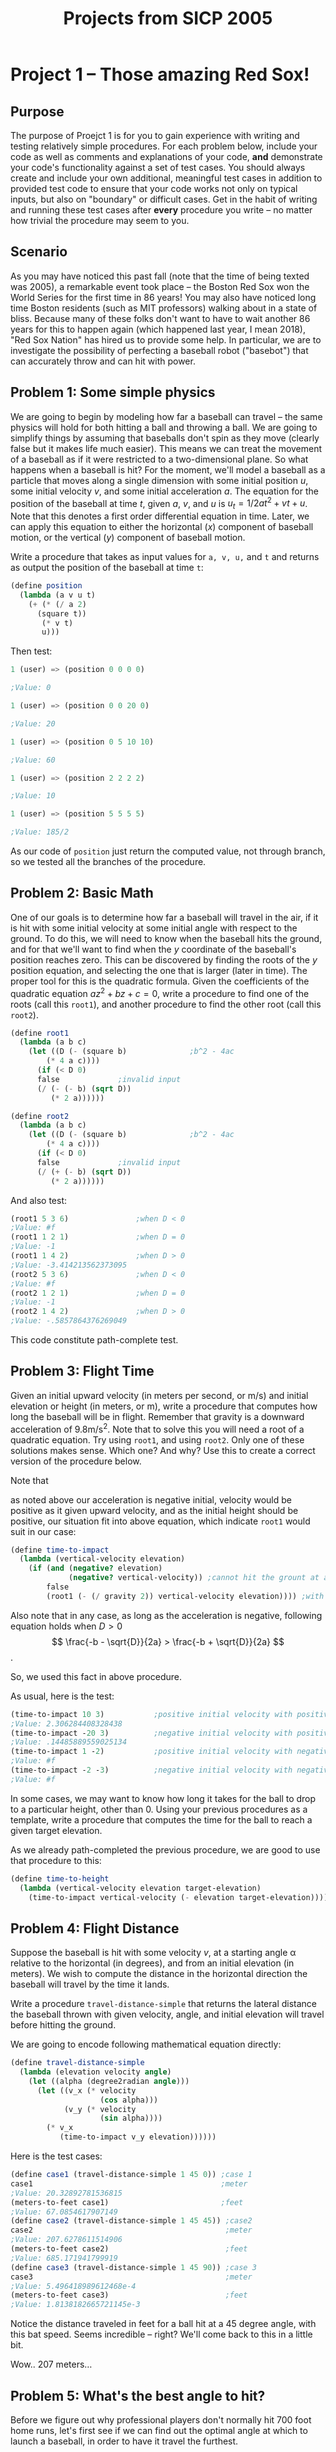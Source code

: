 #+TITLE: Projects from SICP 2005
* Project 1 -- Those amazing Red Sox!
** Purpose
The purpose of Proejct 1 is for you to gain experience with writing and testing
relatively simple procedures. For each problem below, include your code as well
as comments and explanations of your code, *and* demonstrate your code's
functionality against a set of test cases. You should always create and include
your own additional, meaningful test cases in addition to provided test code to
ensure that your code works not only on typical inputs, but also on "boundary"
or difficult cases. Get in the habit of writing and running these test cases
after *every* procedure you write -- no matter how trivial the procedure may
seem to you.
** Scenario
As you may have noticed this past fall (note that the time of being texted was
2005), a remarkable event took place -- the Boston Red Sox won the World Series
for the first time in 86 years! You may also have noticed long time Boston
residents (such as MIT professors) walking about in a state of bliss. Because
many of these folks don't want to have to wait another 86 years for this to
happen again (which happened last year, I mean 2018), "Red Sox Nation" has hired
us to provide some help. In particular, we are to investigate the possibility of
perfecting a baseball robot ("basebot") that can accurately throw and can hit
with power.
** Problem 1: Some simple physics
We are going to begin by modeling how far a baseball can travel -- the same
physics will hold for both hitting a ball and throwing a ball. We are going to
simplify things by assuming that baseballs don't spin as they move (clearly
false but it makes life much easier). This means we can treat the movement of a
baseball as if it were restricted to a two-dimensional plane. So what happens
when a baseball is hit? For the moment, we'll model a baseball as a particle
that moves along a single dimension with some initial position /u/, some initial
velocity /v/, and some initial acceleration /a/. The equation for the position
of the baseball at time /t/, given /a/, /v/, and /u/ is
$u_{t}= 1/2 a t^{2} + v t + u$. Note that this denotes a first order
differential equation in time. Later, we can apply this equation to either the
horizontal ($x$) component of baseball motion, or the vertical ($y$) component
of baseball motion.

Write a procedure that takes as input values for =a, v, u,= and =t= and returns
as output the position of the baseball at time =t=:
#+BEGIN_SRC scheme
(define position
  (lambda (a v u t)
    (+ (* (/ a 2)
	  (square t))
       (* v t)
       u)))
#+END_SRC

Then test:
#+BEGIN_SRC scheme
1 (user) => (position 0 0 0 0)

;Value: 0

1 (user) => (position 0 0 20 0)

;Value: 20

1 (user) => (position 0 5 10 10)

;Value: 60

1 (user) => (position 2 2 2 2)

;Value: 10

1 (user) => (position 5 5 5 5)

;Value: 185/2
#+END_SRC

As our code of =position= just return the computed value, not through branch, so
we tested all the branches of the procedure.
** Problem 2: Basic Math
One of our goals is to determine how far a baseball will travel in the air, if
it is hit with some initial velocity at some initial angle with respect to the
ground. To do this, we will need to know when the baseball hits the ground, and
for that we'll want to find when the $y$ coordinate of the baseball's position
reaches zero. This can be discovered by finding the roots of the $y$ position
equation, and selecting the one that is larger (later in time). The proper tool
for this is the quadratic formula. Given the coefficients of the quadratic
equation $a z^{2} + b z + c = 0$, write a procedure to find one of the roots
(call this =root1=), and another procedure to find the other root (call this
=root2=).

#+BEGIN_SRC scheme
(define root1
  (lambda (a b c)
    (let ((D (- (square b)              ;b^2 - 4ac
		(* 4 a c))))
      (if (< D 0)
	  false				;invalid input
	  (/ (- (- b) (sqrt D))
	     (* 2 a))))))

(define root2
  (lambda (a b c)
    (let ((D (- (square b)              ;b^2 - 4ac
		(* 4 a c))))
      (if (< D 0)
	  false				;invalid input
	  (/ (+ (- b) (sqrt D))
	     (* 2 a))))))
#+END_SRC

And also test:
#+BEGIN_SRC scheme
(root1 5 3 6)				;when D < 0
;Value: #f
(root1 1 2 1)				;when D = 0
;Value: -1
(root1 1 4 2)				;when D > 0
;Value: -3.414213562373095
(root2 5 3 6)				;when D < 0
;Value: #f
(root2 1 2 1)				;when D = 0
;Value: -1
(root2 1 4 2)				;when D > 0
;Value: -.5857864376269049
#+END_SRC
This code constitute path-complete test.
** Problem 3: Flight Time
Given an initial upward velocity (in meters per second, or m/s) and initial
elevation or height (in meters, or m), write a procedure that computes how long
the baseball will be in flight. Remember that gravity is a downward acceleration
of 9.8m/s^{2}. Note that to solve this you will need a root of a quadratic
equation. Try using =root1=, and using =root2=. Only one of these solutions
makes sense. Which one? And why? Use this to create a correct version of the
procedure below.

Note that
\begin{align*}
\left.
\begin{matrix}
a &<0\\
b &>0\\
c &>0\\
\end{matrix}
\right\}
\implies
\frac{-b - \sqrt{D}}{2a} > 0 > \frac{-b + \sqrt{D}}{2a}
\end{align*}
as noted above our acceleration is negative initial, velocity would be positive
as it given upward velocity, and as the initial height should be positive, our
situation fit into above equation, which indicate =root1= would suit in our
case:
#+BEGIN_SRC scheme
(define time-to-impact
  (lambda (vertical-velocity elevation)
    (if (and (negative? elevation)
             (negative? vertical-velocity)) ;cannot hit the grount at any time > 0
        false
        (root1 (- (/ gravity 2)) vertical-velocity elevation)))) ;with other possibitities coped by root1 procedure.
#+END_SRC

Also note that in any case, as long as the acceleration is negative, following
equation holds when $D > 0$
\[
\frac{-b - \sqrt{D}}{2a} > \frac{-b + \sqrt{D}}{2a}
\].

So, we used this fact in above procedure.

As usual, here is the test:
#+BEGIN_SRC scheme
(time-to-impact 10 3)			;positive initial velocity with positive elevation
;Value: 2.306284408328438
(time-to-impact -20 3)			;negative initial velocity with positive elevation
;Value: .14485889559025134
(time-to-impact 1 -2)			;positive initial velocity with negative elevation, whose condition cannot hit the ground. Note that it handled by root1 procedure.
;Value: #f
(time-to-impact -2 -3)			;negative initial velocity with negative elevation; cannot hit the ground.
;Value: #f
#+END_SRC

In some cases, we may want to know how long it takes for the ball to drop to a
particular height, other than 0. Using your previous procedures as a template,
write a procedure that computes the time for the ball to reach a given target
elevation.

As we already path-completed the previous procedure, we are good to use that
procedure to this:
#+BEGIN_SRC scheme
(define time-to-height
  (lambda (vertical-velocity elevation target-elevation)
    (time-to-impact vertical-velocity (- elevation target-elevation))))
#+END_SRC
** Problem 4: Flight Distance
Suppose the baseball is hit with some velocity $v$, at a starting angle \alpha
relative to the horizontal (in degrees), and from an initial elevation (in
meters). We wish to compute the distance in the horizontal direction the
baseball will travel by the time it lands.

Write a procedure =travel-distance-simple= that returns the lateral distance the
baseball thrown with given velocity, angle, and initial elevation will travel
before hitting the ground.

We are going to encode following mathematical equation directly:
\begin{align*}
v_{x} &= v \cos \alpha\\
d_{x} &= v \cos \alpha \times t_{\text{impact}}
\end{align*}
#+BEGIN_SRC scheme
(define travel-distance-simple
  (lambda (elevation velocity angle)
    (let ((alpha (degree2radian angle)))
      (let ((v_x (* velocity
                    (cos alpha)))
            (v_y (* velocity
                    (sin alpha))))
        (* v_x
           (time-to-impact v_y elevation))))))
#+END_SRC

Here is the test cases:
#+BEGIN_SRC scheme
(define case1 (travel-distance-simple 1 45 0)) ;case 1
case1                                          ;meter
;Value: 20.32892781536815
(meters-to-feet case1)                         ;feet
;Value: 67.0854617907149
(define case2 (travel-distance-simple 1 45 45)) ;case2
case2                                           ;meter
;Value: 207.6278611514906
(meters-to-feet case2)                          ;feet
;Value: 685.171941799919
(define case3 (travel-distance-simple 1 45 90)) ;case 3
case3                                           ;meter
;Value: 5.496418989612468e-4
(meters-to-feet case3)                          ;feet
;Value: 1.8138182665721145e-3
#+END_SRC

Notice the distance traveled in feet for a ball hit at a 45 degree angle, with
this bat speed. Seems incredible -- right? We'll come back to this in a little bit.

Wow.. 207 meters...
** Problem 5: What's the best angle to hit?
Before we figure out why professional players don't normally hit 700 foot home
runs, let's first see if we can find out the optimal angle at which to launch a
baseball, in order to have it travel the furthest.

To find the best angle to hit, we design iterative process as follows:
1. Set initial max distance with max angle (0 and 0 would suffice).
2. If angle greater than upper bound then return max angle.
3. Calculate distance with the current angle.
4. If that distance greater than max distance, set max distance to current
   distance and max angle to current angle.
5. Increment angle with the given step.
6. Iterate 2 \to 5.


Here is the straightforward encode:
#+BEGIN_SRC scheme
(define (find-best-angle velocity elevation)
  (define upper-bound 90)
  (define increment 1)
  (define (next ang) (+ ang increment))
  (define (iter angle max-dist max-ang)
    (if (> angle upper-bound)
        max-ang
        (let ((dist (travel-distance-simple elevation velocity angle)))
          (let ((next-ang (next angle)))
            (if (> dist max-dist)
                (iter next-ang dist angle)
                (iter next-ang max-dist max-ang))))))
  (iter 0 0 0))
#+END_SRC

And here is the test or sample points:
#+BEGIN_SRC scheme
1 (user) => (find-best-angle 45 1)

;Value: 45

1 (user) => (find-best-angle 23 0.8)

;Value: 45

1 (user) => (find-best-angle 21 10)

;Value: 40
;; ↑ is not practical to our situation where we consider the baseball hitten by batter.
#+END_SRC
So we can conclude that in the baseball hitting case, 45 degrees is best angle
to hit the ball.
** Problem 6: So why aren't baseball outfield 600 feet deep?
Let's go back to our distances. Why are these numbers for distances hit so
unrealistic? -- because we haven't accounted for air fiction or drag. (Of course
there are some other effects, like spin, but we'll just stick with drag). Let's
think about this. Newton's equation basically says that the movement of the ball
will be governed by:
#+BEGIN_CENTER
Drag + gravity = mass * acceleration
#+END_CENTER

We can get the mass of a baseball (.15kg). We know that force due to gravity --
mass * 9.8 m/s^{2}. The force due to drag is given by:
#+BEGIN_CENTER
$1/2 C \rho A V^{2}$
#+END_CENTER
Where $C$ is the drag coefficient (about 0.5 for baseball sized objects); \rho
is the density of air (about 1.25 kg/m^{3} at sea level for moderate humidity --
not a bad approximation for Boston, but about 1.06 for Denver); $A$ is the
cross-sectional area of the baseball (which is $\pi D^{2}/4$, where $D$ is the
diameter of a baseball -- about 0.074 m). Let's denote $1/2 C \rho A$ by the
constant $\beta$. Then we see that the drag on a baseball is basically
proportional to the square of the velocity of the ball. So there is more drag
when the ball is moving faster.

How can we compute the distance traveled by a baseball, but taking into account
this drag effect? Basically we have four coupled linear differential equations:
Let's let $x$ and $y$ denote the two components of position of the baseball, and
let's let $u$ denote the velocity in the horizontal direction, and $v$ denote
the velocity in the vertical direction. We will let *V* denote the magnitude of
the velocity. Then the equations of motion are:
\begin{align*}
dx/dt &= u\\
dy/dt &= v\\
du/dt &= - \frac{1}{m} \sqrt{u^{2} + v^{2}} u \beta \\
dv/dt &= - \frac{1}{m} \sqrt{u^{2} + v^{2}} v \beta - g
\end{align*}

We can rewrite these as
\begin{align*}
dx &= u dt\\
dy &= v dt\\
du &= - \frac{1}{m} \sqrt{u^{2} + v^{2}} u \beta dt\\
dv &= - \left\{ \frac{1}{m} \sqrt{u^{2} + v^{2}} v \beta + g \right\} dt
\end{align*}

We also have some initial conditions on these parameters

\begin{align*}
x_{0} &= 0\\
y_{0} &= h\\
u_{0} &= \text{\bf{V}} \cos \alpha \\
v_{0} &= \text{\bf{V}} \sin \alpha
\end{align*}
where \alpha is the angle of the initial hit with respect to the ground, $V$ is
the initial velocity, and $h$ is the initial height of the ball.

To find the distance traveled, we need to integrate these equation (one can
consider this as second ordered differential equation with respect to $x,y$, but
this equation is not linear; thus we rely on the numerical integration anyway).
That is, starting with the initial values, we want to move forward a small step
in time (say 0.01 seconds), and compute the change in $x$ and $y$. Similarly, we
want to compute the change in $u$ and $v$, and thus, the new values for $u$ and
$v$. We can keep recursively estimating these values until the value for $y$
drops below 0, in which case the value for $x$ tells us the distance traveled.

This constitute algorithm that compute the distance traveled informally; that
is, it dictated termination condition, initial condition, and way to transit one
step. Let's restate what described above as algorithm:
1. Start with initial condition.
2. If termination condition? return $x$
3. Transition one step.
4. Iterate 2 \to 3.


Here as we explained all the details above informal description, omitted that
informations to avoid to get bogged down by that.

And here is the code:
#+BEGIN_SRC scheme
(define integrate                       ;returns x when y becomes negative.
  (lambda (x0 y0 u0 v0 dt g m beta)
    (define (iter x y u v)
      (if (< y 0)                       ;termination condition
          x
          (let ((speed (sqrt (+ (square u)
                                (square v))))
                (v-factor (* (/ 1 m)
                             beta)))
            (let ((dx (* u dt))
                  (dy (* v dt))
                  (du (* (- v-factor)
                         speed
                         u
                         dt))
                  (dv (* (- (+ (* v-factor
                                  speed
                                  v)
                               g))
                         dt)))
              (iter (+ x dx)            ;transition
                    (+ y dy)
                    (+ u du)
                    (+ v dv))))))
    (iter x0 y0 u0 v0)))                ;initial condition
#+END_SRC

And the initial setter:
#+BEGIN_SRC scheme
(define (travel-distance elevation speed angle)
  (let ((alpha (degree2radian angle)))
    (integrate 0
               elevation
               (* speed
                  (cos alpha))
               (* speed
                  (sin alpha))
               0.01
               gravity
               mass
               beta)))
#+END_SRC

And as we told, we determine the distance a baseball will travel with an angle
of 45 degrees, using velocities of 45 m/s, 40 m/s, 35 m/s:
#+BEGIN_SRC scheme
1 (user) => (meters-to-feet (travel-distance 1 45 45))

;Value: 304.3610105268868
; Home run!

1 (user) => (meters-to-feet (travel-distance 1 40 45))

;Value: 269.5039326610774
; Close!

1 (user) => (meters-to-feet (travel-distance 1 35 45))

;Value: 231.99119882455975
; Flyout!!
#+END_SRC

To find out the effect of angle on the travel distance, let we code as follows:
#+BEGIN_SRC scheme
(define (iterate-on-angle method)
  (lambda (velocity elevation)
    (define upper-bound 90)
    (define increment 1)
    (define (next ang) (+ ang increment))
    (define (iter angle max-dist max-ang)
      (if (> angle upper-bound)
          max-ang
          (let ((dist (method elevation velocity angle)))
            (let ((next-ang (next angle)))
              (if (> dist max-dist)
                  (iter next-ang dist angle)
                  (iter next-ang max-dist max-ang))))))
    (iter 0 0 0)))
#+END_SRC
What is generalized =find-best-angle=. We can rewrite =find-best-angle= as
#+BEGIN_SRC scheme
(define find-best-angle
  (iterate-on-angle travel-distance-simple))
#+END_SRC

Back to our task, now we can estimate described effect using:
#+BEGIN_SRC scheme
(define test-effect-of-angle-and-best-angle
  (iterate-on-angle (lambda (elevation velocity angle)
                      (let ((distance (travel-distance elevation velocity angle)))
                        (if (homerun? distance)          ;display result
                            (begin (newline)
                                   (display "Angle (degrees) : ")
                                   (display angle)
                                   (display "\tdistance (meters) : ")
                                   (display distance)
                                   (display "\t(feets) : ")
                                   (display (meters-to-feet distance))))
                        distance))))

(define (homerun? distance)
  (> (meters-to-feet distance) 300))
#+END_SRC
which display each angle with travel distance that let the ball land over the
fence:
#+BEGIN_SRC scheme
1 (user) => (test-effect-of-angle-and-best-angle 45 1)

Angle (degrees) : 31	distance (meters) : 91.51532072764736	(feets) : 302.00055840123633
Angle (degrees) : 32	distance (meters) : 92.06394866247652	(feets) : 303.81103058617254
Angle (degrees) : 33	distance (meters) : 92.68907465558765	(feets) : 305.87394636343925
Angle (degrees) : 34	distance (meters) : 93.0990652827013	(feets) : 307.2269154329143
Angle (degrees) : 35	distance (meters) : 93.4412381854694	(feets) : 308.35608601204905
Angle (degrees) : 36	distance (meters) : 93.5813025098057	(feets) : 308.8182982823588
Angle (degrees) : 37	distance (meters) : 93.79053827815333	(feets) : 309.508776317906
Angle (degrees) : 38	distance (meters) : 93.93134422944617	(feets) : 309.9734359571724
Angle (degrees) : 39	distance (meters) : 93.8787236285791	(feets) : 309.799787974311
Angle (degrees) : 40	distance (meters) : 93.76322959233745	(feets) : 309.4186576547136
Angle (degrees) : 41	distance (meters) : 93.70356375240091	(feets) : 309.22176038292304
Angle (degrees) : 42	distance (meters) : 93.45847229577446	(feets) : 308.4129585760557
Angle (degrees) : 43	distance (meters) : 93.1494935264519	(feets) : 307.3933286372913
Angle (degrees) : 44	distance (meters) : 92.66568484432294	(feets) : 305.7967599862657
Angle (degrees) : 45	distance (meters) : 92.23060925057175	(feets) : 304.3610105268868
Angle (degrees) : 46	distance (meters) : 91.73050392599892	(feets) : 302.7106629557964
Angle (degrees) : 47	distance (meters) : 91.06247282999192	(feets) : 300.50616033897336
;Value: 38
#+END_SRC

So it conclude that if the batter swings the bat at about 100 mph (or 45 m/s),
homerun angle range would be 31 \to 47 degrees; best angle with given situation
is 38 degrees.

If it were Denver, i.e.
#+BEGIN_SRC scheme
;; (define density 1.25)  ; kg/m^3
(define density 1.06)  ; for denver
#+END_SRC

Then the same test results in
#+BEGIN_SRC scheme
1 (user) => (test-effect-of-angle-and-best-angle 45 1)

Angle (degrees) : 25	distance (meters) : 91.80757292364773	(feets) : 302.9649906480375
Angle (degrees) : 26	distance (meters) : 93.23537186687204	(feets) : 307.6767271606778
Angle (degrees) : 27	distance (meters) : 94.39458365678752	(feets) : 311.5021260673988
Angle (degrees) : 28	distance (meters) : 95.47489744142004	(feets) : 315.06716155668613
Angle (degrees) : 29	distance (meters) : 96.6491018216814	(feets) : 318.9420360115486
Angle (degrees) : 30	distance (meters) : 97.5677682297549	(feets) : 321.9736351581912
Angle (degrees) : 31	distance (meters) : 98.24273978796408	(feets) : 324.2010413002815
Angle (degrees) : 32	distance (meters) : 99.00759192365273	(feets) : 326.725053348054
Angle (degrees) : 33	distance (meters) : 99.69345769019637	(feets) : 328.988410377648
Angle (degrees) : 34	distance (meters) : 100.14639278028076	(feets) : 330.4830961749265
Angle (degrees) : 35	distance (meters) : 100.5271971345883	(feets) : 331.73975054414143
Angle (degrees) : 36	distance (meters) : 100.98266355990877	(feets) : 333.24278974769896
Angle (degrees) : 37	distance (meters) : 101.21502833182811	(feets) : 334.0095934950328
Angle (degrees) : 38	distance (meters) : 101.3744208976632	(feets) : 334.53558896228856
Angle (degrees) : 39	distance (meters) : 101.3233691316595	(feets) : 334.36711813447636
Angle (degrees) : 40	distance (meters) : 101.33908658868884	(feets) : 334.4189857426732
Angle (degrees) : 41	distance (meters) : 101.28079791925339	(feets) : 334.22663313353615
Angle (degrees) : 42	distance (meters) : 101.02041185502884	(feets) : 333.3673591215952
Angle (degrees) : 43	distance (meters) : 100.69139652226286	(feets) : 332.28160852346747
Angle (degrees) : 44	distance (meters) : 100.29330967725063	(feets) : 330.9679219349271
Angle (degrees) : 45	distance (meters) : 99.82569987946395	(feets) : 329.42480960223105
Angle (degrees) : 46	distance (meters) : 99.28810645473736	(feets) : 327.6507513006333
Angle (degrees) : 47	distance (meters) : 98.680059495752	(feets) : 325.64419633598163
Angle (degrees) : 48	distance (meters) : 97.89056434436357	(feets) : 323.0388623363998
Angle (degrees) : 49	distance (meters) : 97.14303748827358	(feets) : 320.57202371130285
Angle (degrees) : 50	distance (meters) : 96.21859535764192	(feets) : 317.52136468021837
Angle (degrees) : 51	distance (meters) : 95.2272364727326	(feets) : 314.2498803600176
Angle (degrees) : 52	distance (meters) : 94.16843722545231	(feets) : 310.75584284399264
Angle (degrees) : 53	distance (meters) : 93.04166763942294	(feets) : 307.03750321009574
Angle (degrees) : 54	distance (meters) : 91.84639167839042	(feets) : 303.0930925386884
;Value: 38
#+END_SRC

Quite impressive.
** Problem 7: Throwing instead of hitting
Now let's turn this around. Instead of worrying about how far the ball will
carry when hit, suppose we want a robotic fielder that can throw the ball
accurately and efficiently. For this, we want to determine the best angle to
throw the ball at a given velocity in order to reach a target a given distance
away in the shortest amount of time. We will assume the target is at height 0
(i.e. on the ground) -- we could do this for a given height of the target but
we'll assume that our fielders are good at catching things at ground level!

We need to write a procedure (or set or procedures) that use the same
integration idea to accomplish the following:
- Given an *input velocity* and *desired distance* (plus the other parameters
  such as mass of the ball, the beta coefficient, gravity, and the height at
  which the throw was made),
- we want to *try different initial angles* (ranging from -90 to 90 degrees) at
  which to throw.
- If throwing at a particular angle will result in the ball traveling roughly
  the desired distance (up to some error) then we want to find the time it takes
  for the ball to reach the target using this trajectory. (a variation of our
  =integrate= will do)
- Finally, we want to find the trajectory that results in the shortest time,
  given a fixed initial velocity magnitude (a variation of =find-best-angle=
  will do).


Let's do our job; but we need to consider the case that with given velocity the robotic
fielder can not throw specified distance at all. The problem statement suggests
we should return 0 so that we can tell this case from the others

*** A variation of =integrate=
Now we want =integrate= return time also not only distance. If we allowed to use
data structure called pair it is so easy stuff; but we are supposed not to know
any of that here we use higher order function instead of that.

As the termination condition is as same of the batting, all the change we should
make is trace additional integrate variable -- time. To do this we generalize
=integrate= procedure:
#+BEGIN_SRC scheme
(define (intergrate-gen terminate? select)
  (lambda (x0 y0 u0 v0 dt g m beta)
    (define (iter x y u v t)
      (if (terminate? x y u v t)        ;termination condition
          (select x y u v t)
          (let ((speed (sqrt (+ (square u)
                                (square v))))
                (v-factor (* (/ 1 m)
                             beta)))
            (let ((dx (* u dt))
                  (dy (* v dt))
                  (du (* (- v-factor)
                         speed
                         u
                         dt))
                  (dv (* (- (+ (* v-factor
                                  speed
                                  v)
                               g))
                         dt)))
              (iter (+ x dx)            ;transition
                    (+ y dy)
                    (+ u du)
                    (+ v dv)
                    (+ t dt))))))
    (iter x0 y0 u0 v0 0)))

(define integrate                       ;returns x when y becomes negative.
  (integrate-gen
   (lambda (x y u v t) (< y 0))
   (lambda (x y u v t) x)))
#+END_SRC

Then we can use the following to collect the time:
#+BEGIN_SRC scheme
(define (travel-desired-distance-time desired-distance elevation speed angle)
  (let ((epsilon 0.5))                  ;tolerance (m)
    (travel (integrate-gen
             (lambda (x y u v t)
               (or (< y 0)
                   (> x (+ desired-distance epsilon)))) ;termination
             (lambda (x y u v t)
               (if (and (< y 0)
                        (< (abs (- x desired-distance)) epsilon))
                   t                    ;return
                   0))))                ;default value
    elevation speed angle))
#+END_SRC

Well, in this way we broke the abstraction barrier by the very lower procedure,
=travel= procedure to know about when to terminate and what to return; even
more, the default value, which definitely defined at the very higher level of
procedure, thus we should be able to change that value easily and defer the
decision what the value should be.

Also, as we learned that data structure -- pair -- even before the higher order
procedure! So if we are good to use higher order procedure, so does pair!

Let's reflect that fact to our code:
#+BEGIN_SRC scheme
(define (travel method elevation speed angle)
  (let ((alpha (degree2radian angle)))
    (method 0
            elevation
            (* speed
               (cos alpha))
            (* speed
               (sin alpha))
            0.01
            gravity
            mass
            beta)))

(define (travel-distance-with-time elevation speed angle)
  (travel
   (integrate-gen
    (lambda (x y u v t) (< y 0))
    (lambda (x y u v t) (make-dist-time x t)))
   elevation speed angle))

;; wrapper structure
(define (make-dist-time x t) (cons x t))
(define (dist p) (car p))
(define (time p) (cdr p))
#+END_SRC

*** A variation of =find-best-angle=
We modified integration procedure to return the pair of traveled distance and
traveled time. Using this procedure we can find the minimum travel time when we
throw the ball to desired distance:
#+BEGIN_SRC scheme
(define (iterate-on-angle lower upper method update? return)
  (lambda (velocity elevation)
    (define increment 0.1)
    (define (next ang) (+ ang increment))
    (define (iter angle extremum ext-ang)
      (if (>= angle upper)
          (return ext-ang extremum)
          (let ((result (method elevation velocity angle)))
            (let ((next-ang (next angle)))
              (if (update? result extremum)
                  (iter next-ang result angle)
                  (iter next-ang extremum ext-ang))))))
    (iter lower 0 0)))

(define (throw-desired-distance velocity desired-distance height)
  (let ((epsilon 0.5))                  ;distance tolerance (m)
    ((iterate-on-angle
      -90                               ;lower bound angle
      90                                ;upper bound angle
      (lambda (elevation velocity angle)
        (let ((result (travel-distance-with-time elevation velocity angle))) ;distance-time pair
          (if (< (abs (- (dist result) desired-distance)) epsilon)           ;within tolerance?
              (time result)                                                  ;return that time
              0)))                                                           ;return default time
      (lambda (current min)                                                  ;update condition
        (and (not (zero? current))
             (or (zero? min)
                 (< current min))))
      cons)                             ;construct pair that contains angle with minimum travel time
     velocity height)))                 ;initial velocity and height at which the throw made
#+END_SRC

**** With these procedure we can determine the required question: If our catcher has
a gun for an arm, and can throw at 100 mph (or 45 m/s), how long does it take to
reach second base (about 36 m apart from home plate)? How long if he throws at
35 m/s? of at 55 m/s?

Results:
#+BEGIN_SRC scheme
1 (user) => (throw-desired-distance 45 36 1)

;Value: (4.3999999999991655 . .9300000000000006)

1 (user) => (throw-desired-distance 35 36 1)

;Value: (8.399999999999151 . 1.1900000000000008)

1 (user) => (throw-desired-distance 55 36 1)

;Value: (2.399999999999165 . .7600000000000005)
#+END_SRC

The =car= of returned is angle at which the minimum time made, the =cdr= of it
is that minimum time.

**** Note that a really good base runner should be able to get from first to second
base in roughly 3 seconds. If the pitcher is throwing at 90 mph how long does it
take to reach home? If the catcher throws at 90 mph, how much time does he have
to catch and release the ball if he is going to put out a runner trying to steal
second?

Since 90 mph is approximately equals to 40 m/s and the whole distance the ball
travel is about 18 + 36 m, we can estimate what we requested as follows:
#+BEGIN_SRC scheme
1 (user) => (throw-desired-distance 40 18 1)

;Value: (-8.35914670815896e-13 . .47000000000000025)

1 (user) => (throw-desired-distance 40 36 1)

;Value: (5.89999999999916 . 1.0300000000000007)
#+END_SRC

So, the catcher should catch and release the ball in 1.5 seconds.
**** Now we estimate the outfielders.
Suppose an outfielder has a strong arm and can throw at 45 m/s. How quickly can
he throw the ball to a target at a distance of 30m? 60m? 80m? What if he can
throw 55 m/s?

Here is the result:
#+BEGIN_SRC scheme
1 (user) => (throw-desired-distance 45 30 1.8)

;Value: (1.1999999999991642 . .7400000000000004)

1 (user) => (throw-desired-distance 45 60 1.8)

;Value: (10.099999999999145 . 1.7300000000000013)

1 (user) => (throw-desired-distance 45 80 1.8)

;Value: (17.499999999999144 . 2.5899999999999888)

1 (user) => (throw-desired-distance 55 30 1.8)

;Value: (-.30000000000083593 . .6100000000000003)

1 (user) => (throw-desired-distance 55 60 1.8)

;Value: (5.99999999999916 . 1.390000000000001)

1 (user) => (throw-desired-distance 55 80 1.8)

;Value: (10.699999999999143 . 2.0500000000000003)
#+END_SRC

With a weaker outfielder, the same distance results into
#+BEGIN_SRC scheme
1 (user) => (throw-desired-distance 35 30 1.8)

;Value: (4.3999999999991655 . .9600000000000006)

1 (user) => (throw-desired-distance 35 60 1.8)

;Value: (18.999999999999165 . 2.3099999999999947)

1 (user) => (throw-desired-distance 35 80 1.8)

;Value: (0 . 0)
#+END_SRC

This outfielder can not throw the ball to the distance apart 80 m from where the
throw made.
*** Reconsider
We quite struggled to get fitted our task to newly constructed framework that we
generalized. We did that since we know that it decomposes monolithic procedures
into several procedures, each of which are general enough to do have meaning
what they are computing. This concept was supposed to be dealt with in the next
project -- not here. Actually our problem statement also implies this fact -- it
guides us to write procedures by explanatory description of algorithm informally.

Here we follow that step not to be obsessed by clever implementing. Here is the
informal algorithm we are going to code:
1. Take velocity, desired distance, etc for formal parameter our whole
   procedure -- i.e. as entry point.
2. For each angle \in $[-90, 90]$, integrate whose termination condition is $(x
   > \text{desired distance})~or~(y < 0)$
   , which means terminate integral whenever our throwing turns out to overshoot the target
   or hit the ground.
3. For updating step of integration, we call another procedure if the
   termination condition satisfy given situation:
   If ($x$ in the range -- desired distance \pm tolerance) then if $t$ is less
   than the minimum time being searched so far, update the minimum time with the
   corresponding angle (we can do this by calling outermost loop with updated
   minimum time and angle).
4. If the loop end by exceeding the upper limit of angle (90 degrees in our
   case), return the minimum time (as we will set the initial minimum time
   traveled as 0, so if there is not any trajectory that can reach the desired
   distance then it would return 0 as default value).


Here is the result:
#+BEGIN_SRC scheme
(define (throw-desired-distance velocity desired-distance height)
  (define tolerance 0.5)                ;tolerance 0.5m
  (define upper-limit 90)
  (define lower-limit -90)
  (define increment 0.1)
  (define (next ang) (+ ang increment))
  (define (loop angle minimum-time minimum-angle)
    (if (> angle upper-limit)
        minimum-time
        (integrate-and-update angle minimum-time minimum-angle)))
  (define (integrate-and-update angle minimum-time minimum-angle)
    (define (throw-desired-distance velocity desired-distance height)
  (define tolerance 0.5)                ;tolerance 0.5m
  (define upper-limit 90)
  (define lower-limit -90)
  (define increment 0.1)
  (define (next ang) (+ ang increment))
  (define (loop angle minimum-time minimum-angle)
    (if (> angle upper-limit)
        minimum-time
        (integrate-and-update angle minimum-time minimum-angle)))
  (define (integrate-and-update angle minimum-time minimum-angle)
    (define (in-range? x) (< (abs (- desired-distance x)) tolerance))
    (define (hit-ground? y) (< y 0))
    (define (overshoot? x) (> x (+ desired-distance tolerance)))
    (define integrate (lambda (x0 y0 u0 v0 dt g m beta)
                        (define (iter x y u v t)
                          (if (or (hit-ground? y)
                                  (overshoot? x))   ;termination condition
                              (if (and (in-range? x)
                                       (or (zero? minimum-time)
                                           (< t minimum-time)))
                                  (loop (next angle) t angle)
                                  (loop (next angle) minimum-time minimum-angle))
                              (let ((speed (sqrt (+ (square u)
                                                    (square v))))
                                    (v-factor (* (/ 1 m)
                                                 beta)))
                                (let ((dx (* u dt))
                                      (dy (* v dt))
                                      (du (* (- v-factor)
                                             speed
                                             u
                                             dt))
                                      (dv (* (- (+ (* v-factor
                                                      speed
                                                      v)
                                                   g))
                                             dt)))
                                  (iter (+ x dx) ;transition
                                        (+ y dy)
                                        (+ u du)
                                        (+ v dv)
                                        (+ t dt))))))
                        (iter x0 y0 u0 v0 0)))
    (let ((alpha (degree2radian angle)))
      (integrate 0
                 height
                 (* velocity
                    (cos alpha))
                 (* velocity
                    (sin alpha))
                 0.01
                 gravity
                 mass
                 beta)))
  (loop lower-limit 0 0))
#+END_SRC

And the tests:
#+BEGIN_SRC scheme
1 (user) => (throw-desired-distance 45 30 1.8)

;Value: .7400000000000004

1 (user) => (throw-desired-distance 45 60 1.8)

;Value: 1.7300000000000013

1 (user) => (throw-desired-distance 45 80 1.8)

;Value: 2.5899999999999888
#+END_SRC

Finally we can decomposes this monolith by recognizing the duplicative codes:
#+BEGIN_SRC scheme
(define (throw-desired-distance velocity desired-distance height)
  (define tolerance 0.5)                ;tolerance 0.5m
  (define upper-limit 90)
  (define lower-limit -90)
  (define increment 0.1)
  (define (next ang) (+ ang increment))
  (define (loop angle minimum-time minimum-angle)
    (if (> angle upper-limit)
        minimum-time
        (integrate-and-update angle minimum-time minimum-angle)))
  (define (integrate-and-update angle minimum-time minimum-angle)
    (define (in-range? x) (< (abs (- desired-distance x)) tolerance))
    (define (hit-ground? y) (< y 0))
    (define (overshoot? x) (> x (+ desired-distance tolerance)))
    (define integrate
      (integrate-gen
       (lambda (x y u v t) (or (hit-ground? y)
                               (overshoot? x)))
       (lambda (x y u v t)
         (if (and (in-range? x)
                  (or (zero? minimum-time)
                      (< t minimum-time)))
             (loop (next angle) t angle)
             (loop (next angle) minimum-time minimum-angle)))))
    (travel integrate height velocity angle)) ;initial condition setter
  (loop lower-limit 0 0))
#+END_SRC

We could decompose further by generalizing the loop procedure of
=iterate-on-angle=; but I found it would rather make readability of our code
worse. Now, our code get concise enough to be readable yet maintain the
structure of described algorithm above. Also we didn't rely on the data
structure -- pair.
** Problem 8: Do it on a bounce
We noticed from preceding problem that weak outfielders can not get the ball
more than 80m in the air. So he may have to bounce it there. Let's model this
effect.

Specifically, assume that when a ball bounces, it leaves the ground at the same
angle as it was initially thrown (untrue but a reasonable approximation) but
with half the velocity. Our task is to write a procedure that will determine the
distance traveled, accounting for drag, given an initial velocity, an angle of
throw, an initial height, and the number of bounces it will take.

Here is the algorithm we are going to code:
1. Set initial condition.
2. Using =travel-distance= determine traveled distance with no bound and increment
   =sum-dist= by the result of =travel-distance=.
3. If remaining bounce is zero then terminate the loop with =sum-dist=.
4. Else set velocity to half of it and set height to 0.
5. Iterate on 2 \to 4.


Here is the resulting straightforward code:
#+BEGIN_SRC scheme
(define (travel-distance-with-bounces elevation speed angle bounces)
  (define (iter vel remaining-bounces sum-dist)
    (if (zero? remaining-bounces)
        sum-dist
        (iter (/ vel 2.) (1- remaining-bounces)
              (+ sum-dist (travel-distance 0 vel angle)))))
  (iter (/ speed 2.) bounces (travel-distance elevation speed angle)))
#+END_SRC

And here is the test:
#+BEGIN_SRC scheme
1 (user) => (travel-distance-with-bounces 1.8 35 19 3)

;Value: 83.39858829506251
#+END_SRC

Now our outfielder who has weak shoulder can throw the ball to reach apart 80m.

Let we do the case of an arbitrary number of bounces until it stops moving. We
exploit the same strategy of previous problem in robotic fielder -- using error
tolerance for the decision whether the ball stopped.

We can do that by slightly amending the code of fixed numbered bounces version:
By changing the termination condition to /vel < tolerance/:
#+BEGIN_SRC scheme
(define (travel-distance-with-arbitrary-bounces elevation speed angle)
  (define (stop? vel) (< vel .1))
  (define (iter vel sum-dist)
    (if (stop? vel)
        sum-dist
        (iter (/ vel 2.)
              (+ sum-dist (travel-distance 0 vel angle)))))
  (iter (/ speed 2.) (travel-distance elevation speed angle)))
#+END_SRC

Here is the test:
#+BEGIN_SRC scheme
1 (user) => (travel-distance-with-arbitrary-bounces 1.8 35 19)

;Value: 83.8583448733793
#+END_SRC

Unfortunately, our weak outfielders cannot throw the ball to reach to the place
90m apart. It is quite different from the strong outfielders:
#+BEGIN_SRC scheme
1 (user) => (travel-distance-with-arbitrary-bounces 1.8 45 19)

;Value: 120.78963743871626
#+END_SRC
** Problem 9: Do it on a bounce -- again
In Problem 8, we just assumed that the velocity would drop by one half on each
bounce. But in fact we are integrating trajectories in order to account for
drag, we can actually compute the velocity of the ball when it bounces (since we
know the $x$ and $y$ components of velocity when the ball hits the ground).
Using our previous general integration procedure we can easily implement what we
should do:
1. Set the termination condition of the integration to =hits-ground?= as
   previous; but we use this condition as transition to bounce.
2. Set the selection of the integration to if =(stop? vel)= then terminate
   ultimately -- return the $x$ component, else invert the sign of $v$ component
   then continue the iteration (actually to support this code we need to amend
   the =integrate-gen= to pass =iter= to the parameter of =select=).


First, we implement the arbitrary number bounces version:
#+BEGIN_SRC scheme
(define (integrate-gen terminate? select)
  (lambda (x0 y0 u0 v0 dt g m beta)
    (define (iter x y u v t)
      (if (terminate? x y u v t)        ;termination condition
          (select x y u v t iter)
          (let ((speed (sqrt (+ (square u)
                                (square v))))
                (v-factor (* (/ 1 m)
                             beta)))
            (let ((dx (* u dt))
                  (dy (* v dt))
                  (du (* (- v-factor)
                         speed
                         u
                         dt))
                  (dv (* (- (+ (* v-factor
                                  speed
                                  v)
                               g))
                         dt)))
              (iter (+ x dx)            ;transition
                    (+ y dy)
                    (+ u du)
                    (+ v dv)
                    (+ t dt))))))
    (iter x0 y0 u0 v0 0)))

(define (travel-distance-with-arbitrary-bounces2 elevation speed angle)
  (define (hits-the-ground? y) (< y 0))
  (define (stop? vel) (< (abs vel) .1))
  (define integrate
    (integrate-gen
     (lambda (x y . rest) (hits-the-ground? y))
     (lambda (x y u v t iter)
       (if (begin (newline) (display v) (stop? v)) x
           (iter x y u (- v) t)))))
  (travel integrate elevation speed angle))
#+END_SRC

Unfortunately, this doesn't work:
#+BEGIN_SRC scheme
1 (user) => (travel-distance-with-arbitrary-bounces2 1.8 45 19)

-12.888754064178412
12.888754064178412
-12.888754064178412
12.888754064178412
-12.888754064178412
12.888754064178412
-12.888754064178412
...
#+END_SRC

The problem was the termination condition works immediately after we invert =v=
as the =y= is less than 0. So we set the =y= to 0 to fix this:
#+BEGIN_SRC scheme
1 (user) => (travel-distance-with-arbitrary-bounces2 1.8 45 19)

-12.888754064178412
-11.453707821293339
-10.59153109045374
...
-7.104654040674966
-7.104654040675094
-7.104654040674973
-7.104654040675086
;Quit!
#+END_SRC
We fixed our original bug but encountered with another: After experimenting with
the debug code, that is, to change display x not v, we got:
#+BEGIN_SRC scheme
1 (user) => (travel-distance-with-arbitrary-bounces2 1.8 45 19)

82.68319955602507
126.84863975747217
...
379.04242193941747
379.04242193941747
379.04242193941747
;Quit!
#+END_SRC

That is, it indicates that we should use =u= to determine whether the ball
stopped. The reason behind of this is that our drag affect on primarily to velocity
of x component. Then rerun our test:
#+BEGIN_SRC scheme
1 (user) => (travel-distance-with-arbitrary-bounces2 1.8 45 19)

;Value: 361.2999476708538

1 (user) => (travel-distance-with-arbitrary-bounces2 1.8 35 19)

;Value: 338.6223063509878
#+END_SRC

This produces huge difference from the previous calculation: It is mainly due to the
fact that we modeled the bounce as elastic collision, which is not certainly
true.

Now let's turn to the fixed numbered bounces case. To do this, we should hand
over the =bounces= state variable to our integration method to keep track of
that. To make our general integration procedure make this happen, we should
amend that or make another procedure that manipulate state variable:
#+BEGIN_SRC scheme
(define (travel-distance-with-bounces2 elevation speed angle bounces)
  (define (hits-the-ground? y) (< y 0))
  (define (loop remaining-bounces x y u v)
    ((integrate-gen
      (lambda (x y . rest) (hits-the-ground? y))
      (lambda (x y u v . rest)
        (if (zero? remaining-bounces) x ;return accumulated distance
            (loop (-1+ remaining-bounces) x 0 u (- v)))))
     x y u v 0.01 gravity mass beta))   ;intermediate state variables
  (let ((alpha (degree2radian angle)))
    (loop bounces 0 elevation           ;initial condition
          (* speed (cos alpha))
          (* speed (sin alpha)))))
#+END_SRC

Then let's test:
#+BEGIN_SRC scheme
1 (user) => (travel-distance-with-bounces2 1.8 35 19 3)

;Value: 144.40112681673043

1 (user) => (travel-distance-with-bounces2 1.8 35 19 2)

;Value: 123.89518783211233

1 (user) => (travel-distance-with-bounces2 1.8 35 19 1)

;Value: 97.3312222038267

1 (user) => (travel-distance-with-bounces2 1.8 35 19 0)

;Value: 59.61469931243074
#+END_SRC
* Project 2 -- Prisoner's Dilemma
** Purpose
Project 2 focuses on the use of higher order procedures. together with data
structures. We will also further develop and demonstrate our ability to write
clear, intelligible, well-documented procedures, as well as text cases for our
procedures.
** A Fable
In the mid-1920's, the Nebraska State Police achieved what may still be their
finest moment. After a 400-mile car chase over dirt roads and through corn
fields, they finally caught up with the notorious bank robbers Bunny and Clod.
The two criminals were brought back to the police station in Omaha for further
interrogation. Bunny and Clod were questioned in separate rooms, and each was
offered the same deal by the police. The deal went as follows (since both are
the same, we need only describe the version presented to Bunny):

#+BEGIN_QUOTE
"Bunny, Here's the offer that we are making to both you and Clod. If you both
hold out on us and don't confess to bank robbery, then we admit that we don't
have enough proof to convict you. However, we will be able to jail you both for
one year, for reckless driving and endangerment of corn. If you turn state's
witness and help us convict Clod (assuming he doesn't confess) , then you will
go free, and Clod will get twenty years in prison. On the other hand, if you
don't confess and Clod does, then *he* will go free and *you* will get twenty years."

"What happens if both Clod and I confess?" asked Bunny.

"Then you both get ten years," responded the police.
#+END_QUOTE

Bunny, who had been a math major at Cal Tech before turning to crime, reasoned
this way:
#+BEGIN_QUOTE
"Suppose Clod intends to confess. Then if I don't confess, I'll get twenty
years, but if I do confess, I'll only get ten years. On the other hand, suppose
Clod intends to hold out on the cops. Then if I don't confess, I'll go to jail
for a year, but if I do confess, I'll go free. So no matter what Clod intends to
do, I am better off confessing than holding out. So I'd better confess."
#+END_QUOTE

Naturally, Clod employed the very same reasoning. Both criminals confessed, and
both went to jail for ten years (Well, actually they didn't go to jail. When
they were in court, and heard that thy had both turned state's witness, they
strangled each other. But that's another story.) The police, of course, were
triumphant, since the criminals would have been free in a year bad both remained
silent.
** The Prisoner's Dilemma
The Bunny and Clod story is an example of a situation known in mathematical game
theory as the "prisoner's dilemma." A prisoner's dilemma always involves two
"game players," and each has a choice between "cooperating" and "defecting." If
the two players cooperate, they each do moderately well; if they both defect,
they each do moderately poorly. If one player cooperates and the other defects,
then the defector does  extremely well and the cooperator does extremely poorly.
(In the case of the Bunny and Clod story, "cooperating" means cooperating with
one's partner -- i.e. holding out on the police -- and  "defecting" means
confessing to bank robbery.) Before formalizing the prisoner's dilemma
situation, we need to introduce some basic game theory notation.
** A Crash Course in Game Theory
In game theory, we differentiate between a /game/, and a /play/. A /game/ refers
to the set of possible choices and outcomes for the entire range of situations.
A /play/ refers to a specific set of choices by the players, with the associated
outcome for that particular scenario. Thus, in game theory, a /two-person
binary-choice game/ is represented by two-by-two matrix. Here is a hypothetical
game matrix:
|                | *B* cooperates | *B* defects |
|----------------+----------------+-------------|
| *A* cooperates | *A* gets 5     | *A* gets 2  |
|                | *B* gets 5     | *B* gets 3  |
|----------------+----------------+-------------|
| *A* defects    | *A* gets 3     | *A* gets 1  |
|                | *B* gets 2     | *B* gets 1  |

The two players in this case are called *A* and *B*, and the choices are called
"cooperate" and "defect." Players *A* and *B* can play a single game by
separately (and secretly) choosing either to cooperate or to defect. Once each
player has made a choice, he announces it to the other player; and the two then
look up their respective scores in the game matrix. Each entry in the matrix is
a pair of numbers indicating a score for each player, depending on their
choices. Thus, in the example above, if Player *A* chooses to cooperate while
Player *B* defects, then *A* gets 2 points and *B* gets 3 points. If both
players defect, they each get 1 point. Note, by the way, that the game matrix is
a matter of public knowledge; for instance, Player *A* knows before the game
even starts that if he and *B* both choose to defect, they will each get 1
point.

In an /iterated game/, the two players play repeatedly; thus after finishing one
game, *A* and *B* may play another. (Admittedly, there is a little confusion in
the terminology here; thus we refer to each iteration as a "play," which
constitutes a single "round" of the larger, iterated game.) There are a number
of ways in which iterated games may be played; in the simplest situation, *A*
and *B* play for some fixed number of rounds (say 200), and before each round,
they are able to look at the record of all previous rounds. For instance, before
playing the tenth round of their iterated game, both *A* and *B* are able to
study the results of the previous nine rounds.
** An Analysis of a Simple Game Matrix
The game depicted by the matrix above is a particularly easy one to analyze.
Let's examine the situation from Player *A*'s point of view (Player *B*'s point
of view is identical):

#+BEGIN_QUOTE
"Suppose *B* cooperates. Then I do better by cooperating myself (I receive five
points instead of three). On the other hand, suppose *B* defects. I still do
better by cooperating (since I get two points instead of one). So no matter what
*B* does, I am better off cooperating."
#+END_QUOTE

Player *B* will, of course, reason the same way, and both will choose to
cooperate. In the terminology of game theory, both *A* and *B* have a /dominant/
choice -- i.e., a choice that gives a preferred outcome no matter what the other
player chooses to do. The matrix shown above, by the way, does /not/ represent a
prisoner's dilemma situation, since when both players make their dominant
choice, they also both achieve their highest personal scores. We'll see an
example of a prisoner's dilemma game very shortly.

*To re-cap:* in any particular game using the above matrix, we would expect both
 players to cooperate; and in an iterated game, we would expect both players to
 cooperate repeatedly, on every round.
** The Prisoner's Dilemma Game Matrix
Now consider the following game matrix:
|                | *B* cooperates | *B* defects |
|----------------+----------------+-------------|
| *A* cooperates | *A* gets 3     | *A* gets 0  |
|                | *B* gets 3     | *B* gets 5  |
|----------------+----------------+-------------|
| *A* defects    | *A* gets 5     | *A* gets 1  |
|                | *B* gets 0     | *B* gets 1  |

In this case, Players *A* and *B* both have a dominant choice -- namely,
defection. No matter what Player *B* does, Player *A* improves his own score by
defecting, and vice versa.

However, there is something odd about this game. It seems as through the two
players would benefit by choosing to cooperate. Instead of winning only one
point each, they could win three points each. So the "rational" choice of mutual
defection has a puzzling self-destructive flavor.

The second matrix is an example of a prisoner's dilemma game situation. Just to
formalize the situation, let $CC$ be the number of points won by each player
when they both cooperate; let $DD$ be the number of points won when both defect;
let $CD$ be the number of points won by the cooperating party when the other
defects, and let $DC$ be the number of points won by the defecting party when
the other cooperates. Then the prisoner's dilemma situation is characterized by
the following conditions:
\begin{align*}
DC > CC &> DD > CD\\
CC &> \frac{DC + CD}{2}
\end{align*}

In the second game matrix, we have
\[DC = 5,\quad CC = 3,\quad DD = 1,\quad CD = 0\]
so both conditions are met. In the Bunny and Clod story, by the way, you can
verify that:
\[DC = 0,\quad CC= -1,\quad DD = -10,\quad CD = -20\]
Again, these values satisfy the prisoner's dilemma conditions.
** Axelrod's Tournament
In the late 1970's, political scientist Robert Axelrod held a computer
tournament designed to investigate the prisoner's dilemma situation (Actually,
there were two tournaments. Their rules and results are described in Axelrod's
book: /The Evaluation of Cooperation/.). Contestants in the tournament submitted
computer programs that would compete in an iterated prisoner's dilemma game of
approximately two hundred rounds, using the second matrix above. Each
contestant's program played five iterated games against each of the other
programs submitted, and after all games had been played the scores were tallied.

The contestants in Axelrod's tournament included professors of political
science, mathematics, computer science, and economics. The winning program --
the program with the highest average score -- was submitted by Anatol Rapoport,
a professor of psychology at the University of Toronto. In this project, we will
pursue Axelrod's investigations and make up our own Scheme programs to play the
iterated prisoner's dilemma game.

As part of this project, we will be running a similar tournament, but now
involving a three-person prisoner's dilemma.

Before we look at the two-player program, it is worth speculating on what
possible strategies might be employed in the iterated prisoner's dilemma game.
Here are some examples:

- Nasty :: a program using the *Nasty* strategy simply defects on every round of
     every game.
- Patsy :: a program using the *Pasty* strategy cooperates on every round of
     every game.
- Spastic :: this program cooperates or defects on a random basis.
- Egalitarian :: this program cooperates on the first round. On all subsequent
     rounds, *Egalitarian* examines the history of the other player's actions,
     counting the total number of defections and cooperations by the other
     player. If the other player's defections outnumber her cooperations,
     *Egalitarian* will defect; otherwise this strategy will cooperate.
- Eye-for-Eye :: this program cooperates on the first round, and then on every
     subsequent round it mimics the other player's previous move. Thus, if the
     other player cooperates (defects) on the /n/th round, then *Eye-for-Eye*
     will cooperate (defect) on the (/n/+1)st round.


All of these strategies are extremely simple. (Indeed, the first three do not
even pay any attention to the other player; their responses are uninfluenced by
the previous rounds of the game.) Nevertheless, simplicity is not necessarily a
disadvantage. Rapoport's first-prize program employed the *Eye-for-Eye*
strategy, and achieved the highest average score in a field of far more
complicated programs.
** The Two-Player Prisoner's Dilemma Program
A Scheme program for an iterated prisoner's dilemma game is provided as part of
the code for this project. The procedure =play-loop= pits two players (or, to be
more precise, two "strategies") against one another for approximately 100 games,
then prints out the average score of each player.

Player strategies are represented as procedures. Each strategy takes two inputs
-- its own "history" (that is, a list of all its previous "plays," where for
convenience we will use "c" to represent cooperate, and "d" to represent defect)
and its opponent's "history." The strategy returns either the string "c" for
"cooperate" or the string "d" for "defect." (Note that we will need to use
procedures appropriate for comparing strings when we analyze these results.)

At the beginning of an iterated game, each history is an empty list. As the game
progresses, the histories grow (via =extend-history=) into lists of "=c="'s and
"=d="'s, thus each history is stored from most recent to least recent. Note how
each strategy must have its /own/ history as its first input. So in
=play-loop-iter,strat0= has =history0= as its first input, and =strat1= has
=history1= as its first input.

The values from the game matrix are stored in a list named
=*game-association-list*=. This list is used to calculate the scores at the end
of the iterated game.
#+BEGIN_SRC scheme
(define *game-association-list*
  '((("c" "c") (3 3))
    (("c" "d") (0 5))
    (("d" "c") (5 0))
    (("d" "d") (1 1))))
#+END_SRC

Thus, if both players cooperate, the payoff to each player is a 3, if one player
cooperates and the other defects, the defecting player gets a payoff of 5, the
cooperating player gets a zero payoff, if both players defect, each gets a
payoff of 1.

Some sample strategies are given in the code. =Nasty= and =Patsy= are
particularly simple; each returns a constant value regardless of the histories.
=Spastic= also ignores the histories and chooses randomly between cooperation
and defection. We should study =Egalitarian= and =Eye-for-Eye= to see that their
behavior is consistent with the descriptions in the previous section.
** Problem 1
To be able to test out the system, we need to complete a definition for
=extract-entry=. This procedure will retrieve the payoff information from the
game association list. The procedure's behavior is as follows: it takes as input
a play, represented as a list of choices for each strategy (i.e., a "c" or a
"d"), and the game association list. Thus a play will in this case be a list of
two entries (since there are two players), each of which is the choice of action
for that player. Each entry in the game association list is a list itself, with
a first element representing a list of game choices, and the second element
representing a list of scores (or payoffs) for each player. Thus =extract-entry=
wants to search down the game association list trying to match its first
argument against the first element of each entry in the game association list,
one by one. When it succeeds, it returns that whole entry.

For example, we expect the following behavior:
#+BEGIN_SRC scheme
(define a-play (make-play "c" "d"))

;Value: a-play

(extract-entry a-play *game-association-list*)

;Value: (("c" "d") (0 5))
#+END_SRC

It is easy stuff to do: Even though I've got worse condition, could implement
this:
#+BEGIN_SRC scheme
(define (extract-entry play game-assc-list)
  (cond ((null? game-assc-list)
         (error "No matching error: There is no such play -- EXTRACT-ENTRY" play))
        ((equal? play (caar game-assc-list))
         (car game-assc-list))
        (else (extract-entry play (cdr game-assc-list)))))
#+END_SRC

Here is extra tests:
#+BEGIN_SRC scheme
1 (user) => (define b-play (make-play "c" "c"))

;Value: b-play

1 (user) => (extract-entry b-play *game-association-list*)

;Value: (("c" "c") (3 3))

1 (user) => (extract-entry (make-play "d" "d") *game-association-list*)

;Value: (("d" "d") (1 1))

1 (user) => (extract-entry (make-play "d" "c") *game-association-list*)

;Value: (("d" "c") (5 0))
#+END_SRC

We exploited the =equal= procedure that can compare list structure element-wise.
** Problem 2
Use =play-loop= to play games among the five defined strategies. Notice how a
strategy's performance varies sharply depending on its opponent. For example,
=Patsy= does quite well against =Eye-for-Eye= or against another =Patsy=, but it
loses badly to =Nasty=. Pay special attention to =Eye-for-Eye=. Notice how it
never eats its opponent -- but it never loses badly. Create a matrix in which
you show the average score for tournaments pitting all possible pairings of the
five different strategies: =Nasty=, =Patsy=, =Eye-for-Eye=, =Spastic=,
=Egalitarian=. Describe the behavior you observe for the different strategies.

Here is the matrix requested:
|               | =Nasty=         | =Patsy=                  | =Eye-for-Eye=  | =Spastic=                | =Egalitarian=  |
|---------------+-----------------+--------------------------+----------------+--------------------------+----------------|
| =Nasty=       | (1., 1.)        | (5., 0)                  | (1.04, .99)    | (2.684, .579)            | (1.038, .990)  |
| =Patsy=       | (0, 5.)         | (3., 3.)                 | (3., 3.)       | (1.412, 4.059)           | (3., 3.)       |
| =Eye-for-Eye= | (.9897, 1.0412) | (3., 3.)                 | (3., 3.)       | (2.2\dot{8}, 2.2\dot{8}) | (3., 3.)       |
| =Spastic=     | (.523, 2.907)   | (3.9\dot{7}, 1.5\dot{3}) | (2.209, 2.209) | (2.105, 2.248)           | (1.478, 2.239) |
| =Egalitarian= | (.9902, 1.0392) | (3., 3.)                 | (3., 3.)       | (1.71, 3.86)             | (3., 3.)       |

And the average score of each:
| Strategy      | Average score |
|---------------+---------------|
| =Nasty=       |        2.1524 |
| =Patsy=       |        2.0824 |
| =Eye-for-Eye= |       2.45594 |
| =Spastic=     |        2.3331 |
| =Egalitarian= |       2.34004 |

Note that the play between =Spastic= strategy and =Egalitarian=: It results to
win one-side hugely but not fixed -- which one would win is not determined; it
inherit the randomness of =Spastic=. From the average score matrix, we can
verify ourselves that =Eye-for-Eye= strategy got the best score overall -- even
if =Eye-for-Eye= never have won in above plays. Also note that =Nasty= always
win or at least draw the other who matched to play with =Nasty=.

For the other cases, we can observe that =Patsy=, =Eye-for-Eye=, =Egalitarian=
always draw -- cooperate each other, =Spastic= tends to draw with =Eye-for-Eye=
but not with =Egalitarian=.
** Problem 3
Games involving *Egalitarian* tend to be slower than other games. Why is that
so? Use order-of-growth notation to explain our answer.

Let /n/ to be the number of history (it would be same as other history). Then
the step complexity can be deduced as \Theta(n); space complexity is also
\Theta(n). The revised version or iterative version has \Theta(n) as its step
complexity and \Theta(1) space complexity as it is iterative process.

Consequently, the newer version doesn't improved the step complexity in the
terms of order or growth; however the actual time it would take to complete
approximately halved down as now we calculate =cs= and =ds= in a one loop -- not
with separate loop as we did before.
** Problem 4
Write a new strategy =eye-for-two-eyes=. The strategy should always cooperate
unless the opponent defected on both of the previous two rounds. (Looked at
another way: =eye-for-two-eyes= should cooperate if the opponent cooperated on
either of the previous two rounds.) Play =eye-for-two-eyes= against other
strategies. Describe the behavior you observe.

The code is straightforward:
#+BEGIN_SRC scheme
(define (EYE-FOR-TWO-EYE my-history other-history)
  (define (has-history-less-than-2? hist)
    (or (empty-history? hist)
        (empty-history? (rest-of-plays hist))))
  (define (defected-previous-2-rounds? hist)
    (and (string=? (most-recent-play hist) "d")
         (string=? (most-recent-play (rest-of-plays hist)) "d")))
  (cond ((has-history-less-than-2? my-history) "c")
        ((defected-previous-2-rounds? other-history) "d")
        (else                           ;has "c" in previous 2 rounds
         "c")))
#+END_SRC

Here is the observations:
#+BEGIN_SRC scheme
(play-loop nasty eye-for-two-eye)

Player 1 Score:  1.0740740740740742
Player 2 Score:  .9814814814814815

(play-loop patsy eye-for-two-eye)

Player 1 Score:  3.
Player 2 Score:  3.

(play-loop egalitarian eye-for-two-eye)

Player 1 Score:  3.
Player 2 Score:  3.

(play-loop eye-for-eye eye-for-two-eye)

Player 1 Score:  3.
Player 2 Score:  3.

(play-loop spastic eye-for-two-eye)

Player 1 Score:  3.075268817204301
Player 2 Score:  1.7849462365591398
#+END_SRC

The most obvious difference from =eye-for-eye= is that now the strategy lose
hugely against =spastic=; also the difference the scores each strategy would get
when it comes to with =nasty= got bigger than =eye-for-eye=. This is due to the
fact that now the strategy get harder to defect than previous, which results to
the bigger difference it get (this is bad thing since =eye-for-...= always loses
against other strategies).
** Problem 5
Write a procedure =make-eye-for-n-eyes=. This procedure should take a number as
input and return the appropriate =Eye-for-Eye=-like strategy. For example,
=(make-eye-for-n-eyes 2)= should returns a strategy equivalent to
=eye-for-two-eyes=. Use this procedure to create a new strategy and test it
against the other strategies. Describe the observed behavior.

Here is the code:
#+BEGIN_SRC scheme
(define (MAKE-EYE-FOR-n-EYE n)
  (lambda (my-history other-history)
    (define (has-history-less-than-n? n hist)
      (cond ((zero? n) false)
            ((empty-history? hist) true)
            (else
             (has-history-less-than-n? (-1+ n) (rest-of-plays hist)))))
    (define (defected-previous-n-rounds? n hist)
      (or (zero? n)
          (and (string=? (most-recent-play hist) "d")
               (defected-previous-n-rounds? (-1+ n) (rest-of-plays hist)))))
    (cond ((has-history-less-than-n? n my-history) "c")
          ((defected-previous-n-rounds? n other-history) "d")
          (else                           ;has "c" in previous n rounds
           "c"))))
#+END_SRC

And test:
#+BEGIN_SRC scheme
(play-loop nasty (make-eye-for-n-eye 5))

Player 1 Score:  1.2222222222222223
Player 2 Score:  .9444444444444444

(play-loop egalitarian (make-eye-for-n-eye 5))

Player 1 Score:  3.
Player 2 Score:  3.

(play-loop spastic (make-eye-for-n-eye 5))

Player 1 Score:  4.038834951456311
Player 2 Score:  1.4174757281553398

(play-loop eye-for-eye (make-eye-for-n-eye 5))

Player 1 Score:  3.
Player 2 Score:  3.
#+END_SRC

This general procedure inherit the property of =Eye-for-Eye= -- it always loses
against other strategies; it got worse -- the difference even got widen.
** Problem 6
Write a procedure =make-rotating-strategy= which takes as input two strategies
(say, =strat0= and =strat1=) and two integers (say =freq0= and =freq1=).
=make-rotating-strategy= should return a strategy which plays =strat0= for the
first =freq0= rounds in the iterated game, then switches to =strat1= for the
next =freq1= rounds, and so on. (Hint: you may find it useful to think about the
=remainder= procedure in order to decide which strategy to use at each
iteration.) Test it against other strategies and describe the performance.

Here is the code:
#+BEGIN_SRC scheme
(define (length-history hist)
  (if (empty-history? hist) 0
      (1+ (length-history (rest-of-plays hist)))))
(define (make-rotating-strategy strat0 strat1 freq0 freq1)
  (lambda (my-history other-history)
    (if (< (remainder (length-history my-history) (+ freq0 freq1))
           freq0)
        (strat0 my-history other-history)
        (strat1 my-history other-history))))
#+END_SRC

Tests:
#+BEGIN_SRC scheme
(play-loop (make-rotating-strategy nasty eye-for-eye 10 80) egalitarian)

Player 1 Score:  1.0396039603960396
Player 2 Score:  .9900990099009901

(play-loop (make-rotating-strategy nasty eye-for-eye 10 80) eye-for-eye)

Player 1 Score:  1.0396039603960396
Player 2 Score:  .9900990099009901

(play-loop (make-rotating-strategy nasty eye-for-eye 10 80) patsy)

Player 1 Score:  3.2795698924731185
Player 2 Score:  2.5806451612903225

(play-loop (make-rotating-strategy nasty eye-for-eye 10 80) nasty)

Player 1 Score:  1.
Player 2 Score:  1.

(play-loop (make-rotating-strategy nasty eye-for-eye 10 80) spastic)

Player 1 Score:  2.4361702127659575
Player 2 Score:  1.9042553191489362

(play-loop (make-rotating-strategy nasty eye-for-eye 10 80) spastic)

Player 1 Score:  2.297872340425532
Player 2 Score:  1.7127659574468086
#+END_SRC

We mixed =nasty= with =eye-for-eye= to complement each other: It becomes always
win the other one like the original =nasty= and I wished it to get good average
score as =eye-for-eye= does; but it turns out not.
** Problem 7
Write a new strategy, =make-higher-order-spastic=, which takes a list of
strategies as input. It returns a new strategy that loops through this list of
strategies, using the next one in the list for each play, and then starting
again at the beginning of the list when it has used all the strategies. Test
this new strategy against other strategies and describe the performance.

We use the same strategy with the previous problem:
#+BEGIN_SRC scheme
(define (make-higher-order-spastic strats)
  (lambda (my-history other-history)
    (let* ((index (remainder (length-history my-history) (length strats)))
           (strat (list-ref strats index)))
      (strat my-history other-history))))
#+END_SRC

Tests:
#+BEGIN_SRC scheme
(play-loop (make-higher-order-spastic (list eye-for-eye patsy nasty)) eye-for-eye)

Player 1 Score:  2.6989247311827955
Player 2 Score:  2.6451612903225805

(play-loop (make-higher-order-spastic (list eye-for-eye patsy nasty)) patsy)

Player 1 Score:  3.6530612244897958
Player 2 Score:  2.020408163265306

(play-loop (make-higher-order-spastic (list eye-for-eye patsy nasty)) egalitarian)

Player 1 Score:  3.6595744680851063
Player 2 Score:  2.0106382978723403

(play-loop (make-higher-order-spastic (list eye-for-eye patsy nasty)) spastic)

Player 1 Score:  2.31
Player 2 Score:  2.11

(play-loop (make-higher-order-spastic (list eye-for-eye patsy nasty)) spastic)

Player 1 Score:  2.0384615384615383
Player 2 Score:  2.2788461538461537

(play-loop (make-higher-order-spastic (list eye-for-eye patsy nasty)) nasty)

Player 1 Score:  .6568627450980392
Player 2 Score:  2.372549019607843
#+END_SRC
** Problem 8
Write a procedure =gentle=, which takes as input a strategy (say =strat=) and a
number between 0 and 1 (call it =gentleness-factor=). The =gentle= procedure
should return a strategy that plays the same as =strat= except: when =strat=
defects, the new strategy should have a =gentleness-factor= chance of
cooperating. (If =gentleness-factor= is 0, the return strategy performs exactly
the same as =strat=; if =gentleness-factor= is 0.5, the returned strategy
cooperates half the time that =strat= defects; if =gentleness-factor= is 1, the
returned strategy performs the same as =Patsy=.)

Use =gentle= with a low value for =gentleness-factor= -- say, 0.1 -- to create
two new strategies: =slightly-gentle-Nasty= and =slightly-gentle-Eye-for-Eye=.

Here is the code:
#+BEGIN_SRC scheme
(define (gentle strat gentleness-factor)
  (define (gentle-spastic)
    (if (< (random 1.0) gentleness-factor)
        "c"
        "d"))
  (lambda (my-history other-history)
    (let ((result (strat my-history other-history)))
      (if (string=? result "d")
          (gentle-spastic)
          result))))

(define slightly-gentle-Nasty
  (gentle nasty 0.1))

(define slightly-gentle-Eye-for-Eye
  (gentle eye-for-eye 0.1))
#+END_SRC

Here is the test:
#+BEGIN_SRC scheme
(play-loop nasty slightly-gentle-nasty)

Player 1 Score:  1.4210526315789473
Player 2 Score:  .8947368421052632

(play-loop eye-for-eye slightly-gentle-eye-for-eye)

Player 1 Score:  3.
Player 2 Score:  3.

(play-loop spastic slightly-gentle-eye-for-eye)

Player 1 Score:  2.4285714285714284
Player 2 Score:  2.020408163265306

(play-loop nasty slightly-gentle-eye-for-eye)

Player 1 Score:  1.2173913043478262
Player 2 Score:  .9456521739130435
#+END_SRC
** The Three-Player Prisoner's Dilemma
So far, all of our prisoner's dilemma examples have involved two players (and,
indeed, most game-theory research on the prisoner's dilemma has focused on
two-player games). But it is possible to create a prisoner's dilemma game
involve three -- or even more -- players.

Strategies from the two-player game do not necessarily extend to a three-person
game in a natural way. For example, what does =Eye-for-Eye= mean? Should the
player defect if /either/ of the opponents defected on the previous round? Or
only if /both/ opponents defected? And are either of these strategies nearly as
effective in the three-player game as =Eye-for-Eye= is in the two-player game?

Before we analyze the three-player game more closely, we must introduce some
notation for representing the payoffs. We use a notation similar to that used
for the two-player game. For example, we let $DCC$ represent the payoff to a
defecting player if both opponents cooperate. Note that the first position
represents the player under consideration. The second and third positions
represent the opponents.

Another example: $CCD$ represents the payoff to a cooperating player if one
opponent cooperates and the other opponent defects. Since we assume a symmetric
game matrix, $CCD$ could be written as $CDC$. The choice is arbitrary.

Now we are ready to discuss the payoffs for the three-player game. We impose
three rules (Actually, there is no universal definition for the multi-player
prisoner's dilemma. The constraints used here represent one possible version of
the three-player prisoner's dilemma.):

1. Defection should be the dominant choice for each player. In other words, it
   should always be better for a player to defect, regardless of what the
   opponents do. This rule gives three constraints:
   \begin{align*}
   DCC &> CCC\\
   DDD &> CDD\\
   DCD &> CCD
   \end{align*}
2. A player should always be better off if more of his opponents choose to
   cooperate. This rule gives:
   \begin{align*}
   DCC &> DCD > DDD\\
   CCC &> CCD > CDD\\
   \end{align*}
3. If one player's choice is fixed, the other two players should be left in a
   two-player prisoner's dilemma. This rule gives the following constraints:
   \begin{align*}
    CCD &> DDD\\
    CCC &> DCD\\
    CCD &> \frac{CDD + DCD}{2}\\
    CCC &> \frac{CCD + DCC}{2}
   \end{align*}
4. We can satisfy all of these constraints with the following payoffs:
   $$CDD = 0,\quad DDD = 1,\quad CCD = 2,\quad DCD = 3,\quad CCC = 4,\quad DCC =
   5.$$
** Problem 9
Revise the Scheme code for the two-player game to make a three-player iterated
game. The program should take three strategies as input, keep track of three
histories, and print out results for three players. We need to change only three
procedures: =play-loop=, =print-out-results= and =get-scores=.

We also need to change =*game-association-list*= as follows:
#+BEGIN_SRC scheme
(define *game-association-list*
  (list (list (list "c" "c" "c") (list 4 4 4))
        (list (list "c" "c" "d") (list 2 2 5))
        (list (list "c" "d" "c") (list 2 5 2))
        (list (list "d" "c" "c") (list 5 2 2))
        (list (list "c" "d" "d") (list 0 3 3))
        (list (list "d" "c" "d") (list 3 0 3))
        (list (list "d" "d" "c") (list 3 3 0))
        (list (list "d" "d" "d") (list 1 1 1))))
#+END_SRC

Here is the rest of code:
#+BEGIN_SRC scheme
(define (play-loop strat0 strat1 strat2)
  (define (play-loop-iter strat0 strat1 strat2 count history0 history1 history2 limit)
    (cond ((= count limit) (print-out-results history0 history1 history2 limit))
          (else (let ((result0 (strat0 history0 history1 history2))
                      (result1 (strat1 history1 history0 history2))
                      (result2 (strat2 history2 history0 history1)))
                  (play-loop-iter strat0 strat1 strat2 (+ count 1)
                                  (extend-history result0 history0)
                                  (extend-history result1 history1)
                                  (extend-history result2 history2)
                                  limit)))))
  (play-loop-iter strat0 strat1 strat2 0 the-empty-history the-empty-history the-empty-history
                  (+ 90 (random 21))))

(define (print-out-results history0 history1 history2 number-of-games)
  (let ((scores (get-scores history0 history1 history2)))
    (newline)
    (display "Player 1 Score:  ")
    (display (* 1.0 (/ (car scores) number-of-games)))
    (newline)
    (display "Player 2 Score:  ")
    (display (* 1.0 (/ (cadr scores) number-of-games)))
    (newline)
    (display "Player 3 Score:  ")
    (display (* 1.0 (/ (caddr scores) number-of-games)))
    (newline)
    ))

(define (get-scores history0 history1 history2)
  (define (get-scores-helper history0 history1 history2 score0 score1 score2)
    (cond ((empty-history? history0)
           (list score0 score1 score2))
          (else (let ((game (make-play (most-recent-play history0)
                                       (most-recent-play history1)
                                       (most-recent-play history2))))
                  (get-scores-helper (rest-of-plays history0)
                                     (rest-of-plays history1)
                                     (rest-of-plays history2)
                                     (+ (get-player-points 0 game) score0)
                                     (+ (get-player-points 1 game) score1)
                                     (+ (get-player-points 2 game) score2))))))
  (get-scores-helper history0 history1 history2 0 0 0))
#+END_SRC
** Problem 10
Write strategies =Patsy-3=, =Nasty-3=, and =spastic-3= that will work in a
three-player game. Try them out to make sure our code is working.

Write two new strategies: =tough-Eye-for-Eye= and =soft-Eye-for-Eye=.
=tough-Eye-for-Eye= should defect if /either/ of the opponents defected on the
previous round. =soft-Eye-for-Eye= should defect only if =both= opponents
defected on the previous round. Play some games using these two new strategies.
Describe the observed behavior of the strategies.

First task:
#+BEGIN_SRC scheme
(define (NASTY-3 my-history other-history another-history)
  "d")

(define (PATSY-3 my-history other-history another-history)
  "c")

(define (SPASTIC-3 my-history other-history another-history)
  (if (= (random 2) 0)
      "c"
      "d"))
#+END_SRC

And test:
#+BEGIN_SRC scheme
(play-loop nasty-3 patsy-3 spastic-3)

Player 1 Score:  4.08
Player 2 Score:  1.08
Player 3 Score:  2.46
#+END_SRC

Second task:
#+BEGIN_SRC scheme
(define (tough-EYE-FOR-EYE my-history other-history another-history)
  (cond ((empty-history? my-history) "c")
        ((or (string=? (most-recent-play other-history) "d")
             (string=? (most-recent-play another-history) "d"))
         "d")
        (else "c")))

(define (soft-EYE-FOR-EYE my-history other-history another-history)
  (cond ((empty-history? my-history) "c")
        ((and (string=? (most-recent-play other-history) "d")
              (string=? (most-recent-play another-history) "d"))
         "d")
        (else "c")))
#+END_SRC

And the behavior:
#+BEGIN_SRC scheme
(play-loop nasty-3 soft-eye-for-eye tough-eye-for-eye)

Player 1 Score:  1.0588235294117647
Player 2 Score:  1.
Player 3 Score:  1.0294117647058822

(play-loop patsy-3 soft-eye-for-eye tough-eye-for-eye)

Player 1 Score:  4.
Player 2 Score:  4.
Player 3 Score:  4.

(play-loop spastic-3 soft-eye-for-eye tough-eye-for-eye)

Player 1 Score:  2.4479166666666665
Player 2 Score:  1.9166666666666667
Player 3 Score:  3.0104166666666665

(play-loop spastic-3 soft-eye-for-eye tough-eye-for-eye)

Player 1 Score:  2.172727272727273
Player 2 Score:  1.7363636363636363
Player 3 Score:  2.690909090909091
#+END_SRC

=soft-Eye-for-Eye= inherit the characteristic property of =Eye-for-Eye= -- never
win against others; =tough-Eye-for-Eye= now tends to win with a slight
difference against others.
** Problem 11
Write a procedure =make-combined-strategies= which takes as input two
/two-player/ strategies and a "combining" procedure. =make-combined-strategies=
should return a /three-player/ strategy that plays one of the two-player
strategies against one of the opponents, and the other two-player strategy
against the other opponents, then calls the "combining" procedure on the two
two-player results. Here's an example: this call to =make-combined-strategies=
returns a strategy equivalent to =tough-Eye-for-Eye= in Problem 10.

The resulting strategy plays =Eye-for-Eye= against each opponent, and then calls
the combining procedure on the two results. If either of the two two-player
strategies has returned "d", then the three-player strategy will also return
"d".

#+BEGIN_SRC scheme
(make-combined-strategies
   Eye-for-Eye Eye-for-Eye
   (lambda (r1 r2) (if (or (string=? r1 "d") (string=? r2 "d")) "d" "c")))
#+END_SRC

Here's another example. This call to =make-combined-strategies= returns a
three-player strategy that plays =Eye-for-Eye= against one opponent,
=Egalitarian= against another, and choose randomly between the two results:
#+BEGIN_SRC scheme
(make-combined-strategies
   Eye-for-Eye Egalitarian
   (lambda (r1 r2) (if (= (random 2) 0) r1 r2)))
#+END_SRC

The code:
#+BEGIN_SRC scheme
;; (hist, hist -> action), (hist, hist -> action), (action, action -> action)
;; -> (hist, hist, hist -> action)
(define (make-combined-strategies two-strat0 two-strat1 combiner)
  (lambda (my-history other-history another-history)
    (combiner (two-strat0 my-history other-history)
              (two-strat1 my-hsitory another-history))))
#+END_SRC
We added the type notation of given procedure.

Then test:
#+BEGIN_SRC scheme
(define tough-eye-for-eye1
  (make-combined-strategies
   Eye-for-Eye Eye-for-Eye
   (lambda (r1 r2) (if (or (string=? r1 "d") (string=? r2 "d")) "d" "c"))))

(define randomized-egal-eye
  (make-combined-strategies
   Eye-for-Eye Egalitarian
   (lambda (r1 r2) (if (= (random 2) 0) r1 r2))))

(play-loop tough-eye-for-eye1 spastic-3 tough-eye-for-eye)

Player 1 Score:  2.0833333333333335
Player 2 Score:  .5
Player 3 Score:  2.0833333333333335

(play-loop tough-eye-for-eye1 soft-eye-for-eye tough-eye-for-eye)

Player 1 Score:  4.
Player 2 Score:  4.
Player 3 Score:  4.

(play-loop tough-eye-for-eye1 randomized-egal-eye tough-eye-for-eye)

Player 1 Score:  4.
Player 2 Score:  4.
Player 3 Score:  4.

(play-loop tough-eye-for-eye1 randomized-egal-eye spastic-3)

Player 1 Score:  2.988888888888889
Player 2 Score:  2.188888888888889
Player 3 Score:  2.5555555555555554
#+END_SRC
** Problem 12
A natural idea in creating a prisoner's dilemma strategy is to try and deduce
what kind of strategies the /other/ players might be using. In this problem, we
will implement a simple version of this idea.

The underlying idea is to keep track of how the strategy for one player
correlates with the decisions of the other two players on the previous round (or
course, you can imagine generalizing this to several previous rounds). Thus, we
want to build an intermediary data structure which keeps track of what player-0
did, correlated with what the other two players did, over the course of the
histories for the three players. Imagine creating a procedure that takes three
histories as arguments: call them =hist-0=, =hist-1= and =hist-2=. The idea is
that we wish to characterize the strategy of the player responsible for
=hist-0=. Given this is a three player game, there are three possible situations
we need to keep track of: What did player-0 do on one round when the two other
players both cooperated on the previous round; what did player-0 do on one round
when one of the others cooperated and the other defected on the previous round;
and what did player-0 do on one round when both other players defected on the
previous round. Since these three situations will occur multiple times, we want
to keep track of how often in each case did player-0 cooperate, and how often
did she defect in response to these choices, and how often did each of these
three cases occur (although that could be found by adding the number of times
player-0 cooperated and defected).

Thus, we should design and implement a data structure called a
=history-summary=, which the overall structure shown in Figure 1 (please
reference the relevant project document). The =history-summary= has three
sub-pieces, one for the case where both player-1 and player-2 cooperated, one
for when one of them cooperated and the other defected, and a third for when
both of these players defected. This means that our data abstraction for a
=history-summary= should have three selectors, for these three pieces. For each
piece, there is another data structure that keeps track of the number of times
player-0 cooperated on the next round, the number of times she defected, and the
total number of examples (though as we noted, this is redundant). We may find it
convenient to think of this as a kind of tree structure. Thus, our first task is
to design constructors and selectors to implement this multilevel abstraction.

Once we have designed our data abstraction, build a procedure that takes the
three histories as arguments, and returns a history-summary. If we extract from
this data structure the piece corresponding to =cooperate-cooperate=, this
should give us all the information about what happened when player-1 and player-2
both cooperated. Thus, we should be able to extract from this piece the number
of times player-0 cooperated and the number of times she defected.

REMEMBER: the goal of our data structure is to correlate player-0's behavior on
round n, with player-1 and player-2's behavior on round n-1. For example, the
result of an implementation, call it =make-history-summary=, on an example set
of histories is shown below:
#+BEGIN_SRC scheme
(define summary
  (make-history-summary
   '("c" "c" "d" "d" "c" "d" "c" "c")   ;hist-0
   '("c" "c" "c" "d" "d" "c" "d" "c")   ;hist-1
   '("c" "c" "d" "d" "d" "c" "c" "c"))) ;hist-2

summary
;Value: ((3 0 3) (1 1 2) (0 2 2))
#+END_SRC

We implemented above specification as iterative process:
#+BEGIN_SRC scheme
;; constructor
;; (hist,hist,hist) -> history-summary
(define (make-history-summary hist-0 hist-1 hist-2)
  (define (raise-exception)
    (error "Invalid input histories -- MAKE-HISTORY-SUMMARY"
           (list hist-0 hist-1 hist-2)))
  (define (helper h0 prev-other-hist prev-another-hist sub-branches)
    (let ((current-action (most-recent-play h0)))
      (cond ((and (empty-history? prev-other-hist) ;termination condition
                  (empty-history? prev-another-hist))
             sub-branches)
            ((or (empty-history? prev-other-hist) ;defensive programming
                 (empty-history? prev-another-hist))
             (raise-exception))
            (else                       ;transition step
             (let ((prev-other-action (most-recent-play prev-other-hist))
                   (prev-another-action (most-recent-play prev-another-hist))
                   (cc (car sub-branches)) ;cooperate-cooperate
                   (cd (cadr sub-branches)) ;cooperate-defect
                   (dd (caddr sub-branches))) ;defect-defect
               (helper
                (rest-of-plays h0)
                (rest-of-plays prev-other-hist)
                (rest-of-plays prev-another-hist)
                (cond ((and (string=? prev-other-action "c")
                            (string=? prev-another-action "c")) ;update cc
                       (list (cond ((string=? current-action "c")
                                    (increase-c-action cc)) ;update c
                                   ((string=? current-action "d")
                                    (increase-d-action cc)) ;update d
                                   (else (raise-exception)))
                             cd
                             dd))
                      ((and (string=? prev-other-action "d")
                            (string=? prev-another-action "d")) ;update dd
                       (list cc
                             cd
                             (cond ((string=? current-action "c")
                                    (increase-c-action dd))
                                   ((string=? current-action "d")
                                    (increase-d-action dd))
                                   (else (raise-exception)))))
                      ((or (and (string=? prev-other-action "d") ;update cd
                                (string=? prev-another-action "c"))
                           (and (string=? prev-other-action "c")
                                (string=? prev-another-action "d")))
                       (list cc
                             (cond ((string=? current-action "c")
                                    (increase-c-action cd))
                                   ((string=? current-action "d")
                                    (increase-d-action cd))
                                   (else (raise-exception)))
                             dd))
                      (else
                       (raise-exception))))))))) ;defensive programming
  (let ((cc (make-action-history 0 0 0))
        (cd (make-action-history 0 0 0))
        (dd (make-action-history 0 0 0)))
      (cond ((and (empty-history? hist-0) ;trivial condition
                  (empty-history? hist-1)
                  (empty-history? hist-2))
             (list cc cd dd))
            ((or (empty-history? hist-0) ;defensive programming
                 (empty-history? hist-1)
                 (empty-history? hist-2))
             (raise-exception))
            (else                       ;nontrivial case
             (helper hist-0             ;setup initial condition
                     (rest-of-plays hist-1)
                     (rest-of-plays hist-2)
                     (list cc cd dd)))))
  )

;; selector
(define (cooperate-cooperate history-summary)
  (car history-summary))
(define (cooperate-defect history-summary)
  (cadr history-summary))
(define (defect-defect history-summary)
  (caddr history-summary))

;; test for make-history-summary
;; (define summary
;;   (make-history-summary
;;    '("c" "c" "d" "d" "c" "d" "c" "c")   ;hist-0
;;    '("c" "c" "c" "d" "d" "c" "d" "c")   ;hist-1
;;    '("c" "c" "d" "d" "d" "c" "c" "c"))) ;hist-2

;; summary
;; ;Value: ((3 0 3) (1 1 2) (0 2 2))

;; operate on action-history
;; action-history -> action-history
(define (increase-c-action action-history)
  (make-action-history
   (1+ (c-action action-history))
   (d-action action-history)
   (1+ (t-action action-history))))
(define (increase-d-action action-history)
  (make-action-history
   (c-action action-history)
   (1+ (d-action action-history))
   (1+ (t-action action-history))))

;; lowest ADT for history-summary type
;; integer, integer, integer -> action-history
(define (make-action-history cooperations defections total-actions)
  (list cooperations defections total-actions))
;; (c-action (make-action-history <cs> <ds> <as>)) = <cs>
(define (c-action action-history)
  (car action-history))
;; (d-action (make-action-history <cs> <ds> <as>)) = <ds>
(define (d-action action-history)
  (cadr action-history))
;; (t-action (make-action-history <cs> <ds> <as>)) = <as>
(define (t-action action-history)
  (caddr action-history))
#+END_SRC

Then as usual we test our procedure:
#+BEGIN_SRC scheme
(define summary
  (make-history-summary
   '("c" "c" "d" "d" "c" "d" "c" "c")   ;hist-0
   '("c" "c" "c" "d" "d" "c" "d" "c")   ;hist-1
   '("c" "c" "d" "d" "d" "c" "c" "c")))

;Value: summary

summary

;Value: ((3 0 3) (1 1 2) (0 2 2))

(cooperate-defect summary)

;Value: (1 1 2)

(defect-defect summary)

;Value: (0 2 2)

(cooperate-cooperate summary)

;Value: (3 0 3)
#+END_SRC

The algorithm behind this implementation is straightforward:
1. Check the inputs are trivial case.
2. If it is do the right thing; if not set up the initial condition for the
   iterative process. You may find it helpful to draw table to catch up this process.
3. Depending on the current looks update appropriately then iterate over (transition).
4. If we encountered with termination condition then return the list of action-histories.


In the above description, we omitted the gory details about the defensive programming
and implementation details.
** Problem 13
Finally, using this data structure, we can build a new procedure that will
return a list of three numbers: the probability that the =hist-0= player
cooperates given that the other two players cooperated on the previous round,
the probability that the =hist-0= player cooperates given that only one other
player cooperated on the previous round, and the probability that the =hist-0=
player cooperates given that both others defected on the previous round. To fill
out some details in this picture, let's look at a couple of examples. We will
call our procedure =get-probability-of-c=: here are a couple of sample calls.
#+BEGIN_SRC scheme
(define summary (make-history-summary
                 '("c" "c" "c" "c")     ;hist-0
                 '("d" "d" "d" "c")     ;hist-1
                 '("d" "d" "c" "c")))   ;hist-2
(get-probability-of-c summary)
;; Value: (1 1 1)

(define new-summary (make-history-summary
                     '("c" "c" "c" "d" "c")
                     '("d" "c" "d" "d" "c")
                     '("d" "c" "c" "c" "c")))
(get-probability-of-c new-summary)
;; Value: (0.5 1 ())
#+END_SRC

In the top example, the returned list indicates that the first player cooperates
with probability 1 no matter what the other two players do. In the bottom
example, the first player cooperates with probability 0.5 when the other two
players cooperate; the first player cooperates with probability 1 when one of
the other two players defects; and since we have no data regarding what happens
when both of the other players defect, our procedure returns =()= for that case.

Then here is the result:
#+BEGIN_SRC scheme
;; history-summary -> List<number>
(define (get-probability-of-c history-summary)
  (define (get-prob action-history)
    (if (zero? (t-action action-history))
        '()
        (* 1.0 (/ (c-action action-history)
                  (t-action action-history)))))
  (list (get-prob (cooperate-cooperate history-summary))
        (get-prob (cooperate-defect history-summary))
        (get-prob (defect-defect history-summary))))
#+END_SRC

Test:
#+BEGIN_SRC scheme
(define summary (make-history-summary
                 '("c" "c" "c" "c")     ;hist-0
                 '("d" "d" "d" "c")     ;hist-1
                 '("d" "d" "c" "c")))

;Value: summary

(get-probability-of-c summary)

;Value: (1. 1. 1.)

(define new-summary (make-history-summary
                     '("c" "c" "c" "d" "c")
                     '("d" "c" "d" "d" "c")
                     '("d" "c" "c" "c" "c")))

;Value: new-summary

(get-probability-of-c new-summary)

;Value: (.5 1. ())
#+END_SRC
** Problem 14
Using this procedure, you should be able to write some predicate procedures that
help in deciphering another player's strategy. For instance, we can use
=get-probability-of-c= to record the behavior of an opponent. We could then
compare this against what we would expect for a behavior to see if they match.
Thus, the first procedure tests to see if two lists are the same. Using this we
could check to see if an opponent is a fool by seeing if he always cooperates
(i.e. the observed behavior would be a "c" for cooperate in all cases).

#+BEGIN_SRC scheme
(define (test-entry expected-values actual-values)
  (cond ((null? expected-values) (null? actual-values))
        ((null? actual-values) #f)
        ((or (not (car expected-values))
             (not (car actual-values))
             (= (car expected-values) (car actual-values)))
         (test-entry (cdr expected-values) (cdr actual-values)))
        (else #f)))

(define (is-he-a-fool? hist0 hist1 hist2)
  (test-entry (list 1 1 1)
              (get-probability-of-c
               (make-history-summary hist0 hist1 hist2))))

(define (could-he-be-a-fool? hist0 hist1 hist2)
  (test-entry (list 1 1 1)
              (map (lambda (elt)
                     (cond ((null? elt) 1)
                           ((= elt 1) 1)
                           (else 0)))
                   (get-probability-of-c (make-history-summary hist0
                                                               hist1
                                                               hist2)))))
#+END_SRC

Use the =get-probability-of-c= procedure to write a predicate that tests whether
another player is using the =soft-Eye-for-Eye= strategy from Problem 10. Also,
write a new strategy named =dont-tolerate-fools=. This strategy should cooperate
for the first ten rounds; on subsequent rounds it checks (one each round) to see
whether the other players might both be playing =Patsy=. If our strategy finds
that both other players seem to be cooperating uniformly, it defects; otherwise,
it cooperate.

To make testing our implementation easier, let we amend the =play-loop=
procedure to return played histories:
#+BEGIN_SRC scheme
(define (play-loop strat0 strat1 strat2)
  (define (play-loop-iter strat0 strat1 strat2 count history0 history1 history2 limit)
    (cond ((= count limit)
           (print-out-results history0 history1 history2 limit)
           (list history0 history1 history2)) ;for testing
          (else (let ((result0 (strat0 history0 history1 history2))
                      (result1 (strat1 history1 history0 history2))
                      (result2 (strat2 history2 history0 history1)))
                  (play-loop-iter strat0 strat1 strat2 (+ count 1)
                                  (extend-history result0 history0)
                                  (extend-history result1 history1)
                                  (extend-history result2 history2)
                                  limit)))))
  (play-loop-iter strat0 strat1 strat2 0 the-empty-history the-empty-history the-empty-history
                  (+ 90 (random 21))))
#+END_SRC

Then our first task:
#+BEGIN_SRC scheme
(define (is-he-soft-eye-for-eye? hist0 hist1 hist2)
  (test-entry (list 1 1 0)
              (get-probability-of-c
               (make-history-summary hist0 hist1 hist2))))
#+END_SRC
with the test:
#+BEGIN_SRC scheme
(let ((result-histories (play-loop soft-eye-for-eye spastic-3 tough-eye-for-eye1)))
  (is-he-soft-eye-for-eye? (car result-histories)
                           (cadr result-histories)
                           (caddr result-histories)))

Player 1 Score:  2.2058823529411766
Player 2 Score:  2.823529411764706
Player 3 Score:  3.176470588235294
;Value: #t
#+END_SRC

And our last task:
#+BEGIN_SRC scheme
;; hist, hist, hist -> action
(define (dont-tolerate-fools my-history other-history another-history)
  (cond ((<= (length-history my-history) 10) "c")
        ((and (could-he-be-a-fool? other-history my-history another-history)
              (could-he-be-a-fool? another-history my-history other-history))
         "d")
        (else "c")))
#+END_SRC

Here we used =could-he-be-a-fool?= instead of =is-he-a-fool?= since there is no
assurance that all the argument histories possess ="d"= as action.

The resulting test comes as:
#+BEGIN_SRC scheme
(play-loop dont-tolerate-fools patsy-3 patsy-3)

Player 1 Score:  4.897196261682243
Player 2 Score:  2.205607476635514
Player 3 Score:  2.205607476635514

(play-loop dont-tolerate-fools spastic-3 patsy-3)

Player 1 Score:  3.1868131868131866
Player 2 Score:  4.406593406593407
Player 3 Score:  3.1868131868131866
#+END_SRC

If we inspect the resulting histories from =play-loop=, we can convince ourself
that our implementation is highly likely correct.
* Project 3 -- Crawling and Indexing the World Wide Web
This project explores some issues that arise in constructing a "spider" or a
"web agent" that crawls over documents in the World Wide Web. For purposes of
this project, the Web is an extremely large collection of documents. Each
document contains some text and also links to other documents, in the form of
URLs.

In this project, we'll be working with programs that can start with an initial
document and follow the reference to other documents to do useful things. For
example, we could construct an index of all the words occurring in documents,
and make this available to people looking for information on the web (as do many
of the search engines on the web, such as Google or Yahoo).

Usually, we aren't fluent with the details of HTTP, URLs, URIs, HTML, XML, XSL,
HTTP-NG, DOM, and the rest of the alphabet soup that makes up the technical
details of the Web, here's a simplified version of what goes on behind the
scenes:

1. The Web consists of a very large number of things called documents,
   identified by names called URLs (Uniform Resource Locators). For example, the
   6.001 home page has the URL http://sicp.csail.mit.edu/. The first portion of
   a URL (~http://~) reveals the name of a protocol (in this case hypertext
   transmission protocol, or HTTP) that can be used to fetch the document, and
   the rest of the URL contains information needed by the protocol to specify
   which document is intended. (A protocol is a particular set of rules for how
   to communicate information.)
2. By using the HTTP protocol, a program (most commonly a browser but any
   program can do this -- "web agents" and spiders are examples of such programs
   that aren't browsers)[fn:1] can retrieve a document whose URL starts with
   ~HTTP:~. The document is returned to the program, along with information
   about how it is encoded, for example, ASCII or Unicode text, HTML, images in
   GIF or JPG or MPEG or PNG or some other format, an Excel or Lotus
   spreadsheet, etc.
3. Documents encoded in HTML (HyperText Markup Language) form can contain a
   mixture of text, images, formatting information, and links to other
   documents. Thus, when a browser (or other program) gets an HTML document, it
   can extract the links from it, yielding URLs for other documents in the Web.
   If these are in HTML format, then they too can be retrieved and will yield
   yet more links, and so on.
4. A /spider/ is a program that starts with an initial set of URLs, retrieves
   the corresponding documents, adds the links from these documents to the set
   of URLs and keeps on going. Every time it retrieves a document, it does some
   (hopefully useful) work in addition to just finding the embedded links.
5. One particularly interesting kind of spider constructs an /index/ of the
   documents it has seen. This index is similar to the index at the end of a
   book: it has certain key words and phrases, and for each entry it lists all
   of the URLs that contain that word or phrase. There are many kinds of
   indexes, and the art/science of deciding what words or phrases to index and
   how to extract them is at the cutting edge of research (it's part of the
   discipline called /information retrieval/). We'll talk mostly about /full
   text indexing/, which means that every word in the document (except, perhaps,
   the very common words like "and", "the," "a," and "an") is indexed.


In this project, we'll be interested in three tasks related to searching the
World Wide Web. First, we will develop a way to think about the "web" of links
as a directed graph. Second, we will build procedures to help in traversing or
searching through graphs such as the Web. Third, we will consider ways to build
an index for some set of web pages to support fast retrieval of URLs that
contain a given word.

** Directed Graphs
The essence of the Web, for the purpose of understanding the process of
searching, is captured by a formal abstraction called a /directed graph/. A
graph (like the one in Figure 1), consists of
/nodes/ and /edges/. In this figure, the nodes are labeled U through Z. Nods are
connected to other nodes via /edges/. In a directed graph, each edge has a
direction so that the existence of an /outgoing edgy/ from one node to another
node (e.g. from node Y to node X). Notice that there can be multiple outgoing
edges from a node as well as multiple /incoming/ edges to a node, e.g. there are
edges from both Y and Z to W. The set of nodes reachable via a single outgoing
edge from a given node is referred to as the node's /children/. For example, the
children of node W are nodes U and X. Lastly, a graph is said to contain a cycle
if you start from some node and manage to return to that same node after
traversing one or more edges. So for example, the nodes W, X and Y form a cycle,
as does the node V by itself.

#+BEGIN_SRC dot :file ../image/fig1.png :exports results
digraph {
X -> { V Y };
V -> V;
Y -> { Z W };
W -> X;
Z -> W;
W -> U;
U -> W;
}
#+END_SRC

#+caption: Figure 1: An example of a general graph.
#+RESULTS:
[[file:../image/fig1.png]]

A second example of a directed graph is shown in Figure 2. This particular
directed graph happens to be a tree: each node is pointed to by only one other
node and thus there is no sharing of nodes, and there are no cycles (or loops).

#+BEGIN_SRC dot :file ../image/fig2.png :exports results
digraph {
A -> { B I M };
B -> { C D E H };
E -> { F G };
I -> { J K L };
}
#+END_SRC

#+caption: Figure 2: An example of a tree, viewed as a directed graph.
#+RESULTS:
[[file:../image/fig2.png]]

In order to traverse a directed graph, let's assume that we have two selectors
for getting information from the graph:
- =(find-node-children <graph> <node>)= returns a list of the nodes in =<graph>=
  that can be reached in one step by outbound edges from =<node>=. For example,
  in Figure 2 the children of node B are C, D, E, and H -- things that can be
  reached in one hop by an outgoing edge.
- =(find-node-contents <graph> <node>)= returns the contents of the node. For
  example, when we represent the web as a graph, we will want the node contents
  to be an alphabetized list of all of the words occuring in the document at /node/.


Note, we have not said anything yet about the actual representation of a graph,
a node, or an edge. We are simply stating an abstract definition of a data
structure.

*** The Web as a Graph
The Web itself can be thought as a directed graph in which the nodes are HTML
documents and the edges are hyperlinks to other HTML documents. For example, in
Figure 2 the node labeled B would be a URL, and a directed edge exists between
two nodes B and E if the document represented by node B contains a link to the
document represented by node E (as it does in this case).

As mentioned earlier, a web spider (or web crawler) is a program that traverses
the web. A web spider might support procedures such as:
- =(find-URL-links <web> <URL>)= returns a list of the URLs that are outbound links
  from /URL/.
- =(find-URL-text <web> <URL>)= returns an alphabetized list of all the words
  occurring in the document at /URL/.


Note, we have not said anything yet about the actual representation of the web
as we did in graph: we are simply stating an abstract definition of a data
structure.

In a real web crawler, =find-URL-links= would involve retrieving the document
over the network using its URL, parsing the HTML information returned by the web
server, and extracting the link information from ~<a href=...>~, ~<image
src=...>~ and similar tags. Similarly, in a real web crawler, =<find-URL-text
<web> <URL>= would retrieve the document, discard all of the mark-up commands
(such as =<body>=, =<html>=, =<ul>=, etc.), alphabetize (and remove duplicates
from) the text, and return the resulting list of words.

For this project our programs will not actually go out the retrieve documents
over the web. Instead, we will represent a collection of web documents as a
/graph/ as discussed earlier. When we load the code for this project, we will
have available a global variable, =the-web=, which holds the graph
representation for a set of documents for use in this project.

*Note:* it is important to separate our particular representation of information
on the web from the idea of the web as a loose collection of documents. We are
choosing to use a graph to capture a simple version of the web -- this is simply
to provide us with a concrete representation of the web, so that we can examine
issues related to exploring the web. In practice, we would never build an entire
representation of the web, we would simply take advantage of the abstraction to
conceptualize the structure of the web, especially since it is a dynamic thing
that constantly changes.

Our implementation of =find-URL-links= and =find-URL-text= will simply use the
graph procedures to get web links (children) and web page contents:

#+BEGIN_SRC scheme
(define (find-URL-links web url)
  (find-node-children web url))

(define (find-URL-text web url)
  (find-node-contents web url))
#+END_SRC

In other words, we are converting operations that would normally apply to the
web itself into operations that work on the internal representation of the web
as a graph.
*** Directed Graph Abstraction
We will build a graph abstraction to capture the relationships as shown in
Figure 1 and 2, as well as enable us to have some contents at each node. We
should study the code in =search.scm= provided with the project very closely;
parts of it are described in the following discussion.

We will assume that our graph is represented as a collection of graph-elements.
Each graph-element will itself consist of a node (represented as a symbol -- the
name of the node), a list of children nodes, and some contents stored at the
node (which in general can be of any type). The constructors, type predicate,
and accessors for the =graph-element= abstraction are shown below:
#+BEGIN_SRC scheme
;;; Graph Abstraction
;;;
;;;   Graph                     a collection of Graph-Elements
;;;   Graph-Element               a node, outgoing children from the
;;;                               node, and contents for the node
;;;   Node = symbol             a symbol label or name for the node
;;;   Contents = anytype        the contents for the node

;;---------------
;; Graph-Element

; make-graph-element: Node,list<Node>,Contents -> Element
(define (make-graph-element node children contents)
  (list 'graph-element node children contents))

(define (graph-element? element)            ; anytype -> boolean
  (and (pair? element) (eq? 'graph-element (car element))))

; Get the node (the name) from the Graph-Element
(define (graph-element->node element)       ; Graph-Element -> Node
  (if (not (graph-element? element))
      (error "object not element: " element)
      (first (cdr element))))

; Get the children (a list of outgoing node names)
; from the Graph-Element
(define (graph-element->children element)   ; Graph-Element -> list<Node>
  (if (not (graph-element? element))
      (error "object not element: " element)
      (second (cdr element))))

; Get the contents from the Graph-Element
(define (graph-element->contents element)   ; Graph-Element -> Contents
  (if (not (graph-element? element))
      (error "object not element: " element)
      (third (cdr element))))
#+END_SRC

Given this representation for a graph-element, we can build the graph out of
these elements as follows:
#+BEGIN_SRC scheme
(define (make-graph elements)            ; list<Element> -> Graph
  (cons 'graph elements))

(define (graph? graph)                  ; anytype -> boolean
  (and (pair? graph) (eq? 'graph (car graph))))

(define (graph-elements graph)           ; Graph -> list<Graph-Element>
  (if (not (graph? graph))
      (error "object not a graph: " graph)
      (cdr graph)))

(define (graph-root graph)		; Graph -> Node|null
  (let ((elements (graph-elements graph)))
    (if (null? elements)
        '()
        (graph-element->node (car elements)))))
#+END_SRC

In the above implementation, we will arbitrarily consider the first
graph-element to hold the "root" for the graph. The procedure =graph-root=
returns the root node.

Given these abstractions, we can construct the graph in Figure 2 (with node =a=
as the root) using:
#+BEGIN_SRC scheme
(define test-graph
  (make-graph (list
   (make-graph-element 'a '(b i m) '(some words))
   (make-graph-element 'b '(c d e h) '(more words))
   (make-graph-element 'c '() '(at c node some words))
   (make-graph-element 'd '() '())
   (make-graph-element 'e '(f g) '(and even more words))
   (make-graph-element 'f '() '())
   (make-graph-element 'g '() '())
   (make-graph-element 'h '() '())
   (make-graph-element 'i '(j k l) '(more words yet))
   (make-graph-element 'j '() '())
   (make-graph-element 'k '() '())
   (make-graph-element 'l '() '()))))
#+END_SRC

Note that several of the nodes have no children, and that several have no
contents.

We would like to have some accessors to get connectivity and contents
information out of the graph. We first define a procedure to find a
graph-element in a graph, given the node (i.e. the symbol or name that
identifies the element):

#+BEGIN_SRC scheme
; Find the specified node in the graph
(define (find-graph-element graph node)   ; Graph,Node -> Graph-Element|null
  (define (find elements)
    (cond ((null? elements) '())
          ((eq? (graph-element->node (car elements)) node)
           (car elements))
          (else (find (cdr elements)))))
  (find (graph-elements graph)))
#+END_SRC

We are often more interested in the node children or node contents, rather than
the graph-element. The =find-node-children= and =find-node-contents= accessor
procedure can be implemented as follows:

#+BEGIN_SRC scheme
; Find the children of the specified node in the graph
(define (find-node-children graph node)        ; Graph,Node -> list<Node>|null
  (let ((element (find-graph-element graph node)))
    (if (not (null? element))
        (graph-element->children element)
        '())))

; Find the contents of the specified node in the graph
(define (find-node-contents graph node)         ; Graph,Node -> Contents|null
  (let ((element (find-graph-element graph node)))
    (if (not (null? element))
        (graph-element->contents element)
        '())))
#+END_SRC

In our representation above, we use node names (~Node = symbol~) to reference a
=graph-element= in a =graph=; the children of a node are represented as a list
of other node names. An alternative to this approach would be to make the node
itself a full abstract data type, so that a node /object/ would have identity,
and the children of a node could be, for example, a list of the actual children
node objects. The tradeoff would be more work in building the graph (e.g. to
link together actual node objects as nodes and edges are added to a
graph[fn:2]), but substantial savings when nodes are requested from the graph
(i.e. by avoiding a linear search of the graph-elements for the matching node
name) -- e.g. to extract the node's contents or children. With such an
alternative abstraction, when requesting a child node one can achieve constant
time access (in the size of the graph), as opposed to linear time access as in
the current implementation[fn:3].
** Searching a Graph
How can we search a graph? The basic idea is that we need to start at some node
and traverse the graph in some fashion looking for some goal. The search might
succeed (meaning that some goal is found), or it might fail (meaning that some
goal was not found). This very basic and abstract search behavior can be
captured in the following procedure:

#+BEGIN_SRC scheme
;; search: Node, (Node->Boolean), (Graph, Node -> List<Node>)
;;         (List<Node>, List<Node> -> List<Node>), Graph
;;           --> Boolean

(define (search initial-state goal? successors merge graph)
  ;; initial-state is the start state of the search
  ;;
  ;; goal? is the predicate that determines whether we have
  ;; reached the goal
  ;;
  ;; successors computes from the current state all successor states
  ;;
  ;; merge combines new states with the set of states still to explore
  (define (search-inner still-to-do)
    (if (null? still-to-do)
        #f
        (let ((current (car still-to-do)))
          (if *search-debug*
              (write-line (list 'now-at current)))
          (if (goal? current)
              #t
              (search-inner
               (merge (successors graph current) (cdr still-to-do)))))))
  (search-inner (list initial-state)))
#+END_SRC

Note the use of the =*search-debug*= flag. If we set this global variable to
=#t=, we will see the order in which the procedure is traversing the graph.

*** Looking at search
What does this search procedure do? Well, let's look at it a bit more closely.
=Search= takes several arguments. The first is the initial state of the search.
For our purposes, this will be a =Node= or in other words, the name of some node
in our graph. The second is a =goal?= procedure, which is applied to a node to
determine if we have reached our goal. This procedure will presumably examine
some aspect of the node (for example, maybe it wants to see if a particular word
is contained in the contents of that node) to decide if the search has reached
its termination point. The third is a procedure for finding the =successors= of
the node, which in this case basically means finding the children of a node in
the graph on which we are searching. The fourth is a procedure for combining the
children of a node with any other nodes that we still have to search. And the
final argument is the graph over which we are searching.

Looking at the code, you can see that we start with a list of nodes to search.
If the first one meets our =goal?= criterion, we stop. If not, we get the
children of the current node, and combine them in some fashion with the other
nodes in our collection to search. This then becomes our new list of nodes to
consider, and we continue.
*** Search Strategies
There are two common approaches for searching directed graphs, called
/depth-first search/ and /breath-first search/. In a depth-first search we start
at a node, pick one of the outgoing links from it, explore that link (and all of
that link's outgoing links, and so on) before returning to explore the next link
out of our original node. For the graph in Figure 2, that would mean we would
examine the nodes (if we go left-to-right as well as depth-first) in the order:
/a, b, c, d, e, g, h, i, j, k, l,/ and finally /m/ (unless we found our goal
earlier, of course). The name "depth-first" comes from the fact that we go down
the graph (in the above drawing) before we go across.

In a breadth-first search, we visit a node and then all of its "siblings" first,
before exploring any "children." For Figure 2, we'd visit the nodes in the order
/a, b, i, m, c, d, e, h, j, k, l, f, g/.

We can abstract the notions of depth-first, breadth-first, and other kinds of
searches using the idea of a /search strategy/. A search strategy will basically
come down to what choice we make for how to order the nodes to be explored.
*** A Depth-First Strategy
Here's an initial attempt at a depth-first search strategy. It doesn't quite
work on all cases, but it's a good place to start.

#+BEGIN_SRC scheme
(define (DFS-simple start goal? graph)
  (search start
          goal?
          find-node-children
          (lambda (new old) (append new old))
          graph))
#+END_SRC

And here is an example of using it:

#+BEGIN_SRC scheme
(DFS-simple 'a
            (lambda (node) (eq? node 'l))
            test-graph)
#+END_SRC

In this case, we are searching a particular graph =test-graph=, starting from a
node with name =a=. We are looking for a node named =l= (hence our second
argument). We use our graph abstraction to extract the children of a node (i.e.
=find-node-children=). The key element is how we choose to order the set of
nodes to be explored. Note the fourth argument. We can see that this will
basically take the list of nodes to be explored, and add the new children in
front of the list. This should give us a depth first search (you should think
carefully about why).

This simple method does not work in general, but it does work for the graph in
Figure 2. (See Warm Up Exercise 2 for some thoughts on why this algorithm does
not work on all graphs.[fn:4])
** An Index Abstraction
We will also be interested in constructing an index of web pages. To do this, we
will first construct a general purpose index abstraction, and then use it for
our purpose of web indexing.

An =Index= enables us to associate values with keys, and to retrieve those
values later on given the key. Here we will assume that a key is a Scheme
symbol (i.e. ~Key = symbol~), and that a value is also a symbol (i.e. ~Val =
symbol~). Our index will be a mutable data structure.

A concrete implementation for an =index= is as follows. An =Index= will be a
tagged data object that holds a list of =INdex-Entries=. Each =Index-Entry=
associates a =Key= with a list of values for that =Key=, i.e.
#+BEGIN_SRC scheme
;;   Index = Pair<Index-Tag, list<Index-Entry>>
;;   Index-Entry = list<Key, list<Val>>
#+END_SRC

Thus our index implementation is shown (partially) below. We will be asked in
the exercises to complete the implementation. The index implementation makes use
of the Scheme procedure =assv=; you will find it helpful to consult the [[https://www.gnu.org/software/mit-scheme/documentation/mit-scheme-ref/Association-Lists.html][Scheme
manual]] as to what this procedure does.

#+BEGIN_SRC scheme
(define (make-index)            ; void -> Index
  (list 'index))

(define (index? index)          ; antype -> boolean
  (and (pair? index) (eq? 'index (car index))))

                                        ; This is an internal helper procedure not to
                                        ; be used externally.
(define (find-entry-in-index index key)
  (if (not (index? index))
      (error "object not an index: " index)
      (let ((entry (assv key (cdr index))))
        (if entry entry '()))))


                                        ; returns a list of values associated with key
(define (find-in-index index key)       ; Index,Key -> list<Val>
  (let ((index-entry (find-entry-in-index index key)))
    (if (not (null? index-entry))
        (cadr index-entry)
        '())))

;; TO BE IMPLEMENTED
(define (add-to-index! index key value) ; Index,Key,Val -> Index
  (let ((index-entry (find-entry-in-index index key)))
    (if (null? index-entry)
        ;; no entry -- create and insert a new one...
                                        ;... TO BE IMPLEMENTED

        ;; entry exists -- insert value if not already there...
                                        ;... TO BE IMPLEMENTED
        ))
  index)
#+END_SRC

An example use of the index is shown below
#+BEGIN_SRC scheme
(define test-index (make-index))
(add-to-index! test-index 'key1 'value1)
(add-to-index! test-index 'key2 'value2)
(add-to-index! test-index 'key1 'another-value1)

(find-in-index test-index 'key1)
;Value: (another-value1 value1)
(find-in-index test-index 'key2)
;Value: (value2)
#+END_SRC
** Warmup Exercises
These exercises will get we thinking about the project. We suggested to do them
early. Doing these stuffs will help us to understand aspects of the project.

*** Warmup Exercise 1: Index Implementation.
In order to simply /use/ the index abstraction, one should not need to
understand the underlying implementation (both the structure of the data
representation and the implementation of the abstract procedures). In one of the
programming exercises, however, you will be asked to complete the implementation
of =add-to-index!= partially shown above. In order to do this, we /will/ need to
understand the index implementation.

Draw a box and pointer diagram, and show the corresponding printed
representation, to illustrate the implementation of an =Index= as defined in
Section 3. Think about how you want the following expressions to create and then
mutate your data structure:

#+BEGIN_SRC scheme
(define test-index (make-index))
(add-to-index! test-index 'key1 'value1)
(add-to-index! test-index 'key2 'value2)
(add-to-index! test-index 'key1 'another-value1)
#+END_SRC

I've done this using the Digital Paper. You should find yourself comfortable to
draw box and pointer diagram with mutation beforehand.
*** Warmup Exercise 2: The Web as General Graph
Although we've been presenting the concepts and ideas in this problem set in the
context of the Web, for the project you will be ysing data structures that have
been pre-bulit. Thus, we will not be interfacing or touching the Web directly;
instead, we will be dealing with a graph data structure they've created for us
called =the-web=.

The following partial definition of =the-web= mimics a subset of the graph of
web pages at the 6.001 web site. Each node here is the URL of a web page and the
children nodes are the URLs referenced in the links on the page.

#+BEGIN_SRC scheme
(define the-web
  (list
   (make-graph-element
    'http://sicp.csail.mit.edu/
    '(http://sicp.csail.mit.edu/SchemeImplementations/
      http://sicp.csail.mit.edu/projects/)
    '(... words extracted from http://sicp.csail.mit.edu/ ...))
   (make-graph-element
    'http://sicp.csail.mit.edu/projects/
    '(http://sicp.csail.mit.edu/collaborative-work.html
      http://sicp.csail.mit.edu/getting-help.html)
    '(... words extracted from http://sicp.csail.mit.edu/SchemeImplementations/ ...))
   (make-graph-element
    'http://sicp.csail.mit.edu/getting-help.html
    '(http://sicp.csail.mit.edu/
      http://sicp.csail.mit.edu/SchemeImplementations/)
    '(... words extracted from http://sicp.csail.mit.edu/getting-help.html))
   ...))
#+END_SRC

Explain why our depth first strategy (using =DFS-simple=) will fail on this
graph. (If it helps, note that this graph has the same kind of form as Figure
1.) What is the essential difference between the =test-graph= and =the-web=
examples that cause =DFS-simple= to fail here?

We reason though following steps:
1. We can explain this situation by simulating with substitution model on each
   case and capture the common pattern appears all of each; we are allowed to
   use substitution model since =DFS-simple= doesn't involve any mutation in it.
2. The captured one is if given graph has cycle(s) in it, then =DFS-simple=
   fails, i.e. it falls into infinite loop over that cycle, which is the one the
   traverser encountered first.


You should make sure that you understand what I've described above using the
substitution model with some example.
** Programming assignment: A web spider
Begin by loading the code for the project from the web site. This will define
the search and data structure procedures listed above. Just to make sure
everything is working, evaluate

#+BEGIN_SRC scheme
(DFS-simple 'a
            (lambda (node) (eq? node 'l))
            test-graph)
#+END_SRC

This should traverse the =test-graph= graph until the search finds node =l=
(lowercase =L=), and you should see the nodes being visited in depth-first order
like this:
#+BEGIN_SRC scheme
(DFS-simple 'a
            (lambda (node) (eq? node 'l))
            test-graph)
(now-at a)
(now-at b)
(now-at c)
(now-at d)
(now-at e)
(now-at f)
(now-at g)
(now-at h)
(now-at i)
(now-at j)
(now-at k)
(now-at l)
;Value: #t
#+END_SRC

*** Computer Exercise 1: A breadth-first search.
Our previous example used a depth-first strategy. A breadth-first search
strategy can be obtained by modifying /only one line/ of the =DFS-simple=,
leaving the total number of characters in the expression unchanged! Do this to
create a new procedure (call it =DFS-simple=), demonstrate that it works on
=test-graph=, and write a short (but clear) explanation of why it works.

The answer is
#+BEGIN_SRC scheme
(define (BFS-simple start goal? graph)
  (search start
          goal?
          find-node-children
          (lambda (new old) (append old new))
          graph))
#+END_SRC
since it visits new added nodes only after visiting old nodes; i.e. it will
basically take the list of nodes to be explored, and add the new children to the
end of the list. This should give =BFS= as it visits child nodes only after
visiting all the siblings.
*** Marking nodes
In Warmup Exercise 2, we discussed a problem with =DFS-simple=. One way to fix
this problem is to keep track of what nodes we have visited. The basic idea is
that when we move to a "new" node, we can check to see if we have already
examined that node. If we have, we can simply remove it from our list of nodes
to explore, ignore any children (since they will have also already been
visited), and move on to the next node in the list.
*** Computer Exercise 2: Marking visited nodes.
We should be able to use the definition of =search= as a starting point to
create a new procedure (call it =search-with-cycles=) that keeps track of
already visited nodes, and implements the idea described above.

To show that our implementation works, we should use it with a depth first
strategy to create a new procedure (call it =DFS=) that implements full depth
first search. Use it to walk the sample graph =test-cycle= which is defined for
us in =search.scm=. Show it visits nodes at most once. Also create a breadth
first search, and also show that it only visits nodes once (albeit in a
different order).

Once we get sure these procedures are working, give the order in which the nodes
are visited for depth-first search and for breadth first search of =the-web=. We
should provide a =goal?= procedure that always returns false so that the entire
web is traversed, and start the walk at the node labeled
=http://sicp.csail.mit.edu/=.

**** Implementation
We can implement requested procedures using either with assignment or in
functional programming style. Here we consider functional programming style, you
should come up with the imperative style easily as well.

In functional programming, we need additional parameter to keep track of the
state variable named =visited=, which stores all the nodes it visited:
#+BEGIN_SRC scheme
(define (search-with-cycles initial-state goal? successors merge graph)
  ;; initial-state is the start state of the search
  ;;
  ;; goal? is the predicate that determines whether we have
  ;; reached the goal
  ;;
  ;; successors computes from the current state all successor states
  ;;
  ;; merge combines new states with the set of states still to explore
  (define (search-inner still-to-do visited)
    ;; visited stores all the nodes traversed so far.
    (if (null? still-to-do)
        #f
        (let ((current (car still-to-do)))
          (if *search-debug*
              (write-line (list 'now-at current)))
          (cond ((memv current visited)
                 (search-inner (cdr still-to-do) visited))
                ((goal? current) #t)
                (else (search-inner     ;recursive case
                       (merge (successors graph current) (cdr still-to-do))
                       (cons current visited)))))))
  (search-inner (list initial-state) '()))
#+END_SRC

And the =DFS=:
#+BEGIN_SRC scheme
(define (DFS start goal? graph)
  (search-with-cycles start
                      goal?
                      find-node-children
                      (lambda (new old) (append new old))
                      graph))
#+END_SRC

And the test:
#+BEGIN_SRC scheme
test-cycle

;Value: (graph (graph-element a (b c) (words for node a)) (graph-element b (c) (words for node b)) (graph-element c (a) (words for node c)))

(DFS 'a
     (lambda (node) false)
     test-cycle)
(now-at a)
(now-at b)
(now-at c)
(now-at a)
(now-at c)
;Value: #f
#+END_SRC

The structure of =test-cycle= can be structured as following figure:
#+BEGIN_SRC dot :file ../image/fig3.png :exports results
digraph {
A -> { B C };
B -> C;
C -> A;
}
#+END_SRC

#+caption: Figure 3: The abstract structure of test-cycle.
#+RESULTS:
[[file:../image/fig3.png]]

Our procedure works as expected? Yes and no!
- We expected to terminate even with the graph that contains cycle; and it is.
- We also expected to visit each node at most once; but not!


What's wrong with our =DFS= or =search-with-cycles=? The answer is nothing! just
we misused the debug code in the wrong place the canonical place would be the
after the checking whether the current is visited already or not:
#+BEGIN_SRC scheme
(define (search-with-cycles initial-state goal? successors merge graph)
  ;; initial-state is the start state of the search
  ;;
  ;; goal? is the predicate that determines whether we have
  ;; reached the goal
  ;;
  ;; successors computes from the current state all successor states
  ;;
  ;; merge combines new states with the set of states still to explore
  (define (search-inner still-to-do visited)
    ;; visited stores all the nodes traversed so far.
    (if (null? still-to-do)
        #f
        (let ((current (car still-to-do)))
          (cond ((memv current visited) ;if it visied then skip this node (as well as its children)
                 (search-inner (cdr still-to-do) visited))
                (else                   ;else visit!
                 (if *search-debug*
                     (write-line (list 'now-at current)))
                 (if (goal? current) #t
                     (search-inner      ;recursive case
                      (merge (successors graph current) (cdr still-to-do))
                      (cons current visited))))))))
  (search-inner (list initial-state) '()))
#+END_SRC

Then our test works as
#+BEGIN_SRC scheme
(DFS 'a
     (lambda (node) false)
     test-cycle)
(now-at a)
(now-at b)
(now-at c)
;Value: #f
#+END_SRC
as expected.

Then =BFS= is analogous to =DFS=:
#+BEGIN_SRC scheme
(define (BFS start goal? graph)
  (search-with-cycles start
                      goal?
                      find-node-children
                      (lambda (new old) (append old new))
                      graph))
#+END_SRC

As usual we test =BFS=:
#+BEGIN_SRC scheme
(BFS 'a
     (lambda (node) false)
     test-cycle)
(now-at a)
(now-at b)
(now-at c)
;Value: #f
#+END_SRC

=BFS= visits nodes same order as =DFS= coincidently.
**** Application to =the-web=
To make available =the-web= we should first load appropriate Scheme source file
that contains which:
#+BEGIN_SRC scheme
(load "generate.scm")

;Loading "generate.scm"... done
;Value: generate-random-web

the-web

;Value: (graph (graph-element http://sicp.csail.mit.edu/...
#+END_SRC

Then let's do the right things!
#+BEGIN_SRC scheme
(DFS 'http://sicp.csail.mit.edu/
     (lambda (node) false)
     the-web)
(now-at http://sicp.csail.mit.edu/)
(now-at http://sicp.csail.mit.edu/schemeimplementations)
(now-at http://sicp.csail.mit.edu/getting-help.html)
(now-at http://sicp.csail.mit.edu/lab-use.html)
(now-at *the-goal*)
(now-at http://sicp.csail.mit.edu/psets)
;Value: #f

(BFS 'http://sicp.csail.mit.edu/
     (lambda (node) false)
     the-web)
(now-at http://sicp.csail.mit.edu/)
(now-at http://sicp.csail.mit.edu/schemeimplementations)
(now-at http://sicp.csail.mit.edu/psets)
(now-at http://sicp.csail.mit.edu/getting-help.html)
(now-at http://sicp.csail.mit.edu/lab-use.html)
(now-at *the-goal*)
;Value: #f
#+END_SRC

Now the distinct two strategies produce different order of visiting.
** Indexing the web
Now let's turn to the problem of creating a full-text index of documents on the
Web, like the one created by Google or other search engines. We'll assume that
we have a graph that represents the World Wide Web, and this graph uses node
names that correspond to URLs (as in =the-web= sample given earlier). Remember,
we're assuming that we have a procedure =find-URL-text= which, for this web
representation, gets us the alphabetized text at the node. For example,
=(find-URL-text the-web 'http://sicp.csail.mit.edu/)= yields the list:
#+BEGIN_SRC scheme
(18:30:02 2004 6001-WEBMASTER@CSAIL.MIT.EDU 8 ABOUT ALL AM AND ANNOUNCEMENTS
          ANSWERS ARE ASSIGNMENT ASSIGNMENTS BY CALENDAR CAN CHANGE
          COLLABORATIVE COMMENTS COMPUTER COPYRIGHT CURRENT DO DOCUMENTATION EDT
          FALL FIND FOR GENERAL GET GETTING GUIDELINES HELP HOW I IN INDIVIDUAL
          INFORMATION INSTITUTE INTERPRETATION IS LAST LECTURE MASSACHUSETTS ME
          MICROQUIZZES MODIFIED MY NEW NOTES OCT OF ON ON-LINE ORAL OWN PAST
          POLICY POSTED PRESENTATIONS PREVIOUS PROBLEM PROGRAMS RECITATION
          RECITATIONS RECORDS RESERVED RIGHTS SCHEME SECTION SECTIONS SEND SET
          SETS SITE SOFTWARE STAFF STRUCTURE SUBJECT TECHNOLOGY TELL TERMS THE
          THIS THU TO UP USE WEEK WHAT WHERE WHICH WORK WRITING)
#+END_SRC

*** Computer Exercise 3: The Index Abstraction
Our first task is to complete the implementation of the =index= abstraction.
Complete the definition of =add-to-index!= so that have we available the
following procedures:
- =(make-index)= :: Creates a new index.
- =(add-to-index! index key value)= :: Add the value under the given key in the index.
- =(find-in-index index key)= :: Returns a list of all the values that have been
     entered into the index under the specified key.


Verify that our =add-to-index!= works with the other index procedures by showing
the result of evaluating the insertions and finds presented in Warmup Exercise 1.

=Add-to-index!= is already guided by the pseudocode. So if we follow that
instruction, we can fill the blanks:
#+BEGIN_SRC scheme
(define (add-to-index! index key value) ; Index,Key,Val -> Index
  (let ((index-entry (find-entry-in-index index key)))
    (if (null? index-entry)
        ;; no entry -- create and insert a new one...
        (let ((new-entry (list key (list value))))
          (set-cdr! index (cons new-entry (cdr index))))

        ;; entry exists -- insert value if not already there...
        (let ((value-list (cadr index-entry)))
          (if (not (memv value value-list))
              ;; not already there
              (set-car! (cdr index-entry)
                        (cons value value-list))))))
  index)
#+END_SRC

Then test returns expected values:
#+BEGIN_SRC scheme
(define test-index (make-index))

;Value: test-index

(add-to-index! test-index 'key1 'value1)

;Value: (index (key1 (value1)))

(add-to-index! test-index 'key2 'value2)

;Value: (index (key2 (value2)) (key1 (value1)))

(add-to-index! test-index 'key1 'another-value1)

;Value: (index (key2 (value2)) (key1 (another-value1 value1)))

(find-in-index test-index 'key1)

;Value: (another-value1 value1)

(find-in-index test-index 'key2)

;Value: (value2)
#+END_SRC
*** Computer Exercise 4: A Web Index
Given this index data abstraction, we want to write a procedure to use the index
to keep track of all the documents (URLs) that contain a particular word:
- =(add-document-to-index! index web url)= :: Add an entry in the index for each
     word in the contents of the URL (so that the key for that entry is a word,
     and the data in the entry is the URL).


This will enable us later on to get back the list of all documents (URLs) that
appear under that key (and thus contain that word). Here's an example of how it
should work:
#+BEGIN_SRC scheme
(define the-web-index (make-index))

(add-document-to-index! the-web-index
                        the-web
                        'http://sicp.csail.mit.edu/)

(find-in-index the-web-index 'help)
;Value: (http://sicp.csail.mit.edu/)

(find-in-index the-web-index '*magic*)
;Value: #f
#+END_SRC

Write this procedure and show it working on appropriate test cases.

Here is the implementation. The idea behind below code is for each of word from
contents apply =add-to-index!=:
#+BEGIN_SRC dot :file ../image/fig4.png :exports results
digraph {
        subgraph cluster {
        label="Contents of url"
        word;
        }
        word -> "(add-to-index! index word url)"
        }
#+END_SRC

#+caption: Figure 4: The algorithm behind the =add-document-to-index!=.
#+RESULTS:
[[file:../image/fig4.png]]

And the code:
#+BEGIN_SRC scheme
(define (add-document-to-index! index web url)
  (for-each (lambda (word) (add-to-index! index word url))
       (find-url-text web url)))
#+END_SRC

Then test:
#+BEGIN_SRC scheme
(define the-web-index (make-index))

;Value: the-web-index

(add-document-to-index! the-web-index
                        the-web
                        'http://sicp.csail.mit.edu/)

;Unspecified return value

(find-in-index the-web-index 'help)

;Value: (http://sicp.csail.mit.edu/)

(find-in-index the-web-index '*magic*)

;Value: ()
#+END_SRC

Here we spot the bug in the provided example: by the type contract,
=find-in-index= can not return =#f=.

The appropriate contract of =add-document-to-index!= is
- \[\forall x \in \text{contents of url}.~\text{url} \in
  (\text{find-in-index}~index~x)\]
  #+BEGIN_SRC scheme
(let ((url 'http://sicp.csail.mit.edu/)
      (web the-web)
      (index the-web-index))
    (fold-left (lambda (t word)
                 (and t
                      (not (null? (memv url ; url in find-in-index?
                                        (find-in-index index word))))))
               true
               (find-url-text web url)))

;Value: #t
  #+END_SRC

- \[\neg \exists x \notin \text{contents of url}.~\text{url} \in
  (\text{find-in-index}~index~x)\]
  #+BEGIN_SRC scheme
(find-in-index the-web-index '*magic*)

;Value: ()
  #+END_SRC
*** Computer Exercise 5: Crawling the Web to Build an Index.
Now let's simulate what a typical search engine's spider does: Crawl the entire
=web= (recall: use a goal procedure that always returns false) and produce a
full-text index of everything we find.

To do this, we are first going to need to create one last set of search procedures. The only modification we need to make is to allow for a specific
action to take place at each node that we visit (so we will want to be able to
pass this procedure in as an argument). Create a final =search= procedure that
accomplishes this, and then use that to create a breadth-first strategy using
this idea.

Here is the result:
#+BEGIN_SRC scheme
;; search-final: Node, (Node->Boolean), (Graph, Node -> List<Node>)
;;               (List<Node>, List<Node> -> List<Node>), (Node->anytype),
;;               Graph
;;                 --> Boolean
(define (search-final initial-state goal? successors merge node-proc graph)
  ;; initial-state is the start state of the search
  ;;
  ;; goal? is the predicate that determines whether we have
  ;; reached the goal
  ;;
  ;; successors computes from the current state all successor states
  ;;
  ;; merge combines new states with the set of states still to explore
  ;;
  ;; node-proc applied to each node it visit
  (define (search-inner still-to-do visited)
    ;; visited stores all the nodes traversed so far.
    (if (null? still-to-do)
        #f
        (let ((current (car still-to-do)))
          (cond ((memv current visited) ;if it visied then skip this node (as well as its children)
                 (search-inner (cdr still-to-do) visited))
                (else                   ;else visit!
                 (if *search-debug*     ;debugging code
                     (write-line (list 'now-at current)))
                 (node-proc current)    ;apply node-proc to current
                 (if (goal? current) #t
                     (search-inner      ;recursive case
                      (merge (successors graph current) (cdr still-to-do))
                      (cons current visited))))))))
  (search-inner (list initial-state) '()))
#+END_SRC
with breadth first search:
#+BEGIN_SRC scheme
(define (BFS-final start goal? node-proc graph)
  (search-final start
                goal?
                find-node-children
                (lambda (new old) (append old new))
                node-proc
                graph))
#+END_SRC

Next, write a procedure, =make-web-index=, that creates a new index, finds all
the URLs that can be reached from a given web and initial URL, indexes them, and
returns a procedure that can be used to look up all the URLs of documents
containing a given word. Our procedure should use a breadth first strategy to
actually traverse =the-web= (why? think about that). We will also want to make
use of the index manipulating procedures from above.

We can test our program by trying the following example. Which document(s) do we
find?

#+BEGIN_SRC scheme
(define find-documents (make-web-index the-web 'http://sicp.csail.mit.edu/))

(find-documents 'collaborative)
#+END_SRC

To implement given task, we use the same strategy as =add-document-to-index!=
with the state variable; that is, using state variable =web-index=, to which we
collect all the documents as we traverse. More specifically, for each node (URL)
apply =(add-document-to-index! web-index web URL)= to collect all the documents
into =web-index=. Then return =(lambda (word) (find-in-index web-index word))=
to accomplish what we requested.

We traverse using =BFS-final= and for the counterpart of what we used in
previous example to apply each -- =for-each= procedure we use =node-proc=, which
we extended =search= procedure for this.

Then here is the code of it:
#+BEGIN_SRC scheme
(define (make-web-index web root-url)
  (let ((web-index (make-index)))
    (bfs-final root-url
               (lambda (url) false)
               (lambda (url)
                 (add-document-to-index! web-index web url))
               web)
    (lambda (word) (find-in-index web-index word))))
#+END_SRC

Then we have the answer of the final question of this exercise:
#+BEGIN_SRC scheme
(find-documents 'collaborative)

;Value: (http://sicp.csail.mit.edu/psets http://sicp.csail.mit.edu/)
#+END_SRC
*** Computer Exercise 6: A dynamic web search.
Let's put everything together by comparing the performance of crawling the web
to find a desired document, versus using a full-text index of the web. Note the
difference: a dynamic search would traverse UYRLs in real-time when a user
initiates a search, while the full-text index is the result of some
precomputation stage that has occurred prior to any user initiated search. This
won't be a full or fair comparison, but it should give us some ideas about
tradeoffs in designing real systems that analyze the contents of the actual Web.

To investigate crawling, write two procedures:
1. =(search-any web start-node word)= searches or traverses the indicated web
   (using a breadth first strategy) and returns the /first/ document that it
   finds that contains the given word. It should stop searching as soon as it
   finds such a document.
2. =(search-all web start-node word)= searches the /entire/ web (using a breadth
   first strategy) and returns /all/ documents that contain the given word.


Show that our procedures work by using =search-any= and =search-all= to look for
the word ='collaborative= in =the-web= structure. Make sure this is consistent
with what we found in [[Computer Exercise 5: Crawling the Web to Build an Index.][Computer Exercise 5]].

Let's first think about why we use "breadth first search" at above situations?
It can be answer by the use case of these procedure; specifically we assume that
our discourse is web crawling, user of our procedure normally want to know most
relevant information from what they started. Yet we haven't defined what the
"distance" is from node to node, we can consider the minimum number of edges
that connect given nodes as "distance". Consequently, as minimum distance is
minimum depth in our discourse, we use breadth first search rather than depth
first search since breadth first search guarantee that goal node is found along
with minimum depth of path from start node.

**** =search-any=
Return to our task, now let's do design the first procedure. As it should
terminate as soon as it found goal node, we should make =goal?= parameter
cleverly so that it somehow record found goal node, which contains given word,
then terminate (since =goal?= return only true or false we should use side
effect to do our job). So, to do our job, we need to use state variable
combination with assignment.

And here is the implementation:
#+BEGIN_SRC scheme
;; index, Node, anytype -> Node | false
(define (search-any web start-node word)
  (let* ((found false)
         (found? (bfs
                  start-node
                  (lambda (url)
                    (if (memv word
                              (find-url-text web url))
                        ;; if word in the contents of current url
                        ;; set found current url and terminate
                        (begin (set! found url) true)
                        ;; otherwise keep searching
                        false))
                  web)))
    (if found?
        found
        false)))
#+END_SRC

Then test:
#+BEGIN_SRC scheme
(search-any the-web 'http://sicp.csail.mit.edu/ 'collaborative)
(now-at http://sicp.csail.mit.edu/)
;Value: http://sicp.csail.mit.edu/
#+END_SRC
**** =search-all=
Contrast to =search-any=, this procedure's =goal?= should not return true
always; instead, we make clever =node-proc= to collect all the found URL that
contains given word.

The code:
#+BEGIN_SRC scheme
(define (search-all web start-node word)
  (let ((found '()))
    (bfs-final
     start-node (lambda (url) false)
     (lambda (url)
       (if (memv word
                 (find-url-text web url))
           (set! found (cons url found))))
     web)
    found))
#+END_SRC

Then test:
#+BEGIN_SRC scheme
(search-all the-web 'http://sicp.csail.mit.edu/ 'collaborative)
(now-at http://sicp.csail.mit.edu/)
(now-at http://sicp.csail.mit.edu/schemeimplementations)
(now-at http://sicp.csail.mit.edu/psets)
(now-at http://sicp.csail.mit.edu/getting-help.html)
(now-at http://sicp.csail.mit.edu/lab-use.html)
(now-at *the-goal*)
;Value: (http://sicp.csail.mit.edu/psets http://sicp.csail.mit.edu/)
#+END_SRC
, which agrees with what we found in previous exercise.
*** Computer Exercise 7: Comparison -- Web Index vs. Dynamic Search.
Let's compare the technique of dynamic web searching with web indexing using
=make-web-index= and =find-documents=. We've provided a program,
=(generate-random-web <size>)=, that we can use to create test webs of different
sizes (total number of nodes) with some randomly generated text. Use this to
build several test webs. We don't have to make them too big; the procedure will
in fact not build anything larger than size 200. For each web, measure the
amount of time it takes, starting from the node named =*start*=:
- to use =search-any= to find a document containing the word ='help=;
- to use =search-any= to find a document containing a word that is not in the
  test web: ='Susanhockfield=;
- to use =search-all= to find all documents containing the word ='help=;
- to run =make-web-index= to create an index for the test web;
- to use =find-documents= to find all documents containing the word ='help=, not
  including the time needed to create the index.
- to use =find-documents= to find all documents containing the word
  ='Susanhockfield= (there won't be any), not including the time needed to
  create the index.


Note that although =find-documents= was originally created in Exercise 5 to deal
with =the-web=, we can use the same method (utilizing =make-web-index=) to apply
this idea to any random test web.

To enable we to do timing, we are provided a special function call =timed=. To
use it, place the symbol =timed= at the beginning of a combination that we want
to evaluate, e.g.
#+BEGIN_SRC scheme
(timed factorial 25)
#+END_SRC
will apply the procedure =factorial= to the argument 25, print out the time (in
seconds) it takes to compute this, and return the result.

Write a few short paragraphs explaining the measurements we made and what
conclusions we might want to draw about searching and crawling the real Web. If
we were building a service to help people find information on the Web, what
kinds of factors would we consider in deciding which method to use?

To test given procedures in a systematic way, we first consider to make test
procedure as follows.
#+BEGIN_SRC scheme
(define (test-each)
  (let ((web (generate-random-web 200))
        (start-node '*start*)
        (existing-word 'help)
        (nonexisting-word 'Susanhockfield))
    ;; -------------------------
    ;; search-any test
    (newline)
    (display "search-any -- find existing word")
    (timed search-any web start-node existing-word)
    (newline)
    (newline)
    (display "search-any -- find nonexisting word")
    (timed search-any web start-node nonexisting-word)
    ;; -------------------------
    ;; search-all test
    (newline)
    (newline)
    (display "search-all -- find existing word")
    (timed search-all web start-node existing-word)
    ;; -------------------------
    ;; make-web-index
    (let ((find-documents (make-web-index web start-node)))
      ;; -------------------------
      ;; find-documents test
      (newline)
      (newline)
      (display "find-documents -- find existing word")
      (timed find-documents existing-word)
      (newline)
      (newline)
      (display "find-documents -- find nonexisting word")
      (timed find-documents nonexisting-word)
      ;; -------------------------
      )
    ))
#+END_SRC

Let's run the test!

#+BEGIN_SRC scheme
(test-each)

search-any -- find existing word
time expended: .00999999999999801

search-any -- find nonexisting word
time expended: .09000000000000341

search-all -- find existing word
time expended: .0799999999999983

find-documents -- find existing word
time expended: 0.

find-documents -- find nonexisting word
time expended: 0.
;Value: ()
#+END_SRC

The problem is that the computation is way too fast that we can't estimate well.
To fix this, let we define auxiliary procedure called =repeat=. Using this, we
can change our test procedure as
#+BEGIN_SRC scheme
(define (test-each)
  ;; int, (void -> undefined) -> undefined
  (define (repeat n proc)
    (if (not (zero? n))
        (begin (proc)
               (repeat (-1+ n) proc))))
  (let ((web (generate-random-web 200))
        (start-node '*start*)
        (existing-word 'help)
        (nonexisting-word 'Susanhockfield)
        (n 10)                          ;number of repeatation
        )
    ;; -------------------------
    ;; search-any test
    (newline)
    (display "search-any -- find existing word")
    (timed repeat n (lambda () (search-any web start-node existing-word)))
    (newline)
    (newline)
    (display "search-any -- find nonexisting word")
    (timed repeat n (lambda () (search-any web start-node nonexisting-word)))
    ;; -------------------------
    ;; search-all test
    (newline)
    (newline)
    (display "search-all -- find existing word")
    (timed repeat n (lambda () (search-all web start-node existing-word)))
    ;; -------------------------
    ;; make-web-index
    (let ((find-documents (make-web-index web start-node)))
      ;; -------------------------
      ;; find-documents test
      (newline)
      (newline)
      (display "find-documents -- find existing word")
      (timed repeat n (lambda () (find-documents existing-word)))
      (newline)
      (newline)
      (display "find-documents -- find nonexisting word")
      (timed repeat n (lambda () (find-documents nonexisting-word)))
      ;; -------------------------
      )
    ))
#+END_SRC

Then repeat our test:
#+BEGIN_SRC scheme
(test-each)

search-any -- find existing word
time expended: 0.

search-any -- find nonexisting word
time expended: .8400000000000034

search-all -- find existing word
time expended: .8200000000000003

find-documents -- find existing word
time expended: 0.

find-documents -- find nonexisting word
time expended: 0.
;Unspecified return value
#+END_SRC

Still there are evaluation can not be estimated:
Let we do with setting =n= to 100
#+BEGIN_SRC scheme
(test-each)

search-any -- find existing word
time expended: .0899999999999963

search-any -- find nonexisting word
time expended: 8.219999999999999

search-all -- find existing word
time expended: 8.199999999999996

find-documents -- find existing word
time expended: 0.

find-documents -- find nonexisting word
time expended: 9.999999999990905e-3
;Unspecified return value
#+END_SRC

To estimate the order of growth let our test procedure take additional
parameters:
#+BEGIN_SRC scheme
(define (test-each number-of-repeatation number-of-nodes)
  ;; int, (void -> undefined) -> undefined
  (define (repeat n proc)
    (if (not (zero? n))
        (begin (proc)
               (repeat (-1+ n) proc))))
  (let ((web (generate-random-web number-of-nodes))
        (start-node '*start*)
        (existing-word 'help)
        (nonexisting-word 'Susanhockfield)
        (n number-of-repeatation)
        )
    ;; -------------------------
    ;; search-any test
    (newline)
    (display "search-any -- find existing word")
    (timed repeat n (lambda () (search-any web start-node existing-word)))
    (newline)
    (newline)
    (display "search-any -- find nonexisting word")
    (timed repeat n (lambda () (search-any web start-node nonexisting-word)))
    ;; -------------------------
    ;; search-all test
    (newline)
    (newline)
    (display "search-all -- find existing word")
    (timed repeat n (lambda () (search-all web start-node existing-word)))
    ;; -------------------------
    ;; make-web-index
    (let ((find-documents (make-web-index web start-node)))
      ;; -------------------------
      ;; find-documents test
      (newline)
      (newline)
      (display "find-documents -- find existing word")
      (timed repeat n (lambda () (find-documents existing-word)))
      (newline)
      (newline)
      (display "find-documents -- find nonexisting word")
      (timed repeat n (lambda () (find-documents nonexisting-word)))
      ;; -------------------------
      )
    ))
#+END_SRC

From the series of experiment we can guess the order of growth of =search-any=
and =search-all= as \Theta(n^{2}):
#+BEGIN_SRC scheme
(test-each 100 100)

search-any -- find existing word
time expended: .18999999999999773

search-any -- find nonexisting word
time expended: 2.1599999999999966

search-all -- find existing word
time expended: 2.1599999999999966

find-documents -- find existing word
time expended: 0.

find-documents -- find nonexisting word
time expended: 0.
;Unspecified return value

(test-each 100 50)

search-any -- find existing word
time expended: 2.9999999999986926e-2

search-any -- find nonexisting word
time expended: .5800000000000125

search-all -- find existing word
time expended: .5799999999999983

find-documents -- find existing word
time expended: 0.

find-documents -- find nonexisting word
time expended: 0.
;Unspecified return value
#+END_SRC

We can deduce above observation using asymptotic analysis:
=BFS= traverse through =n= number of URLs; each of node apply =goal?= and
=node-proc=. Either of =search-any= or =search-all= use \Theta(n) step
complexity procedure for it. As consequence it possess \Theta(n^{2}) complexity.

Whereas, in =find-documents= we can deduce the order of growth in step as
\Theta(n) where n is the number of words (keys) in the index.

Words for conclusion: The bigger the size of input we deal with, the more
difference these result in; As the real world web crawler should deal with huge
number of nodes, we would be better to use the preprocessed version rather than
the dynamic one if we really matter of the speed it takes. But, there are
important fact that matters in the real world; since web is nature that grows
dynamically if we choose to use full-text indexed search, our user confront to
lag in the information -- the search discourse is static.

So if we allowed to maintain only the recent information not the real-time
update, we definitely want to use the precomputed one; otherwise we would be
better off to dynamic search. Or we could combine both method by using the
dynamic programming paradigm -- memoization.

For those who interested in the order of growth of =make-web-index=, we estimate
that in approximative fashion since it involves lots of parameters. It
approximately possess \Theta(n^3) if we assume the number of words of each nodes
is approximately equals to the number of nodes (if the words are almost
duplicative in among the nodes).
*** Computer Exercise 8: Using a better indexing scheme.
A professionally written version of our procedures for creating an index would
pay careful attention to the efficiency of the algorithm used, and would
probably involve alphabetical order and more complicated data structures than we
have currently used. In this exercise, we should create a more efficient
indexing scheme.

There are many ways to optimize our indexing scheme. We could optimize the time
to create the index, or the time to query the index after it is built. Many data
structures (red-black trees, hash tables) could be used to optimize these tasks.
Furthermore, the index is a two-level abstraction, so there are two structures
we could optimize: the list of values associated with each entry, and the list
of keys.

Since, in our formulation, we just return /all/ of the values associated with a
key, we're going to focus on optimizing the time to search for a particular key
in the index.

Modify our index abstraction as follows. Create a new abstraction
=Optimized-Index= which contains =key= s and corresponding =Index-Entry= s in
=vector= form. A vector is simple another data structure. It has a fixed length,
it stores its entries in a linear fashion, and it can store and retrieve entries
at any point in its structure in a constant time (compare this to a list). We
can look up more details about a vector in the Scheme manual.

There should be a constructor =(optimize-index ind)= which takes a normal index
=ind= and returns a corresponding =Optimized-Index=. The constructor should sort
the data, in alphabetical order of keys. Then, to query for a particular key, we
will use a /binary search/, as described in the next problem.

We will find the following procedures useful:
- =(symbol<? x y): symbol, symbol -> boolean=
  determines if the symbol =x= comes before the symbol =y= in alphabetical order.
- =(make-vector k init): int, X -> vector<X>=
  creates a new vector of length =k= with all entries initialized to =init=.
- =(vector-set! vec k obj): vector<X>, int, X -> unspecifed=
  set the =k= th entry of =vec= to =obj=.
- =(vector-ref vec k): vector<X>, int -> X=
  returns the =k= th entry of =vec=.
- =(vector-length vec): vector<X> -> int=
  returns the length of =vec=.
- =(sort! vec proc): vector<X>, (X, X -> boolean) -> vector<X>=
  sorts the elements of =vec=, using the =proc= to compare values (i.e., if
  =(proc a b)= is =true= then =a= will appear before =b= in the vector. The
  original vector is mutated into this sorted order, and returned.)


We may also use the conversion procedure =list->vector=. Here is a demonstration
usage of =sort!= and =list->vector=:
#+BEGIN_SRC scheme
(sort! (list->vector (list 8 6 4 3 9 2 5 1 7)) <)

;Value: #(1 2 3 4 5 6 7 8 9)
#+END_SRC

Note: Make sure that our sorting procedure maintains the correct associations
between keys and index entries. If we just sort keys without somehow rearranging
the values in the corresponding way, our optimized index will give the wrong
answer. In testing, we should verify that this problem doesn't occur.

The idea to code it is change the representation of the index from ='index x
List<k x List<v> x nil>= to sorted vector as ='index x vector<k x List<v> x nil>=

And here is the implementation:
#+BEGIN_SRC scheme
(define (optimize-index ind)
  ;; change the representaion of index from Alist to
  ;; sorted vector with repect to key in alphabetical order.
  (cons (car ind)                       ;type-tag
        (sort! (list->vector (cdr ind))
               (lambda (x y)
                 (symbol<? (car x) (car y))) ;compare key of bindings
               ))
  )
#+END_SRC
We return newly produced =Optimized-Index= not mutating given =ind= as our
procedure doesn't end with bang(!).

Then test:
#+BEGIN_SRC scheme
(bfs-final 'http://sicp.csail.mit.edu/
               (lambda (url) false)
               (lambda (url)
                 (add-document-to-index! the-web-index the-web url))
               the-web)
(now-at http://sicp.csail.mit.edu/)
(now-at http://sicp.csail.mit.edu/schemeimplementations)
(now-at http://sicp.csail.mit.edu/psets)
(now-at http://sicp.csail.mit.edu/getting-help.html)
(now-at http://sicp.csail.mit.edu/lab-use.html)
(now-at *the-goal*)
;Value: #f

(define opt-ind (optimize-index the-web-index))

;Value: opt-ind

the-web-index

;Value: (index (yourself (http://sicp.csail.mit.edu/lab-use.html)) (working ...

opt-ind

;Value: (index . #((|0| (http://sicp.csail.mit.edu/psets)) (|09:38:18| (http:/...
#+END_SRC

Works well.
*** Problem 9.
The idea behind a binary search is that if we know a vector has sorted elements,
we can search for a particular key without examining every member of the vector.
Initially, our "search domain" is 1,...,$n$ where $n$ is the length of the
vector. Then, we check the middle ($n/2$ th) element of the vector, and see if
it holds the key we are seeking. If it is not a match, we compare that element
against our key. If we see that our key is greater than the middle element, we
can recursively call a binary search on the right half of the vector (i.e., make
the search domain $n/2 + 1,\ldots,n$). Conversely, if the key is smaller than
the middle index, we continue the search in the left half. This continues until
our search domain only has 1 item in it; either it is the item we are seeking,
or we conclude that the item we are seeking is not in our vector.

We need to complete the following definition:
#+BEGIN_SRC scheme
(define (find-entry-in-optimized-index optind k)
  ;; type: Optimized-Index, Key -> List<Val>
  ;; k is a symbol representing the key we are looking for
  ;; this procedure does a binary search, so it takes O(log n)
  ;; time where n is the number of entries in optind
  ;; ...
  )
#+END_SRC

Use the procedure =timed= to test our optimized index and see if searches really
do run faster (and correctly). We may need to create a helper procedure that
makes many (say, 1000) queries, since a single search in either index will
probably be too fact to accurately time (like we did before with =repeat=).

To implement the binary search we should manipulate the index of vector as a
pointer; make =high= and =low= as state variable and implement each condition --
termination condition, transition, initial condition. Our code evolve iteratively.

Here is the result:
#+BEGIN_SRC scheme
(define (find-entry-in-optimized-index optind k)
  ;; type: Optimized-Index, Key -> List<Val>
  ;; k is a symbol representing the key we are looking for
  ;; this procedure does a binary search, so it takes O(log n)
  ;; time where n is the number of entries in optind
  (define (binary-search high low)
    ;; int, int -> false | List<Val>
    (let* ((middle (quotient (+ high low) 2))
           (current-entry (vector-ref (cdr optind) middle))
           (current-key (car current-entry)))
      (cond ((= high low)               ;termination condition
             (if (eq? k current-key)
                 (cadr current-entry)   ;corresponding value list
                 false))
            ((symbol<? k current-key)
             (binary-search (-1+ middle) low)) ;search left half
            ((symbol>? k current-key)
             (binary-search high (1+ middle))) ;search right half
            ((symbol=? k current-key)
             (cadr current-entry))      ;return found values
            (else error "Invalid inputs" (list optind k))))) ;defensive programming
  (binary-search (-1+ (vector-length (cdr optind))) 0) ;initial condition
  )
#+END_SRC

And the test:
#+BEGIN_SRC scheme
(find-entry-in-optimized-index opt-ind 'work)

;Value: (http://sicp.csail.mit.edu/psets http://sicp.csail.mit.edu/schemeimplementations http://sicp.csail.mit.edu/)

(find-entry-in-index the-web-index 'work)

;Value: (work (http://sicp.csail.mit.edu/psets http://sicp.csail.mit.edu/schemeimplementations http://sicp.csail.mit.edu/))

(find-entry-in-optimized-index opt-ind '*goal*)

;Quit!
#+END_SRC

It falls in infinite loop; it is due to ill-defined algorithm we should fix
specified informal algorithm as to
#+BEGIN_SRC scheme
(define (find-entry-in-optimized-index optind k)
  ;; type: Optimized-Index, Key -> List<Val>
  ;; k is a symbol representing the key we are looking for
  ;; this procedure does a binary search, so it takes O(log n)
  ;; time where n is the number of entries in optind
  (define (binary-search high low)
    ;; int, int -> false | List<Val>
    (let* ((middle (quotient (+ high low) 2))
           (current-entry (vector-ref (cdr optind) middle))
           (current-key (car current-entry)))
      (cond ((< high low)               ;termination condition
             false)
            ((symbol<? k current-key)
             (binary-search (-1+ middle) low)) ;search left half
            ((symbol>? k current-key)
             (binary-search high (1+ middle))) ;search right half
            ((symbol=? k current-key)
             (cadr current-entry))      ;return found values
            (else error "Invalid inputs" (list optind k))))) ;defensive programming
  (binary-search (-1+ (vector-length (cdr optind))) 0) ;initial condition
  )
#+END_SRC
i.e. the search domain can be empty.

It fixes our bug:
#+BEGIN_SRC scheme
(find-entry-in-optimized-index opt-ind '*goal*)

;Value: #f

(find-entry-in-optimized-index opt-ind 'working)

;Value: (http://sicp.csail.mit.edu/lab-use.html)
#+END_SRC

I found it is suspicious that the signatures of =find-entry-in-optimized-index=
does not agree with its counter part -- =find-entry-in-index=; as its name
suggest, we should return found entry not the values:
#+BEGIN_SRC scheme
(define (find-entry-in-optimized-index optind k)
  ;; type: Optimized-Index, Key -> Index-Entry
  ;; k is a symbol representing the key we are looking for
  ;; this procedure does a binary search, so it takes O(log n)
  ;; time where n is the number of entries in optind
  (define (binary-search high low)
    ;; int, int -> nil | Index-Entry
    (let* ((middle (quotient (+ high low) 2))
           (current-entry (vector-ref (cdr optind) middle))
           (current-key (car current-entry)))
      (cond ((< high low)               ;termination condition
             '())
            ((symbol<? k current-key)
             (binary-search (-1+ middle) low)) ;search left half
            ((symbol>? k current-key)
             (binary-search high (1+ middle))) ;search right half
            ((symbol=? k current-key)
             current-entry)      ;return found values
            (else error "Invalid inputs" (list optind k))))) ;defensive programming
  (binary-search (-1+ (vector-length (cdr optind))) 0) ;initial condition
  )
#+END_SRC

Then test procedure:
#+BEGIN_SRC scheme
(define (test-find-index number-of-repeatation number-of-nodes)
  (let ((web (generate-random-web number-of-nodes))
        (start-node '*start*)
        (existing-word 'help)
        (nonexisting-word 'Susanhockfield)
        (n number-of-repeatation)
        )
    ;; -------------------------
    ;; construct web-index
    (let ((web-index (make-index)))
      (bfs-final start-node
                 (lambda (url) false)
                 (lambda (url)
                   (add-document-to-index! web-index web url))
                 web)
      ;; -------------------------
      ;; find-entry-in-index
      (newline)
      (newline)
      (display "find-entry-in-index -- find existing word")
      (timed repeat n (lambda () (find-entry-in-index web-index existing-word)))
      (newline)
      (newline)
      (display "find-entry-in-index -- find nonexisting word")
      (timed repeat n (lambda () (find-entry-in-index web-index nonexisting-word)))
      (let ((optind (optimize-index web-index)))
        ;; -------------------------
        ;; find-entry-in-optimized-index
        (newline)
        (newline)
        (display "find-entry-in-optimized-index -- find existing word")
        (timed repeat n (lambda () (find-entry-in-optimized-index optind existing-word)))
        (newline)
        (newline)
        (display "find-entry-in-optimized-index -- find nonexisting word")
        (timed repeat n (lambda () (find-entry-in-optimized-index optind nonexisting-word)))))
      ;; -------------------------
    ))
#+END_SRC

Then here is series of experiment:
#+BEGIN_SRC scheme
(test-find-index 20000 200)


find-entry-in-index -- find existing word
time expended: .10999999999999943

find-entry-in-index -- find nonexisting word
time expended: .13000000000000256

find-entry-in-optimized-index -- find existing word
time expended: .6199999999999974

find-entry-in-optimized-index -- find nonexisting word
time expended: .7000000000000028
;Unspecified return value

(test-find-index 20000 2)


find-entry-in-index -- find existing word
time expended: .09000000000000341

find-entry-in-index -- find nonexisting word
time expended: .0799999999999983

find-entry-in-optimized-index -- find existing word
time expended: .6200000000000045

find-entry-in-optimized-index -- find nonexisting word
time expended: .7199999999999989
;Unspecified return value
#+END_SRC

Seems like our procedures doesn't depend on the size of input. Is it right? No!
Along with the our asymptotic complexity, =find-entry-in-index= should have
\Theta(n) where n is the input size; =find-entry-in-optimized-index= should have
\Theta(\log n)! What's wrong? The answer is that what we referred as input size
-- n -- is different in each context of above dialog. In the latter, =n= is the
number of keys in the index; whereas the former is the number of nodes in the
graph. Let we inspect the /actual/ words in it.
#+BEGIN_SRC scheme
(test-find-index 20000 2)


find-entry-in-index -- find existing word
time expended: .05999999999999517

find-entry-in-index -- find nonexisting word
time expended: .10000000000000142

number of words (keys) in optind (web-index)	322

find-entry-in-optimized-index -- find existing word
time expended: .6200000000000045

find-entry-in-optimized-index -- find nonexisting word
time expended: .6599999999999966
;Unspecified return value

(test-find-index 20000 200)


find-entry-in-index -- find existing word
time expended: .10999999999999943

find-entry-in-index -- find nonexisting word
time expended: .12999999999999545

number of words (keys) in optind (web-index)	447

find-entry-in-optimized-index -- find existing word
time expended: .6200000000000045

find-entry-in-optimized-index -- find nonexisting word
time expended: .7100000000000009
;Unspecified return value
#+END_SRC

So the actual n doesn't changed as many nodes changed.

It concludes our linear search method has less computation factor than optimized
one if we do not consider the scale effect (asymptotic analysis). So with
current dispose, we can not tell it actually run faster than the previous one.
* Project 4 -- The Object-Oriented Adventure Game
We should begin working on the assignment once we finished previous projects and
learned relevant materials in the text. It is to our advantage to get work done
early, rather than waiting until the night before it is due (in this case our
own due not the one made by someone like professor). We should also read over
and think through each part of the assignment (as well as nay project code)
before we sit down at the computer. It is generally much more efficient to test,
debug, and run a program that we have though about beforehand, rather than doing
the planning "online." Diving into program development without a clear idea of
what we plan to do generally causes assignments to take much longer than necessary.

*Word to the wise:* This project is difficult. The trick lies in knowing which
 code to write, and for that we must understand the project code, which is
 considerable. We'll need to understand the general ideas of object-oriented
 programming and the implementation provided of an object-oriented programming
 system (in =objsys.scm=). Then we'll need to understand the particular classes
 (in =objtypes.scm=) and the world (in =setup.scm=) that they've constructed for
 us. In truth, this assignment in much more an exercise in reading and
 understanding a software system than in writing programs, because reading
 significant amounts of code is an important skill that we must master. The
 warmup exercises will require us to do considerable digesting of code before we
 can start on them. And we are *strongly urged* to study the code before we try
 the programming exercises themselves. Starting to program without understanding
 the code is a good way to get lost, and will virtually guarantee that we will
 spend more time on this assignment than necessary.

 In this project we will develop a powerful strategy for building simulations of
 possible worlds. The strategy will enable us to make modular simulations with
 enough flexibility to allow us to expand and elaborate the simulation as our
 conception of the world expands and becomes more detailed.

 One way to organize our thoughts about a possible world is to divide it up into
 discrete objects, where each object will have a behavior by itself, and it will
 interact with other objects in some lawful way. If it is useful to decompose a
 problem in this way then we can construct a computational world, analogous to
 the "real" world, with a computational object for each real object.

 Each of our computational objects has some independent local state, and some
 rules (or code), that determine its behavior. One computational object may
 influence another by sending it messages and invoking methods in the other. The
 program associated with an object describes how the object reacts to messages
 and how its state changes as a consequence.

 You may have heard of this idea in the guise of "Object-Oriented Programming
 systems" (OOPs!). Languages such as C++ and Java are organized around OOP.
 While OOP has received a lot of attention in recent years, it is only one of
 several powerful programming styles. What we will try to understand here is the
 essence of the idea, rather than the incidental details of their expression in
 particular languages.

** An Object System
Consider the problem of simulating the activity of a few interacting agents
wandering around different places in a simple world. Real people are very
complicated; we do not know enough to simulate their behavior in any detail. But
for some purposes (for example, to make an adventure game) we may simplify and
abstract this behavior. In particular, we can use objects to capture common
state parameters and behaviors of things, and can then use the message-passing
paradigm to control interaction between objects in a simulation.

Let's start with the fundamental stuff first. We can think of our object
oriented paradigm as consisting of classes and instances. A class can be thought
of as the "template" for how we want a particular kind of object to behave. The
way we define the class of an object is with a basic "make handler" procedure;
this procedure is used with a "create instance" procedure which builds for us a
particular instance. As we will see, when we examine the code, each class is
defined by a procedure that when invoked will create some internal state
(including instances of other class objects) and a message passing procedure
(created by a "make handler") that returns methods in response to messages.

Our object instances are thus procedures which accept messages. An object will
give us a method if we send it a message; we can then invoke that method
(possibly with some arguments) to cause some action, state update, or other
computation to occur.

The main pieces we will use in our code to capture these ideas are detailed as
follows:
- Instance of an object :: each individual object has its own identity. The
     instance knows its type, and has a message handler associated with it. One
     can "ask" an object to do something, which will cause the object to use the
     message handler to look for a method to handle the request and then invoke
     the method on the arguments.
- "Making" an object message handler :: each instance needs a new message
     handler to inherit the state information and methods of the specified
     class. The message handler is not a full "object instance" in our system;
     the message handler needs to be part of an instance object (or part of
     another message handler that is part of an instance object). All procedures
     that define classes should take a self pointer (a pointer to the enclosing
     instance) as the first argument.
- "Creating" an object :: the act of creation does three things: it makes a new
     instance of the object; it makes and sets the message handler for that
     instance; and finally it INSTALLS that new object into the world.
- "Installing" and object :: this is a method in the object, by which the object
     can initialize itself and insert itself into the world, by connecting
     itself up with other related objects in the world.


Let's look at these different elements in a bit more detail.

*** Classes and Instances
Here is the template for a class definition in our object system. This is quite
similar to the one introduced in the lecture (which was not available to us but
2004's version), but its interface have been cleaned up a little bit to make
things easier to read:

#+BEGIN_SRC scheme
(define (<type> self arg1 arg2 ... argn)
  (let ((<super1>-part (<super1> self args))
        (<super2>-part (<super1> self args))
        <other superclasses>
        <other local state>)
    (make-handler
     <type>
     (make-methods
      <message-name-1> <method-1>
      <message-name-2> <method-2>
      <other messages and methods>
      )
     <super1>-part <super2>-part ...)))
#+END_SRC

That form is a little mystifying (we have put some terms delimited by =<angle
bracket>= to indicate that these would be replaced by specific instances), so
let's look at an example. In our simulation, almost everything is going to have
a name, thus let's create a =named-object= class:

#+BEGIN_SRC scheme
(define (named-object self name)
  (let ((root-part (root-object self)))
    (make-handler
     'named-object                      ;name of the class
     (make-methods
      'NAME (lambda () name)
      'INSTALL (lambda () 'INSTALLED)
      'DESTROY (lambda () 'DESTROYED))
     root-part)))
#+END_SRC

So we can see that this class procedure defines a template for a class. It
include some state variables (both parameters required as part of the procedure
application, as well as any internal state variables we want to create); and it
creates a message handler for controlling instances of the objects. That is
performed by invoking =make-handler=, which takes as input the type of the
object, a set of message-method pairs, and any inherited superclasses. Note that
the message-method pairs are a combination of a symbol and a procedure that
will do something. Each such class procedure will be used to create instances
(see below).

We have designed some conventions, which will be useful in following the code.
We use the type of the object as the name of the procedure that defines a class
(e.g. =named-object= in the above example). Note that this is also the first
argument passed to the =make-handler= procedure.

The actual code for creating the handler is given by:
#+BEGIN_SRC scheme
(define (make-handler typename methods . super-parts)
  (cond ((not (symbol? typename))    ;check for possible programmer errors
         (error "bad typename" typename))
        ((not (method-list? methods))
         (error "bad method list" methods))
        ((and (not (null? super-parts))
              (null? (filter handler? super-parts)))
         (error "bad part list" super-parts))
        (else
         (named-lambda (handler message)
           (case message
             ((TYPE)
              (lambda () (type-extend typename super-parts)))
             ((METHODS)
              (lambda ()
                (append (method-names methods)
                        (append-map (lambda (x) (ask x 'METHODS))
                                    super-parts))))
             (else
              (let ((entry (method-lookup message methods)))
                (if entry
                    (cadr entry)
                    (find-method-from-handler-list
                     message
                     super-parts)))))))))
#+END_SRC

If we look through this code (we don't need to understand all of it!) we can see
that this procedure first checks for some error cases, and then in the general
case creates a procedure that takes as argument a =message= and then checks that
symbol against a set of cases (we may want to look up =named-lambda= in the
Scheme manual to see what it does). If it is the special case of =TYPE=, then it
returns a list of the types of objects inherited by this class. If it is special
case of =METHODS=, it returns a list of method names of this class, followed by
the method names inherited from associated superclasses. Otherwise it tries to
look up the =message= in the set inherited from the superclasses.

Note that =make-methods= will build a list of (name, procedure) pairs suitable
as input to =make-handler=.

#+BEGIN_SRC scheme
(define (make-methods . args)
  (define (helper lst result)
    (cond ((null? lst) result)

          ;; error catching
          ((null? (cdr lst))
           (error "unmatched method (name,proc) pair"))
          ((not (symbol? (car lst)))
           (if (procedure? (car lst))
               (pp (car lst)))
           (error "invalid method name" (car lst)))
          ((not (procedure? (cadr lst)))
           (error "invalid method procedure" (cadr lst)))

          (else
           (helper (cddr lst) (cons (list (car lst) (cadr lst)) result)))))
  (cons 'methods (reverse (helper args '()))))
#+END_SRC

This set of code is a slightly modified version of what was presented in lecture
(again it is not available to us), but with the same overall behavior. Every
/foo/ procedure defining a class of type /foo/ takes =self= as the first
argument. This indicates of which instance the class handler is a part.

Returning to our definition of =named-object= we see that the second argument to
=named-object= is =name=, which is part of the state of the =named-object=.

The =let= statement which binds =root-part= to the result of making a
=root-object=, together with the =type-extend= usage inside the =type= method of
=make-handler=, and the use of the =super-parts= at the end of the definition,
all together tell us that =named-object= s are a /subclass/ of =root-object=.

#+BEGIN_SRC scheme
(define (root-object self)
  (make-handler
   'root
   (make-methods
    'IS-A
    (lambda (type)
      (if (memq type (ask self 'TYPE)))))))
#+END_SRC

The root object provides a basis for providing common behaviors to all classes.
Specifically, it provides a convenient method (=IS-A=) to see if a type
descriptor is in the =TYPE= list. We will by convention use this class as the
root for all other classes.

Named-objects have no other local state than the =name= variable. They do have
four methods: =TYPE=, =NAME=, =INSTALL=, and =DESTROY=. The =TYPE= method comes
from the =make-handler= procedure and it indicates that =named-object= s have the
type =named-object= in addition to any type descriptors that the =root-part=
has. The =INSTALL= method is not required, but if it exists, it is called when
an instance is created. In the case of =named-object=, there is nothing to do at
creation time, but we'll later see examples where this method is non-trivial.
The =NAME= is a /selector/ in that is returns the name with which the object was
created.

However, the =named-object= procedure only builds a /handler/ for an object of
type =named-object=. In order to get an /instance/, we need a
=create-named-object= procedure:
#+BEGIN_SRC scheme
(define (create-named-object name)      ; symbol -> named-object
  (create-instance named-object name))
#+END_SRC

Here, an instance is created using the =named-object= procedure. The
=create-instance= procedure builds a handler procedure that serves as a
container for the real handler for the instance. It also attaches a tag or label
to the handler, so that we know we are working with an instance. We need this
extra complexity because each /foo/ procedure expects =self= as an argument, so
we build an instance object, then create the handler, passing the instance
object in for =self=. We'll explore more of this system in the questions below.
*** Using Instances
Once we have an instance, we can call the /methods/ on it using the =ask=
procedure:
#+BEGIN_SRC scheme
(define book (create-named-object 'sicp))

(ask book 'NAME)
;Value: sicp
                                        ;
(ask book 'TYPE)
;Value: (named-object root)
#+END_SRC

The =ask= procedure retrieves the method of the given name from the instance,
and then calls it. Retrieving a method from a handler is done with =get-method=,
which ends up calling the handler procedure with the method name as the
=message=. The specifics of the =ask= procedure and related procedures can be
found in =objsys.scm=.
*** Inheritance and Subclasses
We've already built a class, =named-object=, that /inherited/ from its parent
class, =root-object=. If the handler for a =named-object= is sent a message that
it doesn't recognize, it attempts to get a method from its parent (last line of
=make-handler= procedure). Each handler creates a private handler for its parent
to pass these messages to (the =let= statement in =named-object=). Because this
parent handler is part of the same instance as the overall handler, the =self=
value is the same in both.

However, let's move on to a subclass of =named-object= called a =thing=. A
=thing= is an object that will have a location in addition to a name. Thus, we
may think of a thing as a kind of named object except that it also handles the
messages that are special to things. This arrangement is described in various
ways in object-oriented jargon, e.g., "the =thing= class /inherits/ from the
=named-object= class," or "=thing= is a /subclass/ of =named-object=," or
"=named-object= is a /superclass/ of =thing=."

#+BEGIN_SRC scheme
(define (create-thing name location)    ; symbol, location -> thing
  (create-instance thing name location))

(define (thing self name location)
  (let ((named-part (named-object self name)))
    (make-handler
     'thing
     (make-methods
      'INSTALL  (lambda ()
                  (ask named-part 'INSTALL)
                  (ask (ask self 'LOCATION) 'ADD-THING self))
      'LOCATION (lambda () location)
      'DESTROY  (lambda ()
                  (ask (ask self 'LOCATION) 'DEL-THING self))
      'EMIT     (lambda (text)
                  (ask screen 'TELL-ROOM (ask self 'LOCATION)
                       (append (list "At" (ask (ask self 'LOCATION) 'NAME))
                               text))))
     named-part)))
#+END_SRC

A very interesting (and confusing!) property of object-oriented systems is that
subclasses can /specialize/ or /override/ methods of their superclasses. In
lecture, we saw this with professors =SAY= ing things differently than students.
A subclass /overrides/ a method on the /superclass/ by supplying a method of the
same name. For example, =thing= /overrides/ the =INSTALL= method of
=named-object=. When the user of the object tries to get the method named
=INSTALL=, it will be found in =thing= and =thing= 's version of the method will
be returned (because it never reaches the =else= clause in =make-handler= which
checks the parent =named-part=). The =thing= class /overrides/ two methods on
=named-object= explicitly (as well as two implicitly); =INSTALL= and =DESTROY=
would be the former case and =TYPE= and =METHODS= methods be the latter as we
will describe below.

One of the methods which =thing= overrides in an implicit manner is the =TYPE=
method. This is one of the methods that every class is supposed to override, as
it allows the class to include its /type descriptor/ in the list of types that
the object has. This allows the class of an instance to be discovered at run
time:

#+BEGIN_SRC scheme
(define building (create-thing 'stata-center MIT))

(ask building 'TYPE)
;Value: (thing named-object root)
#+END_SRC

There is a handy method on the =root-object= called =IS-A= that uses the =TYPE=
method to determine if an object has a certain type:

#+BEGIN_SRC scheme
(ask building 'IS-A 'thing)

;Value: #t

(ask building 'IS-A 'named-object)

;Value: #t

(ask book 'IS-A 'thing)

;Value: #f

(ask book 'IS-A 'named-object)

;Value: #t
#+END_SRC

You'll note that =building= is considered to be both a =thing= and a
=named-object=, because even though it was built as a =thing=, =thing= s inherit
from =named-object=.

*** Using superclass methods
In the =thing= code, the =DESTROY= method uses =(ask self 'LOCATION)= in order
to figure out where to remove itself from. However, it could have just
referenced the =location= variable. It doesn't because one of the tenets of
object-oriented programming is *"if there's a method that does what you need,
use it."* The idea is to re-use code as much as is reasonable. (It turns out
just using =location= would be a bug in this case; we'll be able to see why
after doing the warm-up exercises! -- more specifically we will encounter specified
situation in warmup exercise 6)

Some of the time, when we specialize a method, we want the subclass' method to
do something completely different than the superclass. For example, the way
massive-stars DIE (supernova!) is very different than the way stars DIE (burn
out). However, the rest of the time, we may want to specify some /additional/
behavior to the original. This presents a problem: how to call our superclass'
method from within the overriding method. Following the usual pattern of =(ask
self 'METHOD)= will give rise to an infinite loop! Thus, instead of =ask= ing
our =self=, we =ask= our superclass-=part=. Note that we do this with the
=INSTALL= method of a thing, where we explicitly ask the super-part to also
install, as well as doing some specific actions. /*This is the only situation in
which we should be asking our superclass-part!*/
** Classes for a Simulated World
When we read the code in =objtypes.scm=, we will see definitions of several
different classes of objects that define a host of interesting behaviors and
capabilities using the OOP style discussed in the previous section. Here we give
a brief "tour" of some of the important classes in our simulated world.

*** Container class
Once we have =thing= s, it is easy to imagine that we might want containers for
things. We can define a utility =container= class as shown below:
#+BEGIN_SRC scheme
(define (container self)
  (let ((root-part (root-object self))
        (things '()))
    (make-handler
     'container
     (make-methods
      'THINGS      (lambda () things)
      'HAVE-THING? (lambda (thing)
                     (if (memq thing things) #t #f))
      'ADD-THING (lambda (thing)
                   (if (not (ask self 'HAVE-THING? thing))
                       (set! things (cons thing things)))
                   'DONE)
      'DEL-THING (lambda (thing)
                   (set! things (delq thing things))
                   'DONE))
     root-part)))
#+END_SRC

Note that a container does not inherit from =named-object=, so it does not
support messages such as =NAME= or =INSTALL=. Containers are not meant to be
stand-alone objects (there's no =create-container= procedure); rather, they are
only meant to be used internally by other objects to gain the capability of
adding things, deleting things, and checking if one has something.
*** Place class
Our simulated world needs places (e.g. rooms or spaces) where interesting things
will occur. The definition of the =place= class is shown below.
#+BEGIN_SRC scheme
(define (create-place name)     ; symbol -> place
  (create-instance place name))

(define (place self name)
  (let ((named-part (named-object self name))
        (container-part (container self))
        (exits '()))
    (make-handler
     'place
     (make-methods
      'EXITS (lambda () exits)
      'EXIT-TOWARDS
      (lambda (direction)
        (find-exit-in-direction exits direction))
      'ADD-EXIT
      (lambda (exit)
        (let ((direction (ask exit 'DIRECTION)))
          (if (ask self 'EXIT-TOWARDS direction)
              (error (list name "already has exit" direction))
              (set! exits (cons exit exits)))
          'DONE)))
     container-part named-part)))
#+END_SRC

If we look at the first and last lines of =place=, we notice that =place=
inherits from two different classes: it has both an internal =named-part= and an
internal =container-part=. If the place receives a message that doesn't match
any of its methods, the get-method procedure will first check the
=container-part= for the method, then use the =named-part=. This is generally
called "multiple inheritance," which comes with a host of issues as discussed
briefly in lecture. We'll note that =named-object= and =container= only share
one method of the same name, =TYPE=, and =place= overrides it (by the definition
of =make-handler=). The =TYPE= method calls the =type-extend= procedure with
/both/ parent-parts. Retrieving the type of a place:
#+BEGIN_SRC scheme
(define stata (create-place 'stata-center))

;Value: stata

(ask stata 'TYPE)

;Value: (place container root named-object)
#+END_SRC

We aren't guaranteed anything about the order of the type-descriptors except
that the first descriptor in the list is the class that you instantiated to
create the instance. We can also see that our place instances will each have
their own internal variable =exits=, which will be a list of =exit= instances
which lead from one place to another place; if we focus this relationship
between place and exits we can think of theses as node and edges respectively,
which we learned in the previous project -- web as graph. In our object-oriented
terminology, we can say the place class establishes a "has-a" relationship with
the exit class (as opposed to the "is-a" relationship denoting inheritance). We
should examine the =objtypes.scm= file to understand the definition for exits.
*** Mobile-thing class
Now that we have things that can be contained in some place, we might also want
=mobile-thing= s that can =CHANGE-LOCATION=.

#+BEGIN_SRC scheme
(define (create-mobile-thing name location)
  ; symbol, location -> mobile-thing
  (create-instance mobile-thing name location))

(define (mobile-thing self name location)
  (let ((thing-part (thing self name location)))
    (make-handler
     'mobile-thing
     (make-methods
      'LOCATION  (lambda () location) ; This shadows message to thing-part!
      'CHANGE-LOCATION
      (lambda (new-location)
        (ask location 'DEL-THING self)
        (ask new-location 'ADD-THING self)
        (set! location new-location))
      'ENTER-ROOM    (lambda () #t)
      'LEAVE-ROOM    (lambda () #t)
      'CREATION-SITE (lambda () (ask thing-part 'location)))
     thing-part)))
#+END_SRC

When a mobile thing moves from one location to another it has to tell the old
location to =DEL-THING= from its memory, and tell the new location to =ADD-THING=.
You'll note that the =CHANGE-LOCATION= method adds and removes the =self= from
locations, thus the location contains a reference to the /instance/ not the
/handler/[fn:5]!
*** Person class
A person is a kind of mobile thing that is also a container. The objective of
the multiple inheritance is that people can "contain things" which they carry
around with them when they move.

A person can =SAY= a list of phrases. A person can =TAKE= and =DROP= things.
People also have a =health= meter which is reduced by =SUFFER= ing. If a
person's =health= reaches zero, they =DIE=. Some of the other messages a person
can handle are briefly shown below; we should consult the full definition of the
=person= class in =objtypes.scm= to understand the full set of capabilities a
person instance has.

#+BEGIN_SRC scheme
(define (create-person name birthplace) ; symbol, place -> person
  (create-instance person name birthplace))

(define (person self name birthplace)
  (let ((mobile-thing-part (mobile-thing self name birthplace))
        (container-part    (container self))
        (health            3)
        (strength          1))
    (make-handler
     'person
     (make-methods
      'STRENGTH (lambda () strength)
      'HEALTH (lambda () health)
      'SAY
      (lambda (list-of-stuff)
        (ask screen 'TELL-ROOM (ask self 'location)
             (append (list "At" (ask (ask self 'LOCATION) 'NAME)
                           (ask self 'NAME) "says --")
                     list-of-stuff))
        'SAID-AND-HEARD)
      'HAVE-FIT
      (lambda ()
        (ask self 'SAY '("Yaaaah! I am upset!"))
        'I-feel-better-now)

      ...

      'TAKE
      (lambda (thing)
        ...
        )

      'LOSE
      (lambda (thing lose-to)
        (ask self 'SAY (list "I lose" (ask thing 'NAME)))
        (ask self 'HAVE-FIT)
        (ask thing 'CHANGE-LOCATION lose-to))

      'DROP
      (lambda (thing)
        (ask self 'SAY (list "I drop" (ask thing 'NAME)
                             "at" (ask (ask self 'LOCATION) 'NAME)))
        (ask thing 'CHANGE-LOCATION (ask self 'LOCATION)))
      ...)
     mobile-thing-part container-part)))
#+END_SRC
*** Avatar class
One kind of character we will use in this project is an =avatar=. The avatar is
a kind of person who must be able to do the sorts of things a person can do,
such as =TAKE= things or =GO= in some direction. However, the avatar must be
able to intercept the =GO= message, to do things that are special to the avatar,
as well as do what a person does when it receives a =GO= message. This is again
accomplished by =ask= ing the superclass-=part=.

#+BEGIN_SRC scheme
(define (create-avatar name birthplace)
  ; symbol, place -> avatar
  (create-instance avatar name birthplace))

(define (avatar self name birthplace)
  (let ((person-part (person self name birthplace)))
    (make-handler
     'avatar
     (make-methods
      'LOOK-AROUND          ; report on world around you
      (lambda ()
        ...)

      'GO
      (lambda (direction)  ; Shadows person's GO
        (let ((success? (ask person-part 'GO direction)))
          (if success? (ask clock 'TICK))
          success?))

      'DIE
      (lambda (perp)
        (ask self 'SAY (list "I am slain!"))
        (ask person-part 'DIE perp)))

     person-part)))
#+END_SRC

The avatar also implements an additional message, =LOOK-AROUND=, which we will
find very useful when running simulations to get a picture of what the world
looks like around the avatar.
*** Clocks and Callbacks
In order to provide for the passage of time in our system, we have a global
clock object, whose implementation may be found in =objsys.scm=. This class has
exactly one instance which is created when =objys.scm= is loaded and bound to
the globally accessible variable =clock=. Unlike the real world, time passes
only when we want it to, by asking the clock to =TICK=. The rest of the system
finds out that time has passed because the clock informs them by sending them a
message. However, not every object cares about time, so the clock only informs
objects that have indicated to the clock that they care.

In order to hear about the passage of time, an object registers a /callback/
with the clock. A /callback/ is a promise to send a particular message to a
particular object when the callback is activated. As with everything else in our
system, a callback is an instance, in this case of the class =clock-callback=.
=Clock-callback= is =ACTIVATE= d, it sends the object the message (e.g. it does
=(ask object message)=).

To register a callback with the clock, use =ADD-CALLBACK= to add our callback to
the clock's list of callbacks. When the clock =TICK= s, it =ACTIVATE= s every
callback on its list. An example of the process, which registers a callback
named =do-thingy= to invoke the =THINGY= method on the current object:
#+BEGIN_SRC scheme
(ask clock 'ADD-CALLBACK
     (create-clock-callback 'do-thingy self 'THINGY))
#+END_SRC

Remember to remove callbacks (with =REMOVE-CALLBACK=) when the object should no
longer be responding to time.
*** Autonomous-person class
Our world would be a rather lifeless place unless we had objects that could
somehow "act" on their own. We achieve this by further specializing the person
class. An =autonomous-person= is a person who can move or take actions at
regular intervals, as governed by the clock through a callback. As described
above, the instance indicates that it wants to know when the clock ticks by
registering a callback with the clock. It does this upon creation by placing the
code to add the callback in the =INSTALL= method. Once again, the =INSTALL=
method wants to specify additional behavior, so it calls the superclass' method
by =ask= ing the =person-part=. Also note how, when an autonomous person dies,
we sent a "remove-callback" message to the clock, so that we stop asking this
character to act.

#+BEGIN_SRC scheme
(define (create-autonomous-person name birthplace activity miserly)
  (create-instance autonomous-person name birthplace activity miserly))

(define (autonomous-person self name birthplace activity miserly)
  (let ((person-part (person self name birthplace)))
    (make-handler
     'autonomous-person
     (make-methods
      'INSTALL
      (lambda ()
        (ask person-part 'INSTALL)
        (ask clock 'ADD-CALLBACK
             (create-clock-callback 'move-and-take-stuff self
                                    'MOVE-AND-TAKE-STUFF)))
      'MOVE-AND-TAKE-STUFF
      (lambda ()
        ;; first move
        (let loop ((moves (random-number activity)))
          (if (= moves 0)
              'done-moving
              (begin
                (ask self 'MOVE-SOMEWHERE)
                (loop (- moves 1)))))
        ;; then take stuff
        (if (= (random miserly) 0)
            (ask self 'TAKE-SOMETHING))
        'done-for-this-tick)
      'DIE
      (lambda (perp)
        (ask clock 'REMOVE-CALLBACK self 'move-and-take-stuff)
        (ask self 'SAY '("SHREEEEK!  I, uh, suddenly feel very faint..."))
        (ask person-part 'DIE perp))
      'MOVE-SOMEWHERE
      (lambda ()
        (let ((exit (random-exit (ask self 'LOCATION))))
          (if (not (null? exit)) (ask self 'GO-EXIT exit))))
      'TAKE-SOMETHING
      (lambda ()
        (let* ((stuff-in-room (ask self 'STUFF-AROUND))
               (other-peoples-stuff (ask self 'PEEK-AROUND))
               (pick-from (append stuff-in-room other-peoples-stuff)))
          (if (not (null? pick-from))
              (ask self 'TAKE (pick-random pick-from))
              #F))))
     person-part)))

#+END_SRC
** Configuring and Running the Game
Our world is built by the =setup= procedure that we will find in the file
=setup.scm=. We are the deity of this world. When we call =setup= with our name,
we create the world. It has rooms, objects, and people based on a minor
technical college on the banks of the Mighty Chunk River; and it has an avatar
(a manifestation of we, the deity, as a person in the world). The avatar is
under our control. It goes under our name and is also the value of the
globally-accessible variable =me=. Each time the avatar moves, simulated time
passes in the world, and the various other creatures in the world age by a time
step, possibly with a change in state (where they are, how healthy they are,
etc.). This works by using a clock that sends an activate message to all
callbacks that have been created. This causes certain objects to perform
specific actions. In addition, we can cause time to pass by explicitly calling
the clock, e.g. using =(run-clock 20)=.

If we want to see everything that is happening in the world, which is default
value, do
#+BEGIN_SRC scheme
(ask screen 'DEITY-MODE #t)
#+END_SRC
which causes the system to let we act as an all-seeing god. To turn this mode
off, do
#+BEGIN_SRC scheme
(ask screen 'DEITY-MODE #f)
#+END_SRC
in which case we will only see or hear those things that take place in the same
place as our avatar is. To check the status of this mode, do
#+BEGIN_SRC scheme
(ask screen 'DEITY-MODE?)
#+END_SRC

To make it easier to use the simulation, a convenient procedure is included,
=thing-named= for referring to an object /at the location of the avatar/. This
procedure is defined in the file =objsys.scm=

When we start the simulation, we will find ourself (the avatar) in one of the
locations of the world. There are various other characters present somewhere in
the world. We can explore this world, but the real goal is to survive the
onslaught of the denizens of darkness.

Here is a sample run of a variant of the system (a few new objects have been
added to this version but it gives we an idea of what will happen). Rather than
describing what's happening, it is leaved to us to examine the code that defines
the behavior of this world and interpret what is going on.

#+BEGIN_SRC scheme
(setup 'vandimort)

;Value: ready

(ask (ask me 'location) 'name)

;Value: great-court

(ask me 'look-around)

You are in great-court
You are not holding anything.
You see stuff in the room: boil-spell flag-pole lovely-trees
There are no other people around you.
The exits are in directions: up west north
;Value: ok

(ask me 'take (thing-named 'boil-spell))

At great-court vandimort says -- I take boil-spell from great-court
;Value: (instance #[compound-procedure 46 handler])

(ask me 'go 'north)

vandimort moves from great-court to lobby-10
--- the-clock Tick 0 ---
ben-bitdiddle moves from eecs-ug-office to eecs-hq
ben-bitdiddle moves from eecs-hq to |34-301|
At |34-301| ben-bitdiddle says -- I take boil-spell from |34-301|
alyssa-hacker moves from stata-center to stata-center
At stata-center alyssa-hacker says -- Hi dr-evil
course-6-frosh moves from bexley to baker
At baker course-6-frosh says -- I take slug-spell from baker
lambda-man moves from graduation-stage to great-court
dr-evil moves from stata-center to stata-center
At stata-center dr-evil says -- Hi alyssa-hacker
At stata-center dr-evil says -- What are you doing still up? Everyone back to their rooms!
At stata-center alyssa-hacker goes home to stata-center
mr-bigglesworth moves from lobby-7 to lobby-10
At lobby-10 mr-bigglesworth says -- Hi vandimort
mr-bigglesworth moves from lobby-10 to grendels-den
At grendels-den mr-bigglesworth says -- I'll let you off this once...
grendel moves from barker-library to |10-250|
grendel moves from |10-250| to lobby-10
At lobby-10 grendel says -- Hi vandimort
grendel moves from lobby-10 to grendels-den
At grendels-den grendel says -- Hi mr-bigglesworth
At grendels-den grendel takes a bite out of mr-bigglesworth
At grendels-den mr-bigglesworth says -- Ouch! 1 hits is more than I want!
registrar moves from legal-seafood to great-court
At great-court registrar says -- Hi lambda-man
;Value: #t

(run-clock 2)

--- the-clock Tick 1 ---
ben-bitdiddle moves from |34-301| to stata-center
At stata-center ben-bitdiddle says -- Hi alyssa-hacker dr-evil
ben-bitdiddle moves from stata-center to |34-301|
alyssa-hacker moves from stata-center to stata-center
At stata-center alyssa-hacker says -- Hi dr-evil
course-6-frosh moves from baker to bexley
course-6-frosh moves from bexley to student-center
At student-center course-6-frosh says -- I take slug-spell from student-center
lambda-man moves from great-court to lobby-10
At lobby-10 lambda-man says -- Hi vandimort
At lobby-10 lambda-man says -- I take boil-spell from lobby-10
dr-evil moves from stata-center to |34-301|
At |34-301| dr-evil says -- Hi ben-bitdiddle
dr-evil moves from |34-301| to eecs-hq
dr-evil moves from eecs-hq to |34-301|
At |34-301| dr-evil says -- Hi ben-bitdiddle
At |34-301| dr-evil says -- What are you doing still up? Everyone back to their rooms!
At |34-301| ben-bitdiddle goes home to eecs-ug-office
mr-bigglesworth moves from grendels-den to lobby-10
At lobby-10 mr-bigglesworth says -- Hi lambda-man vandimort
mr-bigglesworth moves from lobby-10 to building-13
At building-13 mr-bigglesworth says -- I'll let you off this once...
grendel moves from grendels-den to lobby-10
At lobby-10 grendel says -- Hi lambda-man vandimort
At lobby-10 grendel takes a bite out of lambda-man
At lobby-10 lambda-man says -- Ouch! 2 hits is more than I want!
registrar moves from great-court to graduation-stage
At graduation-stage registrar 's belly rumbles
--- the-clock Tick 2 ---
ben-bitdiddle moves from eecs-ug-office to eecs-hq
At eecs-hq ben-bitdiddle says -- I take slug-spell from eecs-hq
alyssa-hacker moves from stata-center to stata-center
course-6-frosh moves from student-center to bexley
At bexley course-6-frosh says -- I take slug-spell from bexley
lambda-man moves from lobby-10 to building-13
At building-13 lambda-man says -- Hi mr-bigglesworth
dr-evil moves from |34-301| to edgerton-hall
At edgerton-hall dr-evil says -- What are you doing still up? Everyone back to their rooms!
mr-bigglesworth moves from building-13 to edgerton-hall
At edgerton-hall mr-bigglesworth says -- Hi dr-evil
mr-bigglesworth moves from edgerton-hall to legal-seafood
At legal-seafood mr-bigglesworth says -- What are you doing still up? Everyone back to their rooms!
grendel moves from lobby-10 to grendels-den
grendel moves from grendels-den to lobby-10
At lobby-10 grendel says -- Hi vandimort
grendel moves from lobby-10 to great-court
At great-court grendel 's belly rumbles
registrar moves from graduation-stage to great-court
At great-court registrar says -- Hi grendel
At great-court registrar takes a bite out of grendel
At great-court grendel says -- Ouch! 1 hits is more than I want!
;Value: done

(ask screen 'deity-mode #f)

;Value: #t

(run-clock 3)

--- the-clock Tick 3 ---
At lobby-10 lambda-man says -- Hi vandimort
At lobby-10 registrar says -- Hi lambda-man vandimort
--- the-clock Tick 4 ---
lambda-man moves from lobby-10 to grendels-den
At lobby-10 dr-evil says -- Hi registrar vandimort
At lobby-10 dr-evil says -- What are you doing still up? Everyone back to their rooms!
At lobby-10 registrar goes home to legal-seafood
At lobby-10 vandimort goes home to great-court
At great-court grendel says -- Hi vandimort
grendel moves from great-court to legal-seafood
At great-court registrar says -- Hi vandimort
--- the-clock Tick 5 ---
At great-court dr-evil says -- Hi registrar vandimort
dr-evil moves from great-court to lobby-10
At great-court grendel says -- Hi registrar vandimort
grendel moves from great-court to legal-seafood
registrar moves from great-court to graduation-stage
An earth-shattering, soul-piercing scream is heard...
;Value: done

(ask me 'look-around)

You are in great-court
You are holding: boil-spell
You see stuff in the room: flag-pole lovely-trees
There are no other people around you.
The exits are in directions: up west north
;Value: ok
#+END_SRC

In parts of this project, we will be asked to elaborate or enhance the world
(e.g. add things ins =setup.scm=), as well as add to the behaviors or kinds of
objects in the system (e.g. modify =objtypes.scm=). If we do make such changes,
we must remember to re-evaluate all definitions and re-run =(setup 'our-name)=
if we change anything, just to make sure that all our definitions are up to
date. An easy way to do this is to reload all the files (be sure to save our
files to disk before reloading), and then re-evaluate =(setup 'our-name)=.
** Warmup Exercises
These exercises are intended to help us get a head start on understanding our
object-oriented world before we start writing code. Note that for the first two
exercises, the result is a diagram, which we can draw by hand.

*** Warmup Exercise 1
In the transcript above there is a line: =(ask (ask me 'location) 'name)=. What
kind of value does =(ask me 'location)= return here? What other messages,
besides name, can we send to this value?

**** Answer
It returns the instance of =place= class stored in =me= as part of state
variable; more specifically, included in =mobile-thing=-part indirectly. We can
call whatever method defined in =place= class (and the superclass' of it --
=named-object=, =container=, =root-object=).
*** Warmup Exercise 2
Look through the code in =objtypes.scm= to discover which classes are defined in
this system and how the classes are related. For example, =place= is a subclass
of =named-object=. Also look thorough the code in =setup.scm= to see what the
world looks like. Draw a class diagram like the ones presented in lecture. We
will find such a diagram helpful (maybe indispensable) in doing the programming assignment.

**** Answer
I've done this manually; here we attempt to do the task by using the program
called plantUML.

#+BEGIN_SRC plantuml :file ../image/classdiagram.png :exports results
class root-object {
    self
    {method} IS-A
}

class named-object {
    name
    __
    NAME
    INSTALL
    DESTROY
}

class container {
    things
    __
    THINGS
    HAVE-THING?
    ADD-THING
    DEL-THING
}

class thing {
    name
    location
    __
    INSTALL
    LOCATION
    DESTROY
    EMIT
}

class exit {
    from
    direction
    to
    __
    INSTALL
    FROM
    TO
    DIRECTION
    USE
}

class place {
    name
    exits
    __
    EXITS
    EXIT-TOWARDS
    ADD-EXIT
}

class mobile-thing {
    name
    location
    __
    LOCATION
    CHANGE-LOCATION
    ENTER-ROOM
    LEAVE-ROOM
    CREATION-SITE
}

class spell {
    name
    location
    incant
    action
    __
    INCANT
    ACTION
    USE
}

class person {
    name
    birthplace
    health
    strength
    __
    STRENTH
    HEALTH
    SAY
    HAVE-FIT
    PEOPLE-AROUND
    STUFF-AROUND
    PEEK-AROUND
    TAKE
    LOSE
    DROP
    GO-EXIT
    GO
    SUFFER
    DIE
    ENTER-ROOM
}

class autonomous-person {
    name
    birthplace
    activity
    miserly
    __
    INSTALL
    MOVE-AND-TAKE-STUFF
    DIE
    MOVE-SOMEWHERE
    TAKE-SOMETHING
}

class avatar {
    name
    birthplace
    __
    LOOK-AROUND
    GO
    DIE
}

class hall-monitor {
    name
    birthplace
    speed
    irritability
    __
    INSTALL
    IRRITATE-STUDENT
    DIE
}

class troll {
    name
    birthplace
    speed
    hunger
    __
    INSTALL
    EAT-PEOPLE
    DIE
}

"root-object" <|-- "named-object"
"root-object" <|-- "container"
"named-object" <|-- "thing"
"named-object" <|-- "exit"
"named-object" <|-- "place"
"container" <|-- "place"
"container" <|-- "person"
"thing" <|-- "mobile-thing"
"mobile-thing" <|-- "spell"
"mobile-thing" <|-- "person"
"person" <|-- "autonomous-person"
"person" <|-- "avatar"
"autonomous-person" <|-- "hall-monitor"
"autonomous-person" <|-- "troll"

thing ..* place : "has-a"
exit *..* place : "has-a"
#+END_SRC

#+caption: Class diagram
#+RESULTS:
[[file:../image/classdiagram.png]]
*** Warmup Exercise 3
Look at the contents of the file =setup.scm=. What places are defined? How are
they interconnected? Draw a map. We must be able to show the places and the
exits that allow one to go from one place to a neighboring place.

I've done this task using my personal digital paper; since couldn't find some program
that is easy enough to use and appropriate for this task, let myself satisfy
with the handwritten result.
*** Warmup Exercise 4
Aside from we, the avatar, what other characters roams this world? What sorts of
things are around? How is it determined which room each person and thing starts
out in?

**** Answer
We can answer by inspecting the contents of =setup= procedure in =setup.scm=:
- Other characters:
  - Students (=autonomous-person=), distributed randomly by =populate-players=
    over =rooms=:
    - Ben Bitdiddle, Alyssa Hacker, Course 6 frosh, Lambda Man
  - Monitors (=hall-monitor=):
    - Dr. Evil, Mr. Bigglesworth
  - Trolls (=troll=):
    - Grendel, Registrar
- Static things (=thing=):
  - blackboard at 10-250
  - lovely trees at great-court
  - tons of code at baker
  - problem set at 10-250
  - recitation problem at 10-250
  - sicp at stata center
  - engineering book at barker-library
  - diploma at graduation stage
- Spells (=spell=), each room assigned one of the following spells randomly by
  =populate-spells= over =rooms=:
  - boil spell
  - slug spell
*** Warmup Exercise 5
Create an environment diagram corresponding the evaluation of =(define my-foo
(create-thing 'foo some-location))=. *Warning:* this environment diagram can get
out of hand, and we required to use this exercise to get a sense of how the
system works. So, we supposed to do not worry about the value bound to
=some-location=, just draw it as a blob. Similarly, don't worry about showing
the object bound to =maker=. For the bindings associated with =methods=, just
leave the actual value blank. Once we have drawn our environment model, draw
boxes around the structures that correspond to each of the super-parts of the
object created.

I've done this with my digital paper.
*** Warmup Exercise 6
To warm up, load the three files =objsys.scm=, =objtypes.scm= and =setup.scm=
and start the simulation by typing =(set up '<our name>)= (where we replace
=<our name>= with an actual name, of course!). Walk the avatar to a room that
has an unowned object. Have the avatar =take= this object, only to =drop= it
somewhere else. Show a transcript of this session.

#+BEGIN_SRC scheme
(setup 'jang)

;Value: ready

(ask me 'look-around)

You are in building-13
You are not holding anything.
You see stuff in the room: slug-spell
There are no other people around you.
The exits are in directions: north south
;Value: ok

(ask screen 'deity-mode #f)

;Value: #t

(ask me 'take (thing-named 'slug-spell))

At building-13 jang says -- I take slug-spell from building-13
;Value: (instance #[compound-procedure 38 handler])

(ask me 'go 'south)

jang moves from building-13 to lobby-10
--- the-clock Tick 0 ---
At lobby-10 course-6-frosh says -- Hi jang
At lobby-10 lambda-man says -- Hi course-6-frosh jang
At lobby-10 grendel says -- Hi lambda-man course-6-frosh jang
;Value: #t

(ask me 'look-around)

You are in lobby-10
You are holding: slug-spell
You see stuff in the room: boil-spell
You see other people: grendel lambda-man course-6-frosh
The exits are in directions: south north west down up
;Value: ok

(ask me 'drop (thing-named 'slug-spell))

At lobby-10 jang says -- I drop slug-spell at lobby-10
;Value: (instance #[compound-procedure 39 handler])

(ask me 'look-around)

You are in lobby-10
You are not holding anything.
You see stuff in the room: slug-spell boil-spell
You see other people: grendel lambda-man course-6-frosh
The exits are in directions: south north west down up
;Value: ok
#+END_SRC
** Computer Exercises
*** Some general hints for success:
- When you need to test a new object that you have created, you can just
  "create" it in front of you after you run setup. For example. to test a wand
  (see below), you can use
  #+BEGIN_SRC scheme
(begin (setup 'my-name)
       (create-wand 'my-wand (ask me 'location))
       (ask me 'take (thing-named 'my-wand))
       (ask (thing-named 'my-wand) 'wave))
  #+END_SRC
  You should not need to change the setup code to do simple tests.
- Don't forget to re-run setup after you change the code for one of the classes!
  That is, re-evaluating the class' procedure definition does not change the
  instances of the class that already exist in the world.
- Never use =thing-named= in object code, only for testing; this is a corollary
  to never using "me" except in testing.
- Outside of the code for create-world, variables such as =lobby-10= are not
  bound to a value. This means you can't teleport there, or create objects
  there, or ask it questions without filtering over the variable =all-rooms=.
*** Hairy Cdr and the Chamber of Stata
Recently, the Wizard's Institute of Technocracy (WIT) revealed itself as an
additional department at MIT. It came full-fledged with a large mysterious
building topped by twin towers. Preliminary exploration of this building
revealed a very confusing interior (kind of maze-like) and an utter lack of
square corners. Deep within the center of the building is the reputed Chamber of
Stata; the source for magic on the eastern seaboard. To the non-muggles, the
building is chock-full of mystical energy, and students have flocked to the new
department. We follow the adventures of Hairy Cdr, a young student at WIT who
narrowly escaped destruction at the hands of a notoriously evil wizard Lord
Vandimort.
*** Computer Exercise 1: An adventure of =self=-discovery
We are provided a powerful tool for exploring the structure of the object system
in the form of the procedure =show=. For example, after doing a =(setup
'yourname)=, we can examine the avatar instance with:

#+BEGIN_SRC scheme
(show me)
INSTANCE (instance #[compound-procedure 74 handler])
 TYPE: (avatar person mobile-thing thing named-object root container)
 HANDLER: #[compound-procedure 74 handler]
 TYPE: avatar
(methods (look-around #[compound-procedure 77])
         (go #[compound-procedure 76])
         (die #[compound-procedure 75]))
  Parent frame: #[environment 78]
  person-part:  #[compound-procedure 79 handler]
    Parent frame: global-environment
    self:         (instance #[compound-procedure 74 handler])
    name:         your-name
    birthplace:   (instance #[compound-procedure 80 handler])
;Value: instance
#+END_SRC

Your numbers may differ, as they are assigned based on when the procedures are
created, but the form should be the same. The printout includes the type and
state of the object, including the handlers for the parents of the object. From
here, we can continue to explore the world by looking at any of the procedures
displayed. For example, to look at the birthplace (which was =(instance
#[compound-procedure 80 handler])=):

#+BEGIN_SRC scheme
(show #[compound-procedure 80 handler])
 HANDLER: #[compound-procedure 80 handler]
 TYPE: place
(methods (exits #[compound-procedure 83])
         (exit-towards #[compound-procedure 82])
         (add-exit #[compound-procedure 81]))
  Parent frame:   #[environment 84]
  named-part:     #[compound-procedure 85 handler]
  container-part: #[compound-procedure 86 handler]
  exits:          ((instance #[compound-procedure 88 handler])
                 (instance #[compound-procedure 87 handler]))
    Parent frame: global-environment
    self:         (instance #[compound-procedure 80 handler])
    name:         legal-seafood
;Value: handler
#+END_SRC

In this manner, we can explore the any object in the system. We can use =#@80=
as a shortcut for =#[compound-procedure 80 handler]=.

**** Questions
- Turn in a copy of the show procedure output corresponding to the thing-part of
  the avatar object. You'll need to go up the inheritance tree a little ways to
  find it.

  We trace the inheritance tree using the previous figure we drew in [[Warmup Exercise 2][Warmup
  Exercise 2]]:
  - =person-part= (=#@79=) \to =mobile-part= (=#@95=) \to =thing-part= (=#@103=)
    #+BEGIN_SRC scheme
  (show #@79)
   HANDLER: #[compound-procedure 79 handler]
   TYPE: person
  (methods (strength #[compound-procedure 93])
           (health #[compound-procedure 92])
           (say #[compound-procedure 91])
           (have-fit #[compound-procedure 90])
           (people-around #[compound-procedure 89])
           ...)
    Parent frame:      #[environment 94]
    mobile-thing-part: #[compound-procedure 95 handler]
    container-part:    #[compound-procedure 96 handler]
    health:            3
    strength:          1
      Parent frame: global-environment
      self:         (instance #[compound-procedure 74 handler])
      name:         your-name
      birthplace:   (instance #[compound-procedure 80 handler])
  ;Value: handler

  (show #@95)
   HANDLER: #[compound-procedure 95 handler]
   TYPE: mobile-thing
  (methods (location #[compound-procedure 101])
           (change-location #[compound-procedure 100])
           (enter-room #[compound-procedure 99])
           (leave-room #[compound-procedure 98])
           (creation-site #[compound-procedure 97]))
    Parent frame: #[environment 102]
    thing-part:   #[compound-procedure 103 handler]
      Parent frame: global-environment
      self:         (instance #[compound-procedure 74 handler])
      name:         your-name
      location:     (instance #[compound-procedure 80 handler])
  ;Value: handler

  (show #@103)
   HANDLER: #[compound-procedure 103 handler]
   TYPE: thing
  (methods (install #[compound-procedure 107])
           (location #[compound-procedure 106])
           (destroy #[compound-procedure 105])
           (emit #[compound-procedure 104]))
    Parent frame: #[environment 108]
    named-part:   #[compound-procedure 109 handler]
      Parent frame: global-environment
      self:         (instance #[compound-procedure 74 handler])
      name:         your-name
      location:     (instance #[compound-procedure 80 handler])
  ;Value: handler
    #+END_SRC
- Turn in a copy of the show procedure output corresponding to the
  container-part of the place in which the avatar resides.

  To do this, we
  1. find out the location where our avatar resides;
     #+BEGIN_SRC scheme
(show (ask me 'location))
INSTANCE (instance #[compound-procedure 80 handler])
 TYPE: (place container root named-object)
 HANDLER: #[compound-procedure 80 handler]
 TYPE: place
(methods (exits #[compound-procedure 83])
         (exit-towards #[compound-procedure 82])
         (add-exit #[compound-procedure 81]))
  Parent frame:   #[environment 84]
  named-part:     #[compound-procedure 85 handler]
  container-part: #[compound-procedure 86 handler]
  exits:          ((instance #[compound-procedure 88 handler])
                 (instance #[compound-procedure 87 handler]))
    Parent frame: global-environment
    self:         (instance #[compound-procedure 80 handler])
    name:         legal-seafood
;Value: instance
     #+END_SRC

  2. using =show= procedure trace along the =container-part=.
     #+BEGIN_SRC scheme
(show #@86)
 HANDLER: #[compound-procedure 86 handler]
 TYPE: container
(methods (things #[compound-procedure 113])
         (have-thing? #[compound-procedure 112])
         (add-thing #[compound-procedure 111])
         (del-thing #[compound-procedure 110]))
  Parent frame: #[environment 114]
  root-part:    #[compound-procedure 115 handler]
  things:       ((instance #[compound-procedure 74 handler])
               (instance #[compound-procedure 117 handler])
               (instance #[compound-procedure 116 handler]))
    Parent frame: global-environment
    self:         (instance #[compound-procedure 80 handler])
;Value: handler
     #+END_SRC
- After your avatar has moved from its birthplace, use the show procedures to
  demonstrate what you discovered in warmup exercise 6 about the values of the
  location variables in =thing= and =mobile-thing=.
  #+BEGIN_SRC scheme
(ask me 'look-around)

You are in legal-seafood
You are not holding anything.
You see stuff in the room: slug-spell
You see other people: alyssa-hacker
The exits are in directions: east south
;Value: ok

(ask me 'go 'east)

your-name moves from legal-seafood to great-court
--- the-clock Tick 0 ---
At great-court course-6-frosh says -- Hi your-name
;Value: #t

(ask me 'location)

;Value: (instance #[compound-procedure 118 handler])

(ask (ask me 'location) 'name)

;Value: great-court

(ask (ask #@95 'location) 'name)

;Value: great-court

(ask (ask #@103 'location) 'name)

;Value: legal-seafood
  #+END_SRC

  From these experiment, we can deduce that the location registered in
  =thing-part= doesn't change once it created with; whereas =mobile-part='s
  change whenever the instance move around.

  Let we apply what we discovered to warmup exercise 6: The taken thing --
  =slug-spell= in our case -- is instance of =mobile-part= (we can substitute
  instance of subclass of one as instance of one; it is one of the contract
  inheritance relationship in OOP) changes its location from its creation site
  =building-13= to the avatar and finally to =lobby-10= where =me= drop that
  stuff. More specifically, as =mobile-part='s =loaction= method overrides
  =thing-part='s, if we ask the instance its location, if the class of instance
  does not override the =location= method further, it return the method of
  =mobile-part= -- in other words, it shadows super-part's method.
- Finally, investigate all the superclass handlers in the avatar object. Does
  the value of the =self= variable ever change? If it does change, what other
  thing(s) does it point to? If it doesn't, what does it always point to?

  We can simply answer to this question from what we've learned from lecture (or
  =objsys.scm=) that all the parts of instance point to that instance using
  =self= parameter; it was the contract to the structure of OOP. But we can
  inspect this fact not depending on the contract but by observing the results
  of experiments. Here, we use the latter approach as the question want that.

  With help of the hierarchical structure of our classes, we can deduce the
  superclasses of the avatar as follows: person, mobile-thing, thing,
  named-object, root, container.

  Or by using the =type= method of =avatar=,
  #+BEGIN_SRC scheme
(ask me 'type)

;Value: (avatar person mobile-thing thing named-object root container)
  #+END_SRC

  Let we inspect all of the value of =self= in above instance part of classes:
  #+BEGIN_SRC scheme
;; avatar
(show me)
INSTANCE (instance #[compound-procedure 74 handler])
 TYPE: (avatar person mobile-thing thing named-object root container)
 HANDLER: #[compound-procedure 74 handler]
 TYPE: avatar
(methods (look-around #[compound-procedure 77])
         (go #[compound-procedure 76])
         (die #[compound-procedure 75]))
  Parent frame: #[environment 78]
  person-part:  #[compound-procedure 79 handler]
    Parent frame: global-environment
    self:         (instance #[compound-procedure 74 handler])
    name:         your-name
    birthplace:   (instance #[compound-procedure 80 handler])
;Value: instance

;; person
(show #@79)
 HANDLER: #[compound-procedure 79 handler]
 TYPE: person
(methods (strength #[compound-procedure 93])
         (health #[compound-procedure 92])
         (say #[compound-procedure 91])
         (have-fit #[compound-procedure 90])
         (people-around #[compound-procedure 89])
         ...)
  Parent frame:      #[environment 94]
  mobile-thing-part: #[compound-procedure 95 handler]
  container-part:    #[compound-procedure 96 handler]
  health:            3
  strength:          1
    Parent frame: global-environment
    self:         (instance #[compound-procedure 74 handler])
    name:         your-name
    birthplace:   (instance #[compound-procedure 80 handler])
;Value: handler

;; mobile-thing
(show #@95)
 HANDLER: #[compound-procedure 95 handler]
 TYPE: mobile-thing
(methods (location #[compound-procedure 101])
         (change-location #[compound-procedure 100])
         (enter-room #[compound-procedure 99])
         (leave-room #[compound-procedure 98])
         (creation-site #[compound-procedure 97]))
  Parent frame: #[environment 102]
  thing-part:   #[compound-procedure 103 handler]
    Parent frame: global-environment
    self:         (instance #[compound-procedure 74 handler])
    name:         your-name
    location:     (instance #[compound-procedure 118 handler])
;Value: handler

;; thing
(show #@103)
 HANDLER: #[compound-procedure 103 handler]
 TYPE: thing
(methods (install #[compound-procedure 107])
         (location #[compound-procedure 106])
         (destroy #[compound-procedure 105])
         (emit #[compound-procedure 104]))
  Parent frame: #[environment 108]
  named-part:   #[compound-procedure 109 handler]
    Parent frame: global-environment
    self:         (instance #[compound-procedure 74 handler])
    name:         your-name
    location:     (instance #[compound-procedure 80 handler])
;Value: handler

;; named-object
(show #@109)
 HANDLER: #[compound-procedure 109 handler]
 TYPE: named-object
(methods (name #[compound-procedure 127])
         (install #[compound-procedure 126])
         (destroy #[compound-procedure 125]))
  Parent frame: #[environment 128]
  root-part:    #[compound-procedure 129 handler]
    Parent frame: global-environment
    self:         (instance #[compound-procedure 74 handler])
    name:         your-name
;Value: handler

;; root
(show #@129)
 HANDLER: #[compound-procedure 129 handler]
 TYPE: root
(methods (is-a #[compound-procedure 130]))
  Parent frame: global-environment
  self:         (instance #[compound-procedure 74 handler])
;Value: handler

;; container
(show #@96)
 HANDLER: #[compound-procedure 96 handler]
 TYPE: container
(methods (things #[compound-procedure 122])
         (have-thing? #[compound-procedure 121])
         (add-thing #[compound-procedure 120])
         (del-thing #[compound-procedure 119]))
  Parent frame: #[environment 123]
  root-part:    #[compound-procedure 124 handler]
  things:       ()
    Parent frame: global-environment
    self:         (instance #[compound-procedure 74 handler])
;Value: handler

;; root
(show #@124)
 HANDLER: #[compound-procedure 124 handler]
 TYPE: root
(methods (is-a #[compound-procedure 131]))
  Parent frame: global-environment
  self:         (instance #[compound-procedure 74 handler])
;Value: handler
  #+END_SRC

  As expected all the super-parts of =me= point =me= as the value of =self= variable.
*** Computer Exercise 2: I know I had one of those things somewhere...
For many of the things that follow, it is going to be handy to be able to tell
if a person has in his/her possession either a specific type of thing, or a
specific instance of a thing. For example, we might want to know if a person has
any objects of type =spell=:
#+BEGIN_SRC scheme
(ask me 'HAS-A 'spell)

;Value: ((instance #[compound-procedure 134 handler]))
#+END_SRC

That is, we can ask if some person (me in this case) has any objects of a
particular type. This should look through the set of =THINGS= held by the person
and return a list of those objects, or the empty list if the person does not
possess any objects of this type.

We can code above specification directly by
#+BEGIN_SRC dot :file ../image/proj4_1.png :exports results
digraph {
        subgraph cluster {
        label="self's things"
        thing;
        }
        thing -> "(eq? type (ask _ 'type))";
        "(eq? type (ask _ 'type))" -> result;
        }
#+END_SRC

#+caption: Visualizing the specification
#+RESULTS:
[[file:../image/proj4_1.png]]

#+BEGIN_SRC scheme
,*** in person class
      'HAS-A
      (lambda (type)
        (filter (lambda (thing) (eq? type (car (ask thing 'TYPE)))) (ask self 'THINGS)))
#+END_SRC

Or using the =find-all= procedure:
#+BEGIN_SRC scheme
,*** in person class
      'HAS-A
      (lambda (type)
        (find-all self type))
#+END_SRC

The second behavior we want is similar, but now we are looking for an instance
of an object with a particular name:

#+BEGIN_SRC scheme
(ask me 'HAS-A-THING-NAMED 'slug-spell)

;Value: ((instance #[compound-procedure 134 handler]))
#+END_SRC

Modify your definition of =person= to add these two new methods. Demonstrate
them working on some test cases.

Analogous to previous method, we can implement given specification as
#+BEGIN_SRC scheme
,*** in person class
      'HAS-A-THING-NAMED
      (lambda (name)
        (filter (lambda (thing) (eq? name (ask thing 'NAME))) (ask self 'THINGS)))
#+END_SRC

Here is the sequence of tests:
#+BEGIN_SRC scheme
(ask me 'look-around)

You are in edgerton-hall
You are not holding anything.
You see stuff in the room: slug-spell
There are no other people around you.
The exits are in directions: north up south
;Value: ok

(ask me 'take (thing-named 'slug-spell))

At edgerton-hall jang says -- I take slug-spell from edgerton-hall
;Value: (instance #[compound-procedure 134 handler])

(ask me 'HAS-A-THING-NAMED 'slug-spell)

;Value: ((instance #[compound-procedure 134 handler]))

(ask me 'HAS-A 'spell)

;Value: ((instance #[compound-procedure 134 handler]))
#+END_SRC
*** Computer Exercise 3: Scoping the Joint
Hairy is a big fan of Star Wars -- he has seen it a zillion times (Hey -- George
Lucas was a Hogwarts' graduate). As a consequence, a key element in his tool of
tricks is an ability to sense the locations of people in the world, by "feeling
the force".

Add a method =FEEL-THE-FORCE= to the =avatar= which displays the name and
location of everybody. We will find the procedure =all-people= (see the file
=objsys.scm=) useful. And we may find the procedure =for-each= useful. The
behavior we want is shown below (note that is sees "me" -- vandimort in this
case):

#+BEGIN_SRC scheme
(ask me 'FEEL-THE-FORCE)

mr-bigglesworth is at barker-library
alyssa-hacker is at barker-library
grendel is at eecs-ug-office
vandimort is at |34-301|
registrar is at great-court
course-6-frosh is at stata-center
dr-evil is at bexley
lambda-man is at bexley
ben-bitdiddle is at baker
;Unspecified return value
#+END_SRC

The code:
#+BEGIN_SRC scheme
,*** in the avatar class
      'FEEL-THE-FORCE
      (lambda ()
        (for-each (lambda (p)
                    (newline)
                    (display (ask p 'name))
                    (display " is at ")
                    (display (ask (ask p 'location) 'name)))
                  (all-people)))
#+END_SRC

Actually the example shown above was the test of above procedure.
*** Computer Exercise 4: Sometimes Being Vague is in Vogue
Another key component of Hairy Cdr's success is his Ring of Obfuscation. This
brass ring engraved with the shape of beaver prevents the person carrying it
from being seen! Implement a new type of mobile-thing, a ring-of-obfuscation. A
ring-of-obfuscation is an instance of an object that does not accept any new
types of messages, being the simplest extension of a mobile-object. Then change
=person= so that when they look for the =PEOPLE-AROUND=, people who are carrying
rings-of-obfuscation are not returned. Note that the "feel the force" ability
should be fooled by such rings, so you may want to alter your solution to
Exercise 3 to reflect this.

**** Answer
The ring-of-obfuscation is just mobile-thing but with different type if we
summary above specification:
#+BEGIN_SRC scheme
(define (ring-of-obfuscation self location)
  (let ((mobile-part (mobile-thing self 'ring-of-obfuscation location)))
    (make-handler
     'ring-of-obfuscation
     (make-methods)
     mobile-part)))
#+END_SRC

Then for the first part of the requirement -- =PEOPLE-AROUND= method:
#+BEGIN_SRC dot :file ../image/proj4_2.png :exports results
digraph {
        subgraph cluster {
        label="People around in the room"
        person;
        }
        person -> "except self";
        "except self"-> "(null? (ask _ 'HAS-A 'ring-of-obfuscation))";
        }
#+END_SRC

#+RESULTS:
[[file:../image/proj4_2.png]]

Then the code, which implement above specification:
#+BEGIN_SRC scheme
,*** in person class
      'PEOPLE-AROUND                    ; other people in room...
      (lambda ()
        ;; Exercise 4
        (filter (lambda (p)
                  (null? (ask p 'HAS-A 'ring-of-obfuscation)))

                (delq self (find-all (ask self 'LOCATION) 'PERSON))))
#+END_SRC

And for the avatar:
#+BEGIN_SRC scheme
,*** in avatar class
      'FEEL-THE-FORCE
      (lambda ()
        (for-each (lambda (p)
                    (newline)
                    (display (ask p 'name))
                    (display " is at ")
                    (display (ask (ask p 'location) 'name)))
                  (filter (lambda (p) (null? (ask p 'HAS-A 'ring-of-obfuscation)))
                          (all-people))))
#+END_SRC

For the population of this ring, we decided to make this ring to be unique one:
#+BEGIN_SRC scheme
(define (populate-ring-of-obfuscation rooms)
  (create-ring-of-obfuscation (pick-random rooms)))
#+END_SRC

Then add appropriate code to the =setup=:
#+BEGIN_SRC scheme
,*** in setup
    (populate-spells rooms)

    (populate-players rooms)

    (populate-ring-of-obfuscation rooms)
#+END_SRC

And then test:
#+BEGIN_SRC scheme
(setup 'vandimort)

;Value: ready

(create-ring-of-obfuscation me)

;Value: (instance #[compound-procedure 146 handler])

(ask me 'look-around)

You are in |10-250|
You are holding: ring-of-obfuscation
You see stuff in the room: boil-spell recitation-problem problem-set blackboard
There are no other people around you.
The exits are in directions: up down
;Value: ok

(ask me 'FEEL-THE-FORCE)

registrar is at barker-library
course-6-frosh is at barker-library
dr-evil is at |6001-lab|
ben-bitdiddle is at building-13
grendel is at stata-center
lambda-man is at baker
alyssa-hacker is at legal-seafood
mr-bigglesworth is at graduation-stage
;Unspecified return value

(ask me 'go 'down)

vandimort moves from |10-250| to lobby-10
--- the-clock Tick 0 ---
At lobby-10 ben-bitdiddle says -- I take boil-spell from lobby-10
At lobby-10 course-6-frosh says -- Hi ben-bitdiddle
;Value: #t

(ask me 'look-around)

You are in lobby-10
You are holding: ring-of-obfuscation
You see stuff in the room: ring-of-obfuscation
You see other people: course-6-frosh ben-bitdiddle
The exits are in directions: south north west down up
;Value: ok
#+END_SRC
*** Computer Exercise 5: Wand to cause some trouble?
A spell is a type of mobile-thing which can be =USE= d to effect some magical
work. However, the only way to use a spell is to wave a wand around. Implement a
new type of object, a wand. Since a wand should be something that can be
transported from place to place, we should think about the class of objects from
which it should inherit. Wands have no interesting properties of their own,
other than a name and a location. A wand should automatically figure out its
caster by looking at its location, and not work unless a person is carrying it.
A wand needs to support two methods:
- =ZAP= :: takes a target to be zapped as its argument. It should pick a random
     spell from the caster's =THINGS=, print out a message (using the caster's
     =EMIT= method) about how the caster is waving the wand and saying the
     spell's =INCANT=, then ask the spell to =USE= with the caster and the
     target. If the caster isn't carrying any spells, it should print out a
     message about how the caster is waving the wand, but nothing is happening.

     Here is the flowchart of above description:
     #+BEGIN_SRC plantuml :file ../image/proj4_3.png :exports results
(*) --> "Take argument: target"
if "'HAS-A 'spell" then
    -->[not null] "pick-random"
    --> "(ask self 'EMIT ...)"
    --> "(ask _ 'USE self target)"
else
    -->[null] "(ask self 'EMIT ...)"
endif
     #+END_SRC

     #+RESULTS:
     [[file:../image/proj4_3.png]]

     And the code that implements given task:
     #+BEGIN_SRC scheme
,*** in wand class
      'ZAP
      (lambda (target)
        (let ((caster (ask self 'location)))
          (if (ask caster 'is-a 'person) ;works only if the caster is person
              (let ((spells (ask self 'HAS-A 'spell))
                    (wave (list (ask caster 'name)
                                "waves"
                                (ask self 'name)
                                "towards"
                                (ask target 'name))))
                (if (not (null? spells))
                    (let* ((spell (pick-random spells))
                           (incant (list "incanting"
                                         (ask spell 'INCANT))))
                      (ask caster 'EMIT
                           (append wave
                                   incant))
                      (ask spell 'USE caster target))
                    (ask caster 'EMIT
                         (append wave
                                 (list "but nothing happend"))))))))
     #+END_SRC
- =WAVE= :: takes no arguments. It picks a random target from the set of things
     at the caster's location, picks a random spell from the caster's =THINGS=,
     prints out a message (using the caster's =EMIT=) about how the caster is
     waving the wand and saying the spell's =INCANT=, then asks the spell to
     =USE= with the caster and the target. We should do this by employing the
     =ZAP= method. We should decide whether we want this to apply only to
     people, or to any type of thing. We should probably also ensure that we
     don't accidentally cast a spell on ourself.

     For the first decision, we choose to the latter one -- any type of thing
     (actually which is required by the following exercise); for the second, we
     can exploit the strategy of =PEOPLE-AROUND= method of =person= -- =delq= self.

     Here is the code that do the right things:
     #+BEGIN_SRC scheme
,*** in wand class
      'WAVE
      (lambda ()
        (let* ((caster (ask self 'location))
               (target (pick-random
                        (delq caster
                              (ask (ask caster 'location)
                                   'things)))))
          (if target
              (ask self 'ZAP target)
              (ask caster 'EMIT
                   (list (ask caster 'name)
                         "waved but there is nothing in the room")))))
     #+END_SRC


Here is the complete code:
#+BEGIN_SRC scheme
(define (wand self name location)
  (let ((mobile-part (mobile-thing self name location)))
    (make-handler
     'wand
     (make-methods
      'ZAP
      (lambda (target)
        (let ((caster (ask self 'location)))
          (if (ask caster 'is-a 'person) ;works only if the caster is person
              (let ((spells (ask caster 'HAS-A 'spell))
                    (wave (list (ask caster 'name)
                                "waves"
                                (ask self 'name)
                                "towards"
                                (ask target 'name))))
                (if (not (null? spells))
                    (let* ((spell (pick-random spells))
                           (incant (list "incanting"
                                         (ask spell 'INCANT))))
                      (ask caster 'EMIT
                           (append wave
                                   incant))
                      (ask spell 'USE caster target))
                    (ask caster 'EMIT
                         (append wave
                                 (list "but nothing happend"))))))))
      'WAVE
      (lambda ()
        (let ((caster (ask self 'location)))
          (if (ask caster 'is-a 'person)
              (let  ((target (pick-random
                              (delq caster
                                    (ask (ask caster 'location)
                                         'things)))))
                (if target
                    (ask self 'ZAP target)
                    (ask caster 'EMIT
                         (list (ask caster 'name)
                               "waved"
                               (ask self 'name)
                               "but there is nothing in the room")))))))
      )
     mobile-part)))
(define (create-wand name location)
  (create-instance wand name location))
#+END_SRC

Here is the test:
#+BEGIN_SRC scheme
;; first path
(ask (thing-named 'absolute-wand) 'wave)

At |34-301| vandimort waves absolute-wand towards lambda-man incanting habooic katarnum
At |34-301| lambda-man grows boils on their nose

(ask me 'look-around)

You are in eecs-ug-office
You are holding: boil-spell absolute-wand
There is no stuff in the room.
There are no other people around you.
The exits are in directions: east
;Value: ok

;; third path
(ask me 'look-around)

You are in eecs-hq
You are holding: slug-spell absolute-wand boil-spell
There is no stuff in the room.
There are no other people around you.
The exits are in directions: up west down
;Value: ok

(ask (car (ask me 'HAS-A 'wand)) 'wave)

At eecs-hq vandimort waved absolute-wand but there is nothing in the room
;Value: message-displayed

;; second path
(ask me 'look-around)

You are in stata-center
You are not holding anything.
There is no stuff in the room.
There are no other people around you.
The exits are in directions: down up south north west
;Value: ok

(create-wand 'my-wand me)

;Value: (instance #[compound-procedure 182 handler])

(ask (thing-named 'my-wand) 'wave)

At stata-center vandimort waves my-wand towards lambda-man but nothing happend
;Value: message-displayed

(create-wand 'test-wand (ask me 'location))

;Value: (instance #[compound-procedure 183 handler])

;; caster is not a person.
(ask (thing-named 'test-wand) 'wave)

;Unspecified return value
#+END_SRC

Our test is path-complete.
*** Computer Exercise 6: Spell out the options
Examine the =(instantiate-spells)= code in =setup.scm=. This should help we
understand the kinds of properties that spells possess.

Note that the two spells provided to us seem to implicitly assume that the
target is a person (unless other things have noses and mouths!) yet the code we
wrote in the previous exercise could easily have a =WAVE= action apply to a
non-person object or thing.
**** Modify the code in =setup.scm= so that the two spells provided only work on
targets that are people.

Here is the change:
#+BEGIN_SRC scheme
,*** in instantiate-spells
    (create-spell
     'boil-spell
     chamber
     "habooic katarnum"
     (lambda (caster target)
       (if (ask target 'is-a 'person)
           (ask target 'EMIT (list (ask target 'NAME) "grows boils on their nose")))))
    (create-spell
     'slug-spell
     chamber
     "dagnabbit ekaterin"
     (lambda (caster target)
       (cond ((ask target 'is-a 'person)
              (ask target 'EMIT (list "A slug comes out of" (ask target 'NAME) "'s mouth."))
              (create-mobile-thing 'slug (ask target 'LOCATION))))))
#+END_SRC

Here is the test:
#+BEGIN_SRC scheme
(ask me 'look-around)

You are in building-13
You are holding: boil-spell vandi-wand
You see stuff in the room: boil-spell
There are no other people around you.
The exits are in directions: north south
;Value: ok

(ask #@38 'wave)

At building-13 vandimort waves vandi-wand towards boil-spell incanting habooic katarnum
;Unspecified return value
...

(ask me 'look-around)

You are in eecs-hq
You are holding: boil-spell vandi-wand
There is no stuff in the room.
You see other people: lambda-man
The exits are in directions: up west down
;Value: ok

(ask #@38 'wave)

At eecs-hq vandimort waves vandi-wand towards lambda-man incanting habooic katarnum
At eecs-hq lambda-man grows boils on their nose
;Value: message-displayed
#+END_SRC

**** Now, create a new spell, called =WIND-OF-DOOM=. This spell if applied to a
person should cause, at random, up to 2 units of suffering. If applied to any
other object, it should destroy the target.

That is, the question statement want we to dispatch on type in OOP!

Here is the code:
#+BEGIN_SRC scheme
,*** in the instantiate-spells
    (create-spell
     'WIND-OF-DOOM
     chamber
     "atstrock do da wanda"
     (lambda (caster target)
       (cond ((ask target 'is-a 'person)
              (ask target 'EMIT (list "Wind of doom swoon" (ask target 'NAME)))
              (ask target 'SUFFER (random-number 2) caster))
             (else
              (ask target 'EMIT (list "Wind of doom swoon" (ask target 'NAME)))
              (ask target 'DESTROY)))))
#+END_SRC

And test:
#+BEGIN_SRC scheme
(clone-spell (car (ask chamber-of-stata 'things)) me)

;Value: (instance #[compound-procedure 46 handler])

(ask (car (ask me 'has-a 'wand)) 'wave)

At |6001-lab| jang waves jangs-wand towards lambda-man incanting atstrock do da wanda
At |6001-lab| Wind of doom swoon lambda-man
At |6001-lab| lambda-man says -- Ouch! 2 hits is more than I want!
;Value: 1
#+END_SRC

**** Finally, create some completely new spell of your design and add it to the world.
Here, we attempt to make two kind of spells that possess completely opposite
characters.

- Patronus spell :: kills (destroys) the given target. It is going to be used to
     implementing Dementor class, which we are going to use in Exercise 11.
     #+BEGIN_SRC scheme
,*** in instantiate-spell
    (create-spell
     'PATRONUS
     "Expecto Patronum"
     (lambda (caster target)
       (cond ((ask target 'is-a 'person)
              (ask target 'EMIT (list "patronus got" (ask target 'NAME)))
              (ask target 'DIE caster))
             (else
              (ask target 'EMIT (list "patronus got" (ask target 'NAME)))
              (ask target 'DESTROY)))))
     #+END_SRC
- Episkey spell :: heals minor injuries. To implement this spell, we need to
     modify =person= class to support healing action as follows:
     #+BEGIN_SRC scheme
,*** in person class
      'RECOVER
      (lambda (healing benefactor)
        (ask self 'SAY (list "Wao!" healing "is what I exactly wanted! Thanks"
                             (ask benefactor 'name)))
        (set! health (+ health healing))
        health)
     #+END_SRC

     Then the spell:
     #+BEGIN_SRC scheme
,*** in instantiate-spell
    (create-spell
     'EPISKEY
     "Episkey"
     (lambda (caster target)
       (cond ((ask target 'is-a 'person)
              (ask target 'EMIT (list "episkey covered" (ask target 'NAME)))
              (ask target 'RECOVER (random-number 2) caster))
             )))
     #+END_SRC


Let's test those spells:
#+BEGIN_SRC scheme
(ask (car (ask me 'has-a 'wand)) 'wave)

At great-court jang waves jangs-wand towards ben-bitdiddle incanting Expecto Patronum
At great-court patronus got ben-bitdiddle
At great-court ben-bitdiddle says -- SHREEEEK!  I, uh, suddenly feel very faint...
An earth-shattering, soul-piercing scream is heard...
;Value: done

(ask (car (ask me 'has-a 'wand)) 'wave)

At building-13 jang waves jangs-wand towards lambda-man incanting Episkey
At building-13 episkey covered lambda-man
At building-13 lambda-man says -- Wao! 1 is what I exactly wanted! Thanks jang

(ask me 'look-around)

You are in building-13
You are holding: ring-of-obfuscation patronus episkey jangs-wand
You see stuff in the room: slug-spell
You see other people: lambda-man
The exits are in directions: north south
;Value: ok
#+END_SRC
*** Computer Exercise 7: ZAPpity do dah!
The halls of Stata are filled with enterprising WIT students who try out their
spells on anybody and everybody. Implement a new type of class, a wit-student,
which acts like an autonomous-person, but also attempts to ZAP people each tick
of the clock. Every tick, the student should try to find a wand in its things,
then find another person in the room, and if both are found, =ZAP= the wand at
the person. If the student has a wand, but there are no people present, then the
student should =WAVE= the wand at a random target. You may wish to look at the
=INSTALL= code for autonomous-person to see how to add clock callbacks. Remember
that the students should stop zapping or waving their wands when they're dead.

In order to assist in the wand-zapping, each student should begin their life
carrying a wand. This wand should end up in the usual =THINGS= list so that it
can be stolen, dropped, etc.

Alter =setup.scm= to populate the world with students instead of
autonomous-persons. Turn in your code for =wit-student= and show examples of the
working.
**** Answer
Let we visualize what the above describe:
#+BEGIN_SRC plantuml :exports results :file ../image/proj4_4.png
(*) --> "wit-student's callback method"
if "(ask self 'has-a 'wand)" then
    -->[not null] "(pick-random _)"

    if "(ask self 'people-around)" then
        -->[not null] "(pick-random __)"
        --> "(ask wand 'zap person)"
    else
        -->[null] "(ask wand 'wave)"
    endif
endif
#+END_SRC

#+RESULTS:
[[file:../image/proj4_4.png]]

Then the resulting class:
#+BEGIN_SRC scheme
(define (create-wit-student name birthplace speed miserly)
  (create-instance wit-student name birthplace speed miserly))

(define (wit-student self name birthplace speed miserly)
  (let ((auto-part (autonomous-person self name birthplace speed miserly)))
    (make-handler
     'wit-student
     (make-methods
      'INSTALL
      (lambda ()
        (ask auto-part 'INSTALL)
        ;; register callback method
        (ask clock 'ADD-CALLBACK
             (create-clock-callback 'zappity-do-dah self
                                    'ZAPPITY-DO-DAH))
        ;; born with one's own wand
        (create-wand (symbol-append name '-wand) self)
        'done)
      'ZAPPITY-DO-DAH
      (lambda ()
        (let ((wands (ask self 'has-a 'wand)))
          (if (not (null? wands))       ;has wand?
              (let ((people (ask self 'PEOPLE-AROUND))
                    (wand (pick-random wands))) ;pick wand randomly
                (if (not (null? people))
                    (let ((person (pick-random people)))
                      (ask wand 'ZAP person))
                    (ask wand 'WAVE)))
              )))                       ;do not have wand -- ignore the method call
      'DIE
      (lambda (perp)
        (ask clock 'REMOVE-CALLBACK self 'zappity-do-dah)
        (ask auto-part 'DIE perp)))
     auto-part)))
#+END_SRC

And change the =setup.scm=:
#+BEGIN_SRC scheme
,*** in populate-players
...
  (let* students map lambda (name)
                          create-wit-student name
...
                          )
...
#+END_SRC

Let's test this:
#+BEGIN_SRC scheme
(run-clock 3)

--- the-clock Tick 0 ---
ben-bitdiddle moves from bexley to student-center
At student-center ben-bitdiddle says -- I take episkey from student-center
At student-center ben-bitdiddle waved ben-bitdiddle-wand but there is nothing in the room
alyssa-hacker moves from bexley to baker
At baker alyssa-hacker says -- Hi grendel
At baker alyssa-hacker says -- I take patronus from baker
At baker alyssa-hacker waves alyssa-hacker-wand towards grendel incanting Expecto Patronum
At baker patronus got grendel
At baker grendel says -- SHREEEEK!  I, uh, suddenly feel very faint...
An earth-shattering, soul-piercing scream is heard...
course-6-frosh moves from great-court to legal-seafood
course-6-frosh moves from legal-seafood to edgerton-hall
At edgerton-hall course-6-frosh says -- I take ring-of-obfuscation from edgerton-hall
At edgerton-hall course-6-frosh waves course-6-frosh-wand towards boil-spell but nothing happend
lambda-man moves from barker-library to |10-250|
lambda-man moves from |10-250| to barker-library
At barker-library lambda-man waves lambda-man-wand towards engineering-book but nothing happend
...
#+END_SRC


#  LocalWords:  dah
*** Computer Exercise 8: I profess, these students are incorrigible!
In addition to students, WIT employs a number of professors whose job is to
teach students spells! Implement a wit-professor that acts like a wit-student,
except each tick of the clock it also looks around for a student to whom he or
she can teach a spell. Teaching a spell to a student involves cloning a spell
out of the Chamber of Stata and into the student's inventory.

**** Answer
To implement given task, we need to decide whether we teach a spell from
wit-professor to wit-professer not only to wit-student. In real world, we don't
"teach" professor at all; so let that apply to our world also. To do such a
thing, first, we need to modify the wit-student class and other as follows
#+BEGIN_SRC plantuml :exports results :file ../image/proj4_5.png
class wit-person {
    name
    birthplace
    speed
    miserly
    __
    INSTALL
    ZAPPITY-DO-DAH
    DIE
}

class wit-student {
    name
    birthplace
    speed
    miserly
}

class wit-professor {
    name
    birthplace
    speed
    miserly
    __
    INSTALL
    TEACH
    DIE
}

"wit-person" <|-- "wit-student"
"wit-person" <|-- "wit-professor"
#+END_SRC

#+RESULTS:
[[file:../image/proj4_5.png]]

Then the code:
#+BEGIN_SRC scheme
(define (create-wit-professor name birthplace speed miserly)
  (create-instance wit-professor name birthplace speed miserly))
(define (wit-professor name birthplace speed miserly)
  (let ((wit-part (wit-person name birthplace speed miserly)))
    (make-handler
     'wit-professor
     (make-methods
      'INSTALL
      (lambda ()
        (ask wit-part 'INSTALL)
        ;; register callback method
        (ask clock 'ADD-CALLBACK
             (create-clock-callback 'teach self
                                    'TEACH)))
      'TEACH
      (lambda ()
        (let ((students (find-all (ask self 'location) 'wit-student)))
          (if (not (null? students))
              (let ((student (pick-random students))
                    (spell (pick-random (ask chamber-of-stata 'THINGS))))
                (ask self 'say
                     (list "Hey,"
                           (ask student 'name)
                           "come here,"
                           "you are so lucky."
                           "I'll teach you"
                           (ask spell 'name)))
                (ask student 'EMIT
                     (list (ask student 'name)
                           "learned"
                           (ask spell 'name)
                           "from"
                           "prof."
                           (ask self 'name)))
                (clone-spell spell student)))))

      'DIE
      (lambda (perp)
        (ask clock 'REMOVE-CALLBACK self 'teach)
        (ask auto-part 'DIE perp))
      ))))
#+END_SRC

Test:
#+BEGIN_SRC scheme
(run-clock 1)

--- the-clock Tick 0 ---
...
At |6001-lab| susan-hockfield says -- Hey, alyssa-hacker come here, you are so lucky. I'll teach you slug-spell
At |6001-lab| alyssa-hacker learned slug-spell from prof. susan-hockfield
...
;Value: done
#+END_SRC
*** Computer Exercise 9: Oh yeah, well take that!
To make things a fair fight, we want to add something that can counteract
spells. So create a new type of object, called a counterspell. A counterspell
should have the property that if a character attempts to cast a specific spell
on a target, and the target possesses the appropriate counterspell, then the
spell itself does not take effect. Thus, in addition to creating counter spells,
you will want to modify your spells to obey this new behavior.

**** Answer
To do this, let we decide to make all the spells have its counterspell; =spell=
class should support this general scheme making counterspell as its state
variable; or we could implement such effect using the analogy with
=ring-of-obfuscation=:

- =counterspell= class:
  #+BEGIN_SRC scheme
(define (create-counterspell name location)
  (create-instance counterspell name location))
(define (counterspell self name location)
  (let ((mobile-part (mobile-thing self name location)))
    (make-handler
     'counterspell
     (make-methods)
     mobile-part)))
  #+END_SRC
- change to support such feature within =spell=:
  #+BEGIN_SRC scheme
,*** in the spell class
      'USE
      (lambda (caster target)
        (if (not (null? (filter (lambda (c) (eq? (ask self 'name)
                                                 (ask c 'name)))
                                (ask target 'has-a 'counterspell))))
            ;; target has a counterspell of this spell
            (let ((counterincant
                   (list (ask target 'name)
                         "incants"
                         (list->string (reverse (string->list (ask self 'incant)))))))
              (ask target 'emit counterincant))
            ;; target does not have counterspell to this
            (action caster target)))
  #+END_SRC
  Here we chose the user of counterspell to incant "counter-incant", which is
  the reverse of =incant= of targeting spell.
- populate counterspell within =populate-spells=:
  #+BEGIN_SRC scheme
(define (populate-spells rooms)
  (for-each (lambda (room)
              (let ((spell
                     (pick-random (ask chamber-of-stata 'THINGS))))
                (clone-spell spell room)
                ;; instantiate counterspells of each
                (create-counterspell (ask spell 'name) room)))
            rooms))
  #+END_SRC


And the test:
#+BEGIN_SRC scheme
(run-clock 1)

--- the-clock Tick 0 ---
ben-bitdiddle moves from |34-301| to stata-center
...
course-6-frosh moves from lobby-10 to grendels-den
At grendels-den course-6-frosh says -- I take episkey from grendels-den
At grendels-den course-6-frosh waves course-6-frosh-wand towards episkey incanting Episkey
;No method for has-a in episkey
;To continue, call RESTART with an option number:
; (RESTART 1) => Return to read-eval-print level 1.
#+END_SRC

Failed! It is due to the fact that we haven't checked the =target= has a =HAS-A=
method; we can fix the bug as follows:
#+BEGIN_SRC scheme
,*** in spell class
      'USE
      (lambda (caster target)
        if and (ask target 'is-a 'person)
                 not null? filter (lambda (c) (eq? (ask self 'name)
                                                      (ask c 'name)))
...
                 )
#+END_SRC

Then re-test:
#+BEGIN_SRC scheme
(run-clock 1)
...
At |34-301| lambda-man waves lambda-man-wand towards alyssa-hacker incanting habooic katarnum
At |34-301| alyssa-hacker incants munratak cioobah
...
#+END_SRC
*** Computer Exercise 10: See this scar in the shape of a Lambda?
Lastly, it's time to implement Hairy Cdr himself. Hairy is a WIT student, but
more importantly, he's the "chosen one". Thus he cannot die until the series is
finished, which at the current rate will be long after you graduate (but at the
current time, it ended!). Any time Hairy is about to die, his scar flares
brightly and the person attempting to kill him dies instead (like Lord
Vandimort). More specifically, when a =chosen-one= is asked to =SUFFER= enough
to kill them, it should print out an appropriate message and then kill the
perpetrator, leaving the =chosen-one= unharmed.

Note that we are asking you to have a chosen one override the =SUFFER= method,
rather than the =DIE= method. Why? What could go wrong if a chosen one were to
implement this behavior using the =DIE= method instead?

If we chose the latter way, Hairy's health could be less or equals to zero and
at the same time he doesn't die, which is apparently contradict in real world!

**** Answer
So the class diagram should look like
#+BEGIN_SRC plantuml :exports results :file ../image/proj4_6.png
class wit-student {
    name
    birthplace
    speed
    miserly
    __
}

class chosen-one {
    name
    birthplace
    speed
    miserly
    __
    SUFFER
    DIE
}
"wit-student" <|-- "chosen-one"
#+END_SRC

#+RESULTS:
[[file:../image/proj4_6.png]]

We should override =SUFFER= method of =person= to
1. check the resulting health of self;
2. if it is less than or equals to zero, kill the perpetrator.
3. else call the super-part's =SUFFER= and =DIE=.


Here is the result:
#+BEGIN_SRC scheme
(define (create-chosen-one name birthplace speed miserly)
  (create-instance chosen-one name birthplace speed miserly))
(define (chosen-one self name birthplace speed miserly)
  (define (scar-of-lambda perp)
    (ask self 'EMIT
         (list "The scar of the shape of a Lambda at the forehead of"
               (ask self 'name)
               "flares brightly"))
    (ask perp 'DIE self))
  (let ((student-part (wit-student self name birthplace speed miserly)))
    (make-handler
     'chosen-one
     (make-methods
      'SUFFER
      (lambda (hits perp)
        (let ((after-health (- (ask self 'health) hits)))
          (if (<= after-health 0)
              (scar-of-lambda perp)
              (ask student-part 'SUFFER hits perp))))
      'DIE
      (lambda (perp)
        (if (> (ask self 'health) 0)
            (scar-of-lambda perp)
            (ask student-part 'DIE perp)))
      )
     student-part)))
#+END_SRC

Then test:
#+BEGIN_SRC scheme
(setup 'jang)

;Value: ready

(create-chosen-one 'Hairy-Cdr (ask me 'location) 3 3)

;Value: (instance #[compound-procedure 61 handler])

(ask #@61 'SUFFER 5 me)

At eecs-ug-office The scar of the shape of a Lambda at the forehead of hairy-cdr flares brightly
At eecs-ug-office jang says -- I am slain!
An earth-shattering, soul-piercing scream is heard...
;Value: done

(ask #@61 'SUFFER 2 me)

At eecs-ug-office hairy-cdr says -- Ouch! 2 hits is more than I want!
;Value: 1
#+END_SRC
*** Computer Exercise 11: Our turn

Now that we have had an opportunity to play with their "world" of characters,
places, and things, they want us to extend this world in some substantial way.
The last part of this project gives us an opportunity to do this. As we haven't
had much freedom to design our own code up until now, this exercise gives us the
opportunity to demonstrate our knowledge of design principles.
*NOTE: this exercise is worth significantly more points than the others; give it
the time it deserves!*

This is our opportunity to have fun with the game! There's only one hard
requirement: we must add at least one new class to the system. Other than that,
we are free to take the simulation in any direction that interests and excites
us. We don't have to stick with the Hairy Cdr theme if we don't want to. Here
are a few ideas that they've come up with for extensions, but we certainly
aren't limited to these:

- Dementors :: They're like trolls, but immune to suffering. They can only be
     killed with the patronus spell.
- Moving Exits :: Exits that change their destination over time.
- Brooms :: If the person is carrying a broom they can use "flying" exits to
     move around campus quickly.
- House Points :: Each student belongs to a house. Doing certain activities adds
     points, doing others subtracts points.
- Spell Points :: Every person has an amount of spell points. Casting spells
     uses up spell points, which return slowly over time Every person has an
     amount of spell points. Casting spells uses up spell points, which return
     slowly over time.


Remember to select an extension that we have an expectation of finishing. If
we're going to attempt something ambitious, remember to have a fallback plan
that meets the objectives for the exercise!

**** Stage One: Plan

Here, we want to plan out the design for some extensions to our world. We
required to write a brief description of our plan.

We want to design some new elements to our world. The first thing we want to do
is design a new class of objects to incorporate into the world. To do this, we
should plan each of the following elements:

- Object class :: First, define the new class we are going to build. What kind
     of object is it? What are the general behaviors that we want the class to
     capture?
- Class hierarchy :: How does our new class relate to the class hierarchy of the
     existing world? Is it a subclass of an existing class? Is it a superclass
     of one or more existing classes?
- Class state information :: What internal state information does each instance
     of the class need to know?
- Class methods :: What are the methods of the new class? What methods will it
     inherit from other classes? What methods will shadow methods of other classes?
- Demonstration plan :: How will we demonstrate the behavior of instances of our
     new class within the existing simulation world?


Let we demonstrate above elements implementing =Dementor= class.
- Object class:
  As described above, it is troll-like object; that is, it eat people at every
  tick but it is immune to suffer.
- Class hierarchy:
  As it is troll-like object, it is reasonable to let this be the subclass of
  troll overriding =SUFFER= method.
- Class state information:
  It only override the =SUFFER= method of =troll=, it should have same state
  information as =troll=: name, birthplace, speed, hunger.
- Class method:
  As we noted above, the only method we are going to implement is =SUFFER=
  method (actually we override that method of =person=).

  By the dialogue so far, we can visualize our class diagram:
  #+BEGIN_SRC plantuml :exports results :file ../image/proj4_7.png
class troll {
    name
    birthplace
    speed
    hunger
    __
    INSTALL
    EAT-PEOPLE
    DIE
}

class dementor {
    name
    birthplace
    speed
    hunger
    __
    SUFFER
}

troll <|-- dementor
  #+END_SRC

  #+RESULTS:
  [[file:../image/proj4_7.png]]
- Demonstration plan:
  We going to populate dementors, which is analogous to trolls; but only way to
  kill dementors is using the method that make the target die directly --
  without using suffering. The only method that can do this is using patronus
  spell for now as we required.

  The above description is somewhat abstract; we are going to simulate what we
  want by using test cases:
  #+BEGIN_SRC scheme
(define dementor (create-dementor 'dementor (ask me 'location) 3 3))

(ask dementor 'suffer 5 me)

At eecs-ug-office dementor says -- ?

(create-wand 'wand me)
(clone-spell (car (filter (lambda (spell) (eq? (ask spell 'name) 'patronus))
                          (ask chamber-of-stata 'things)))
             me)
(ask (car (ask me 'has-a 'wand)) 'zap dementor)
...
An earth-shattering, soul-piercing scream is heard...
  #+END_SRC

**** Stage Two: Implementation
Attempt to follow our plan. Remember to test our code in a number of ways to
ensure that it does what we intended it to do.

- Class of dementor:
  #+BEGIN_SRC scheme
(define (create-dementor name birthplace speed hunger)
  (create-instance dementor name birthplace speed hunger))

(define (dementor self name birthplace speed hunger)
  (let ((troll-part (troll self name birthplace speed hunger)))
    (make-handler
     'dementor
     (make-methods
      'SUFFER                           ;override method!
      (lambda (hits perp)
        (ask self 'say (list "?")))
      )
     troll-part)))
  #+END_SRC
- Support to the world:
  #+BEGIN_SRC scheme
,*** within populate-players
(dementors (map (lambda (name)
                        (create-dementor name
                                      (pick-random rooms)
                                      (random-number 3)
                                      (random-number 3)))
                      '(dementor1 dementor2)))
  #+END_SRC
- Then test:
  #+BEGIN_SRC scheme
(setup 'jang)

;Value: ready

(run-clock 3)

--- the-clock Tick 0 ---
...
--- the-clock Tick 1 ---
...
--- the-clock Tick 2 ---
...
At lobby-10 susan-hockfield waves susan-hockfield-wand towards dementor2 incanting atstrock do da wanda
At lobby-10 Wind of doom swoon dementor2
At lobby-10 dementor2 says -- ?
...
;Value: done

(create-wand 'my-wand me)

;Value: (instance #[compound-procedure 39 handler])

(clone-spell (car (filter (lambda (spell) (eq? (ask spell 'name) 'patronus))
                          (ask chamber-of-stata 'things)))
             me)

;Value: (instance #[compound-procedure 41 handler])

(define dementor (car (filter (lambda (p) (ask p 'is-a 'dementor)) (all-people))))

;Value: dementor

(ask (car (ask me 'has-a 'wand)) 'zap dementor)

At eecs-hq jang waves my-wand towards dementor2 incanting Expecto Patronum
At lobby-10 patronus got dementor2
At lobby-10 dementor2 says -- SHREEEEK!  I, uh, suddenly feel very faint...
An earth-shattering, soul-piercing scream is heard...
;Value: done
  #+END_SRC


Done!
* Footnotes

[fn:5] We can ask only the objects -- instances -- to request the method;
for the handler we should use specialized method called
=find-method-from-handler-list=, which should not be called by user -- it only
used internally.

[fn:4] It is due to the existence of the cycle within the graph.

[fn:3] To implement such ADT, we need to use the message passing style which we
supposed to have not learned yet; also we supposed to not know exactly what is
/object/, which referenced in the discourse, that is core entity composing the
message passing programming.


[fn:2] Conceptually graph become a procedure that takes nodes with the edges,
which describe the connectivity between nodes, then connect the nodes according
to given edges; And it would return root node. Its purpose is side-effect --
connecting the nodes.


[fn:1] In fact, when I worked in software company, where develop program using
machine learning, I've implemented server side application that has the features
of cloud server; in there, I've dealt with HTTP (REST API) to do the task for
the purpose of training.
